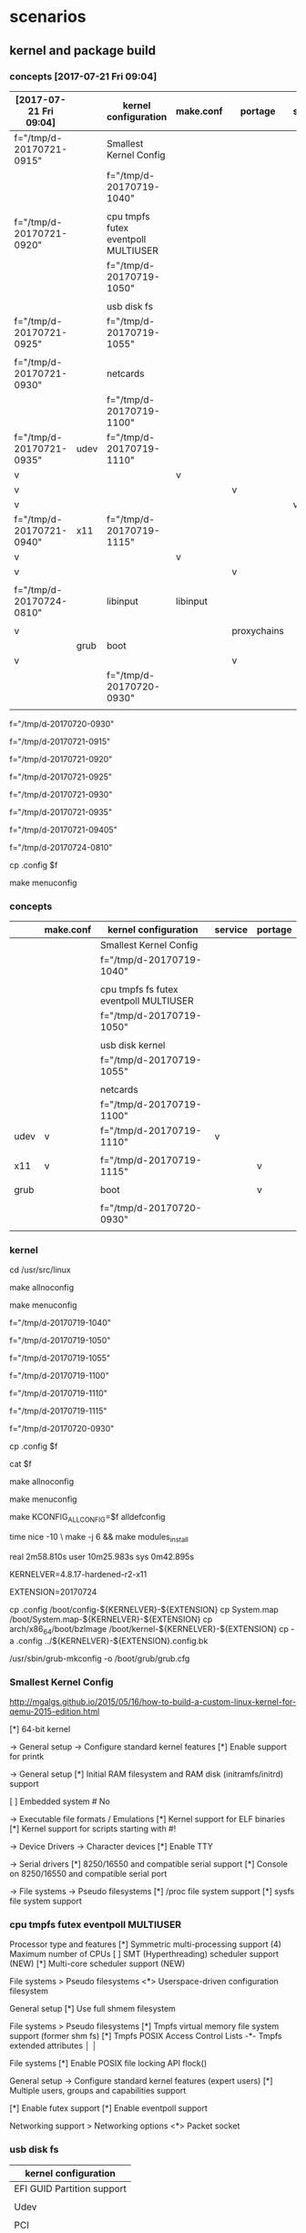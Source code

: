 * scenarios

** kernel and package build

*** concepts [2017-07-21 Fri 09:04]

| [2017-07-21 Fri 09:04]   |      | kernel configuration                | make.conf | portage     | service |
|--------------------------+------+-------------------------------------+-----------+-------------+---------|
| f="/tmp/d-20170721-0915" |      | Smallest Kernel Config              |           |             |         |
|                          |      | f="/tmp/d-20170719-1040"            |           |             |         |
|                          |      |                                     |           |             |         |
| f="/tmp/d-20170721-0920" |      | cpu tmpfs futex eventpoll MULTIUSER |           |             |         |
|                          |      | f="/tmp/d-20170719-1050"            |           |             |         |
|                          |      |                                     |           |             |         |
|                          |      | usb disk fs                         |           |             |         |
| f="/tmp/d-20170721-0925" |      | f="/tmp/d-20170719-1055"            |           |             |         |
|                          |      |                                     |           |             |         |
| f="/tmp/d-20170721-0930" |      | netcards                            |           |             |         |
|                          |      | f="/tmp/d-20170719-1100"            |           |             |         |
|--------------------------+------+-------------------------------------+-----------+-------------+---------|
| f="/tmp/d-20170721-0935" | udev | f="/tmp/d-20170719-1110"            |           |             |         |
| v                        |      |                                     | v         |             |         |
| v                        |      |                                     |           | v           |         |
| v                        |      |                                     |           |             | v       |
|--------------------------+------+-------------------------------------+-----------+-------------+---------|
| f="/tmp/d-20170721-0940" | x11  | f="/tmp/d-20170719-1115"            |           |             |         |
| v                        |      |                                     | v         |             |         |
| v                        |      |                                     |           | v           |         |
|                          |      |                                     |           |             |         |
| f="/tmp/d-20170724-0810" |      | libinput                            | libinput  |             |         |
|                          |      |                                     |           |             |         |
|--------------------------+------+-------------------------------------+-----------+-------------+---------|
| v                        |      |                                     |           | proxychains |         |
|--------------------------+------+-------------------------------------+-----------+-------------+---------|
|                          | grub | boot                                |           |             |         |
| v                        |      |                                     |           | v           |         |
|                          |      | f="/tmp/d-20170720-0930"            |           |             |         |
|                          |      |                                     |           |             |         |


f="/tmp/d-20170720-0930"

f="/tmp/d-20170721-0915"

f="/tmp/d-20170721-0920"

f="/tmp/d-20170721-0925"

f="/tmp/d-20170721-0930"

f="/tmp/d-20170721-0935"

f="/tmp/d-20170721-09405"

f="/tmp/d-20170724-0810"

cp .config $f


make menuconfig


*** concepts

|      | make.conf | kernel configuration                   | service | portage |
|------+-----------+----------------------------------------+---------+---------|
|      |           | Smallest Kernel Config                 |         |         |
|      |           | f="/tmp/d-20170719-1040"               |         |         |
|      |           |                                        |         |         |
|      |           | cpu tmpfs fs futex eventpoll MULTIUSER |         |         |
|      |           | f="/tmp/d-20170719-1050"               |         |         |
|      |           |                                        |         |         |
|      |           | usb disk kernel                        |         |         |
|      |           | f="/tmp/d-20170719-1055"               |         |         |
|      |           |                                        |         |         |
|      |           | netcards                               |         |         |
|      |           | f="/tmp/d-20170719-1100"               |         |         |
|------+-----------+----------------------------------------+---------+---------|
| udev | v         | f="/tmp/d-20170719-1110"               | v       |         |
|      |           |                                        |         |         |
| x11  | v         | f="/tmp/d-20170719-1115"               |         | v       |
|      |           |                                        |         |         |
|------+-----------+----------------------------------------+---------+---------|
| grub |           | boot                                   |         | v       |
|      |           |                                        |         |         |
|      |           | f="/tmp/d-20170720-0930"               |         |         |
|      |           |                                        |         |         |


*** kernel


cd /usr/src/linux

make allnoconfig

make menuconfig



f="/tmp/d-20170719-1040" 

f="/tmp/d-20170719-1050"

f="/tmp/d-20170719-1055" 

f="/tmp/d-20170719-1100" 

f="/tmp/d-20170719-1110" 

f="/tmp/d-20170719-1115"

f="/tmp/d-20170720-0930"

cp .config $f

cat $f


make allnoconfig

make menuconfig


make KCONFIG_ALLCONFIG=$f alldefconfig


time nice -10 \
make -j 6 && make modules_install

real    2m58.810s
user    10m25.983s
sys     0m42.895s


KERNELVER=4.8.17-hardened-r2-x11

EXTENSION=20170724

cp .config /boot/config-${KERNELVER}-${EXTENSION}
cp System.map /boot/System.map-${KERNELVER}-${EXTENSION}
cp arch/x86_64/boot/bzImage /boot/kernel-${KERNELVER}-${EXTENSION}
cp -a .config ../${KERNELVER}-${EXTENSION}.config.bk

# executes in usb, failed in tmpfs
/usr/sbin/grub-mkconfig -o /boot/grub/grub.cfg    




*** Smallest Kernel Config

http://mgalgs.github.io/2015/05/16/how-to-build-a-custom-linux-kernel-for-qemu-2015-edition.html

[*] 64-bit kernel

-> General setup
  -> Configure standard kernel features
[*] Enable support for printk

-> General setup
[*] Initial RAM filesystem and RAM disk (initramfs/initrd) support

[ ] Embedded system # No


-> Executable file formats / Emulations
[*] Kernel support for ELF binaries
[*] Kernel support for scripts starting with #!

-> Device Drivers
  -> Character devices
[*] Enable TTY

  -> Serial drivers
[*] 8250/16550 and compatible serial support
[*]   Console on 8250/16550 and compatible serial port

-> File systems
  -> Pseudo filesystems
[*] /proc file system support
[*] sysfs file system support







*** cpu tmpfs futex eventpoll MULTIUSER

Processor type and features 
[*] Symmetric multi-processing support
(4) Maximum number of CPUs 
[ ] SMT (Hyperthreading) scheduler support (NEW) 
[*] Multi-core scheduler support (NEW)

File systems > Pseudo filesystems
 <*> Userspace-driven configuration filesystem 

General setup 
 [*] Use full shmem filesystem 

File systems > Pseudo filesystems
[*] Tmpfs virtual memory file system support (former shm fs)   
 [*]   Tmpfs POSIX Access Control Lists
 -*-   Tmpfs extended attributes                                                                                │ │  

File systems 
 [*] Enable POSIX file locking API    flock() 

General setup → Configure standard kernel features (expert users)
[*]   Multiple users, groups and capabilities support 

[*]   Enable futex support   
[*]   Enable eventpoll support 

Networking support > Networking options
 <*> Packet socket                                                                                              


*** usb disk fs

| kernel configuration       |
|----------------------------|
| EFI GUID Partition support |
|                            |
| Udev                       |
|                            |
| PCI                        |
|                            |
| SCSI                       |
|                            |
| USB                        |
|                            |
| piix                       |


Enable the block layer > Partition Types 

[*] Advanced partition selection   
 [*]   EFI GUID Partition support (NEW)

https://wiki.archlinux.org/index.php/partitioning#GPT_Kernel_Support



Bus options 
 [*] PCI support  

[*] Enable the block layer  ---> 

File systems 
 [*] Second extended fs support   
 [*] The Extended 4 (ext4) filesystem 


Device Drivers > SCSI device support 
 [*] SCSI device support 

 [*] Serial ATA and Parallel ATA drivers (libata) 
  [*]   AHCI SATA support
  [*]   Platform AHCI SATA support  
  
  [*]       Intel ESB, ICH, PIIX3, PIIX4 PATA/SATA support 


Device Drivers > USB support
 [*]   Support for Host-side USB  

 [*]     xHCI HCD (USB 3.0) support 
 [*]     EHCI HCD (USB 2.0) support 
 [*]     OHCI HCD (USB 1.1) support  
 [*]     USB Mass Storage support


*** netcard

[*] Enable loadable module suppor

[*] Networking support  ---> 
 Networking options
 [*] TCP/IP networking

Device Drivers
 [*] Network device support  ---> 
Ethernet driver support
[*]   Realtek devices
<M>     Realtek 8169 gigabit ethernet support # M4A87TD/USB

01:00.0 Ethernet controller: Realtek Semiconductor Co., Ltd. RTL8111/8168/8411 PCI Express Gigabit Ethernet Controller (rev 06)
        Subsystem: ASUSTeK Computer Inc. P8P67 and other motherboards
        Flags: bus master, fast devsel, latency 0, IRQ 29, NUMA node 0
        I/O ports at c800 [size=256]
        Memory at d3fff000 (64-bit, prefetchable) [size=4K]
        Memory at d3ff8000 (64-bit, prefetchable) [size=16K]
        Capabilities: [40] Power Management version 3
        Capabilities: [50] MSI: Enable+ Count=1/1 Maskable- 64bit+
        Capabilities: [70] Express Endpoint, MSI 01
        Capabilities: [b0] MSI-X: Enable- Count=4 Masked-
        Capabilities: [d0] Vital Product Data
        Capabilities: [100] Advanced Error Reporting
        Capabilities: [140] Virtual Channel
        Capabilities: [160] Device Serial Number 01-00-00-00-68-4c-e0-00
        Kernel driver in use: r8169
        Kernel modules: r8169



[*]   Atheros devices  
<M>     Atheros L1C Gigabit Ethernet support  # h77md3h 

Networking support > Wireless
<*>   cfg80211 - wireless configuration API 
[ ]     enable powersave by default   # disable
<M>   Generic IEEE 802.11 Networking Stack (mac80211) 

Device Drivers > Network device support > Wireless LAN 
[*]   Intersil devices (NEW)  
 <M>     Softmac Prism54 support                                                                                │ │  
  <M>       Prism54 USB support   
 

*** udev

| kernel configuration |
|                      |
| USE flags            |
|                      |
| Emerge               |
|                      |
| service              |



https://wiki.gentoo.org/wiki/Udev

General setup  --->
    [*] Configure standard kernel features (expert users)  --->
        [ ] Enable deprecated sysfs features to support old userspace tools
        [*] Enable signalfd() system call
Enable the block layer  --->
    [*] Block layer SG support v4
Networking support  --->
    Networking options  --->
        <*> Unix domain sockets
Device Drivers  --->
    Generic Driver Options  --->
        ()  path to uevent helper
        [*] Maintain a devtmpfs filesystem to mount at /dev
    < > ATA/ATAPI/MFM/RLL support (DEPRECATED)  --->
File systems  --->
    [*] Inotify support for userspace
    Pseudo filesystems --->
        [*] /proc file system support
        [*] sysfs file system support



nano /etc/portage/make.conf


cat /etc/portage/make.conf | grep USE


sed -i 's/USE="/USE="udev /g' /etc/portage/make.conf 


USE="udev"


proxychains -f /root/proxychains.conf \
emerge --changed-use --deep @world

rc-update add udev sysinit


*** x11

x11-base/xorg-server

| 1 | 2 | 3 | 4 | 5 | kernel option                             | defconfig | change to | reference    |
|   |   |   |   |   |                                           |           |           |              |
|---+---+---+---+---+-------------------------------------------+-----------+-----------+--------------|
| v |   |   |   |   | Device Drivers                            |           |           |              |
|   | v |   |   |   | Input device support                      |           |           |              |
|   |   | v |   |   | Event interface                           | *         |           |              |
|   |   |   |   |   |                                           |           |           | 4            |
|   |   |   |   |   |                                           |           |           |              |
|---+---+---+---+---+-------------------------------------------+-----------+-----------+--------------|
|   |   |   |   |   |                                           |           |           |              |
|   | v |   |   |   | Graphics support                          |           |           |              |
|   |   | v |   |   | Frame buffer Devices                      |           |           |              |
|   |   |   | v |   | Support for frame buffer devices          |           |           |              |
|   |   |   |   | v | Enable firmware EDID                      | none      |           | keep it none |
|---+---+---+---+---+-------------------------------------------+-----------+-----------+--------------|
|   |   |   |   |   |                                           |           |           |              |
|   |   | v |   |   | Console display driver support            |           |           |              |
|   |   |   | v |   | Framebuffer Console support               | *         |           |              |
|   |   |   |   |   |                                           |           |           |              |
|---+---+---+---+---+-------------------------------------------+-----------+-----------+--------------|
|   |   |   |   |   |                                           |           |           |              |
|   |   | v |   |   | Direct Rendering Manager (XFree86         |           |           |              |
|   |   |   | v |   | Enable legacy fbdev support for           | *         |           | 2            |
|---+---+---+---+---+-------------------------------------------+-----------+-----------+--------------|
|   |   |   |   |   |                                           |           |           |              |
|   |   | v |   |   | Nouveau (NVIDIA) cards                    | none      | M         |              |
|   |   |   |   |   |                                           |           | *         |              |
|   |   | v |   |   | Intel 8xx/9xx/G3x/G4x/HD Graphics         |           | M         | h77md3h      |
|---+---+---+---+---+-------------------------------------------+-----------+-----------+--------------|
|   |   |   |   |   |                                           |           |           |              |
|   |   |   |   |   | NVidia/nvidia-drivers                     |           |           |              |
|   |   |   |   |   |                                           |           |           |              |
| 1 |   |   |   |   | Enable loadable module support            |           |           |              |
|   |   |   |   |   |                                           |           |           |              |
| 1 |   |   |   |   | Processor type and features               |           |           |              |
|   | 2 |   |   |   | MTRR (Memory Type Range Register) support | *         |           |              |
|   |   |   |   |   |                                           |           |           |              |
| 1 |   |   |   |   | Device Drivers                            |           |           |              |
|   | 2 |   |   |   | Graphics support                          |           |           |              |
|   |   | 3 |   |   | /dev/agpgart (AGP Support)                |           |           |              |
|   |   |   |   |   |                                           |           |           |              |
|   |   | 3 |   |   | Nouveau (nVidia) cards                    | blank     |           |              |
|---+---+---+---+---+-------------------------------------------+-----------+-----------+--------------|
|   |   |   |   |   |                                           |           |           |              |

Processor type and features
 [*] DMA memory allocation support    

General setup
 [*] System V IPC 

General setup → Configure standard kernel features (expert users)
 [*]   Enable timerfd() system call 


 *   CONFIG_ZONE_DMA:    is not set when it should be.
 *   CONFIG_SYSVIPC:     is not set when it should be.

reference


1

https://wiki.gentoo.org/wiki/Xorg/Guide


2

https://wiki.gentoo.org/wiki/Nouveau


3

https://forums.gentoo.org/viewtopic-p-6655021.html



pm="/etc/portage/make.conf"

cat $pm

# sed -i 's/nouveau/nvidia/g' $pm

cat <<EOF >> $pm

MAKEOPTS="-j5"
PORTAGE_NICENESS=10

GENTOO_MIRRORS="http://ftp.twaren.net/Linux/Gentoo/ http://ftp.jaist.ac.jp/pub/Linux/Gentoo/ http://ftp.iij.ad.jp/pub/linux/gentoo/"

INPUT_DEVICES="libinput"
# INPUT_DEVICES="evdev"

VIDEO_CARDS="nvidia intel i915"
# VIDEO_CARDS="nouveau"

PAX_MARKINGS="XT" 

EOF


sed -i 's/USE="/USE="xattr /' /etc/portage/make.conf

sed -i 's/INPUT_DEVICES="evdev"/INPUT_DEVICES="libinput"/' /etc/portage/make.conf



mkdir /etc/portage/repos.conf

cp /usr/share/portage/config/repos.conf /etc/portage/repos.conf/gentoo.conf


sed -i 's/rsync.gentoo/rsync.tw.gentoo/' /etc/portage/repos.conf/gentoo.conf

sed  '' /etc/portage/repos.conf/gentoo.conf


cp -L /etc/resolv.conf /tmp/wy/etc/

cp proxychains.conf /tmp/wy/root



proxychains -f /root/proxychains.conf \
emerge --ask --changed-use --deep @world


emerge -pv xorg-drivers 

proxychains -f /root/proxychains.conf \
emerge xorg-drivers 


emerge -pv x11-base/xorg-server

proxychains -f /root/proxychains.conf \
emerge  x11-base/xorg-server


emerge -pv x11-apps/xrandr

proxychains -f /root/proxychains.conf \
emerge x11-apps/xrandr


emerge -pv x11-terms/xterm

proxychains -f /root/proxychains.conf \
emerge x11-terms/xterm

 * Messages for package media-fonts/liberation-fonts-2.00.1-r1:

 * The following fontconfig configuration files have been installed:
 * 
 *   60-liberation.conf
 * 
 * Use `eselect fontconfig` to enable/disable them.

 * Messages for package media-libs/fontconfig-2.11.1-r2:

eselect fontconfig enable 60-liberation.conf

eselect fontconfig list


emerge -pv spectrwm

proxychains -f /root/proxychains.conf \
emerge spectrwm



emerge -pv x11-drivers/nvidia-drivers

proxychains -f /root/proxychains.conf \
emerge x11-drivers/nvidia-drivers  --autounmask-write

dispatch-conf

 *   CONFIG_ZONE_DMA:    is not set when it should be.
 *   CONFIG_SYSVIPC:     is not set when it should be.
 * Please check to make sure these options are set correctly.
 * Failure to do so may cause unexpected problems.
 *   CONFIG_ZONE_DMA:    is not set when it should be.
 *   CONFIG_SYSVIPC:     is not set when it should be.



proxychains -f /root/proxychains.conf \
emerge --ask --changed-use --deep @world

 CONFIG_TIMERFD:     is not set when it should be.



emerge x11-drivers/nvidia-drivers 

 * This ebuild installs a kernel module and X driver. Both must
 * match explicitly in their version. This means, if you restart
 * X, you must modprobe -r nvidia before starting it back up
 * 
 * To use the NVIDIA GLX, run "eselect opengl set nvidia"
 * 
 * To use the NVIDIA CUDA/OpenCL, run "eselect opencl set nvidia"

proxychains -f /root/proxychains.conf \
emerge @module-rebuild


emerge -pv x11-drivers/nvidia-drivers

!!! All ebuilds that could satisfy ">=x11-libs/cairo-1.12.14-r4:=[X?,abi_x86_32(-)?,abi_x86_64(-)?,abi_x86_x32(-)?,abi_mips_n32(-)?,abi_mips_n64(-)?,abi_mips_o32(-)?,abi_ppc_32(-)?,abi_ppc_64(-)?,abi_s390_32(-)?,abi_s390_64(-)?]" have been masked.
!!! One of the following masked packages is required to complete your request:
- x11-libs/cairo-9999::gentoo (masked by: missing keyword)
- x11-libs/cairo-1.14.10::gentoo (masked by: ~amd64 keyword)
- x11-libs/cairo-1.14.8::gentoo (masked by: )

(dependency required by "x11-libs/pango-1.40.6::gentoo" [ebuild])
(dependency required by "x11-libs/gtk+-2.24.31-r1::gentoo" [ebuild])
(dependency required by "x11-drivers/nvidia-drivers-381.22::gentoo[tools]" [ebuild])
(dependency required by "x11-drivers/nvidia-drivers" [argument])
For more information, see the MASKED PACKAGES section in the emerge
man page or refer to the Gentoo Handbook.




*** proxychains grub 

emerge proxychains

proxychains -f /root/proxychains.conf bash


proxychains -f /root/proxychains.conf \
emerge grub


** savedefconfig alldefconfig

*** my config

| Smallest Kernel Config          | f="/tmp/d-20170717-1300" |
|                                 |                          |
| usb boot udev                   | f="/tmp/d-20170717-1320" |
|                                 |                          |
| futex epoll pocket socket       | f="/tmp/d-20170717-1325" |
|                                 |                          |
| cpu, shmem, tmpfs, file locking | f="/tmp/d-20170717-1330" |
|                                 |                          |
| netcards                        | f="/tmp/d-20170717-1335" |
|                                 |                          |
| x11                             | f="/tmp/d-20170717-1340" |
|---------------------------------+--------------------------|
|                                 |                          |
|                                 |                          |


f="https://raw.githubusercontent.com/cmchaol/gimw/master/my-kernel-defconfig/d-20170717-1340"


proxychains -f /root/proxychains.conf \
wget $f


make KCONFIG_ALLCONFIG=$f alldefconfig




| aims                        | commands                               |
|-----------------------------+----------------------------------------|
| create a customized .config |                                        |
|                             | make allnoconfig                       |
|                             |                                        |
|                             | make menuconfig                        |
|                             |                                        |
|-----------------------------+----------------------------------------|
| make savedefconfig          |                                        |
|                             | f="/tmp/                               |
|                             |                                        |
|                             | make savedefconfig                     |
|                             |                                        |
|                             | cp defconfig $f                        |
|-----------------------------+----------------------------------------|
| restore                     |                                        |
|                             | make KCONFIG_ALLCONFIG=$f alldefconfig |


cd /usr/src/linux

make allnoconfig

make menuconfig 

make savedefconfig


cp defconfig $f

echo $f

cat $f

# make $f  # fails to restore, scripts/kconfig/conf  --silentoldconfig Kconfig

make KCONFIG_ALLCONFIG=$f alldefconfig

# make KCONFIG_ALLCONFIG=$f allnoconfig


|                  | output           |
|------------------+------------------|
| make $f          | silentoldconfig  |
|                  |                  |
| make allnoconfig | allnoconfig      |
|                  |                  |
| make defconfig   | x86_64_defconfig |




*** proof of concept 20, restore savedefconfig

| aims                        | commands                               |
|-----------------------------+----------------------------------------|
| create a customized .config |                                        |
|                             | make allnoconfig                       |
|                             |                                        |
|                             | make menuconfig                        |
|                             |                                        |
|-----------------------------+----------------------------------------|
| make savedefconfig          |                                        |
|                             | f="/tmp/d-20170717-1020"               |
|                             |                                        |
|                             | cp defconfig $f                        |
|-----------------------------+----------------------------------------|
| restore                     |                                        |
|                             | make KCONFIG_ALLCONFIG=$f alldefconfig |


cd /usr/src/linux

make allnoconfig

make menuconfig 

make savedefconfig


f="/tmp/d-20170717-1020"

cp defconfig $f

# make $f  # fails to restore, scripts/kconfig/conf  --silentoldconfig Kconfig

make KCONFIG_ALLCONFIG=$f alldefconfig


|                  | output           |
|------------------+------------------|
| make $f          | silentoldconfig  |
|                  |                  |
| make allnoconfig | allnoconfig      |
|                  |                  |
| make defconfig   | x86_64_defconfig |



*** proof of concept 10, under make savedefconfig, alldefconfig is the target to be compared

|                                   |
| make alldefconfig                 |
|                                   |
| make savedefconfig                |
|                                   |
| validate size of defconfig # 0    |
|                                   |
|-----------------------------------|
| make allnoconfig                  |
|                                   |
| make savedefconfig                |
|                                   |
| validate size of defconfig # 2.5K |
|                                   |
| make defconfig                    |
|                                   |
|-----------------------------------|
| # restore from defconfig          |
|                                   |
| make allnoconfig                  |
|                                   |
| make menuconfig                   |
|                                   |
| make savedefconfig                |
|                                   |
| make defconfig                    |


cd /usr/src/linux

make allnoconfig

make savedefconfig



ls -lha def*




*** I think, therefore I am

http://lukeluo.blogspot.tw/2014/02/

make savedefconfig

A "defconfig" file will be generated in current dir. It only records the different options comparing to "alldefconfig" file. For example:


cd /usr/src/linux


make alldefconfig
make savedefconfig


make allnoconfig
make savedefconfig


make menuconfig




** packages from practice

--autounmask-write

dispatch-conf


*** inventory

|               | tmpfs    | h77md3h fs2             |
|               | hardened |                         |
|               |          |                         |
|---------------+----------+-------------------------|
| shell group   |          |                         |
|               |          |                         |
| proxychains   | default  |                         |
|               |          |                         |
| grub          |          |                         |
|               |          |                         |
| dhcpcd        |          |                         |
|               |          |                         |
| keychain      |          |                         |
|               |          |                         |
| parallel      |          |                         |
|               |          |                         |
| git           |          | [2016-04-10 Sun 20:54]  |
|               |          |                         |
| mc            |          |                         |
|               |          |                         |
| tree          |          |                         |
|               |          |                         |
| megatools     |          |                         |
|               |          |                         |
| layman        |          |                         |
|               |          |                         |
| ftp           |          |                         |
|               |          |                         |
| curlftpfs     |          |                         |
|               |          |                         |
| wifi          |          |                         |
|               |          |                         |
| gentoolkit    |          |                         |
|               |          |                         |
| unrar         |          |                         |
|               |          |                         |
| convmv        |          |                         |
|               |          |                         |
| p7zip         |          |                         |
|               |          |                         |
| pciutils      |          |                         |
|               |          |                         |
| sshfs         |          |                         |
|               |          |                         |
| usbip         |          |                         |
|               |          |                         |
| qemu          |          |                         |
|               |          |                         |
| openvpn       |          |                         |
|               |          |                         |
| python        |          |                         |
|               |          |                         |
| postgresql    |          |                         |
|               |          |                         |
|---------------+----------+-------------------------|
| xorg group    |          |                         |
|               |          |                         |
| xorg-server   |          | [2016-04-10 Sun 21:22]  |
|               |          |                         |
| xorg-drivers  |          | automatically installed |
| intel         |          |                         |
|               |          |                         |
| mesa          |          | automatically installed |
| i915          |          |                         |
|               |          |                         |
| xrandr        |          | [2016-04-10 Sun 22:22]  |
|               |          |                         |
| xterm         |          |                         |
|               |          |                         |
| spectrwm      |          |                         |
|               |          |                         |
| scrot         |          |                         |
|               |          |                         |
| vnc           |          |                         |
|               |          |                         |
| gtk+          |          |                         |
|               |          |                         |
|               |          |                         |
|---------------+----------+-------------------------|
| editors       |          |                         |
|               |          |                         |
| emacs         |          |                         |
|               |          |                         |
| google-chrome |          |                         |
|               |          |                         |
| firefox       |          |                         |
|               |          |                         |
| pdfshuffler   |          |                         |
|               |          |                         |
| libreoffice   |          |                         |
|               |          |                         |
| gimp          |          |                         |
|               |          |                         |
| imagemagick   |          |                         |
|               |          |                         |
| imagej        |          |                         |
|               |          |                         |
| okular        |          |                         |
|---------------+----------+-------------------------|
| audio         |          |                         |
|               |          |                         |
|               |          |                         |




*** shell group
    

**** proxychains


emerge proxychains


**** dhcpcd

emerge -pv net-misc/dhcpcd


emerge net-misc/dhcpcd






**** grub

emerge -pv grub

emerge grub

do the installation and generation of grub menu after all the files in the final /dev/sdx place.
otherwise, it will failed during preparation (tar).

grub2-install /dev/sda

grub-install /dev/zram0

grub-mkconfig -o /boot/grub/grub.cfg


***** resolution

****** steps

| steps |                                       |
|-------+---------------------------------------|
|       | modify /etc/default/grub              |
|       | GRUB_GFXMODE=1024x768                 |
|       |                                       |
|       | grub2-mkconfig -o /boot/grub/grub.cfg |

****** reference


http://askubuntu.com/questions/54067/how-do-i-safely-change-grub2-screen-resolution

To do this safely requires two steps.

Step 1: find the preferred mode
Reboot and press and hold Shift to display your grub. Press C to enter console mode. Then type:

$ vbeinfo
This will display various stuff how grub recognizes your display. At the bottom is "preferred mode" - in your case it should say 1280x800. Note down the value.

Note: sometimes, some buggy video cards incorrectly give Grub the wrong preferred resolution - if the preferred mode is much higher than you were expecting, then select the nearest mode in the list displayed that you were expecting.

Press Esc to return to grub and press Enter to boot.

Step 2: Setting the resolution in grub
Reach for your terminal and type

$ sudo nano /etc/default/grub
find the line

#GRUB_GFXMODE=640x480
remove the # and change 640x480 with the preferred mode you wrote down. E.g.:

GRUB_GFXMODE=1280x800
save, then type

$ sudo update-grub





***** zram


http://askubuntu.com/questions/361320/how-can-i-enable-zswap

https://help.ubuntu.com/community/Grub2/Setup#A.2BAC8-etc.2BAC8-default.2BAC8-grub

nano /etc/default/grub

GRUB_CMDLINE_LINUX_DEFAULT="rootwait"

GRUB_CMDLINE_LINUX_DEFAULT="rootwait zswap.enabled=1 zswap.compressor=lz4"

GRUB_CMDLINE_LINUX_DEFAULT="zswap.enabled=1 zswap.compressor=lz4"




**** overlayfs

https://wiki.gentoo.org/wiki/OverlayFS

File systems  --->
   [*] Overlay filesystem support



**** tlsdate

https://github.com/ioerror/tlsdate/


emerge --ask net-misc/tlsdate


/etc/init.d/tlsdate start

rc-update add tlsdate default

date; tlsdate -V -n -H www.google.com.tw -x socks5://127.0.0.1:1080 ; date    # show 3 time, current time, google time, current time

date; tlsdate -V    -H www.google.com.tw -x socks5://127.0.0.1:1080 ; date    # show 3 time, current time, google time and update this pc software clock, current time





date; tlsdate -V -n -H publicca.hinet.net -x  http://127.0.0.1:8118 ; date    # show the current time, 

date; tlsdate -V    -H publicca.hinet.net -x  http://127.0.0.1:8118 ; date

tlsdate -V -n -H  publicca.hinet.net  -x socks5://127.0.0.1:1080


tlsdate -V -n -H www.google.com.tw -x socks5://127.0.0.1:1080


tlsdate -V    -H www.google.com.tw socks5://127.0.0.1:1080

tlsdate -V    -H www.google.com.tw ; hwclock --systohc; hwclock --localtime; hwclock

tlsdate -V    -H www.google.com.tw ; hwclock --systohc; hwclock --utc; hwclock

tlsdate -V    -H www.google.com.tw ; date; date -u

tlsdate -v -n -H www.google.com.tw http://127.0.0.1:8118

tlsdate -v -n -H www.cwb.gov.tw http://127.0.0.1:8118

tlsdate -v -n -H www.cwb.gov.tw

tlsdate -v -n -H encrypted.google.com http://127.0.0.1:8118

tlsdate -v -n -H publicca.hinet.net -x  http://127.0.0.1:8118


***** openntpd gentoo

https://wiki.gentoo.org/wiki/OpenNTPD


proxychains -f /home/c5766/.proxychains/proxychains.conf \
emerge --ask net-misc/openntpd

/etc/ntpd.conf

/etc/init.d/ntpd start

/etc/init.d/ntpd stop

/etc/init.d/ntpd restart

rc-update add ntpd default

rc-update delete ntpd default




proxychains -f /home/c5766/.proxychains/proxychains.conf \
emerge --ask net-misc/openntpd

4.0_pre20080406 missing ntpctl



equery y openntpd
Keywords for net-misc/openntpd:
                      |                               | u   |  
                      | a a   a         n   p     s   | n   |  
                      | l m   r h i m m i   p s   p   | u s | r
                      | p d a m p a 6 i o p c 3   a x | s l | e
                      | h 6 r 6 p 6 8 p s p 6 9 s r 8 | e o | p
                      | a 4 m 4 a 4 k s 2 c 4 0 h c 6 | d t | o
----------------------+-------------------------------+-----+-------
[I]4.0_pre20080406    | + + + + + + o ~ o + + + + + + | o 0 | gentoo
            5.7_p4-r1 | ~ ~ ~ ~ ~ ~ o ~ o ~ ~ ~ ~ ~ ~ | o   | gentoo


emerge --ask --autounmask-write =net-misc/openntpd-5.7_p4-r1

dispatch-conf


emerge --ask  =net-misc/openntpd-5.7_p4-r1


ntpd -s


ntpctl -sa


***** software hardware clock

https://wiki.gentoo.org/wiki/System_time

| software     | hardware            | comment          |
|--------------+---------------------+------------------|
| unix time    |                     |                  |
| system clock |                     |                  |
|              | real-time clock RTC |                  |
|              | mainboard           |                  |
|              |                     |                  |
|--------------+---------------------+------------------|
|              | 2 standards         |                  |
|--------------+---------------------+------------------|
|              | localtime           |                  |
|              |                     | time zone + DST  |
|              |                     | Windows          |
|              |                     |                  |
|--------------+---------------------+------------------|
|              | UTC time            |                  |
|              |                     | gentoo preferred |
|              |                     |                  |


cat /etc/timezone

Asia/Taipei

emerge --config timezone-data



https://wiki.gentoo.org/wiki/System_time

|       | software clock    | hardware clock                   |   |
|-------+-------------------+----------------------------------+---|
|       |                   | real-time clock, RTC, CMOS clock |   |
|       |                   |                                  |   |
|       | kernel clock      |                                  |   |
|       | system clock      |                                  |   |
|       | since 1 1 1970    |                                  |   |
|       | unix time         |                                  |   |
|       |                   |                                  |   |
|-------+-------------------+----------------------------------+---|
|       | date              | hwclock -r                       |   |
|       | date -R           |                                  |   |
|       | date -u           |                                  |   |
|       |                   |                                  |   |
|-------+-------------------+----------------------------------+---|
| store | yyyymmddhhmmss    | yyyymmddhhmmss                   |   |
|       | DST localtime UTC |                                  |   |
|       |                   |                                  |   |



| hardware clock | localtime      | UTC time  |
|----------------+----------------+-----------|
|                | timezone + DST |           |
|                |                | preferred |
|                | ms Windows     |           |
| #              |                |           |
| hwclock -r     |                |           |
|                |                |           |

|        |                            |   |   |   |
|        | UTC                        |   |   |   |
|--------+----------------------------+---+---+---|
|        | Coordinated Universal Time |   |   |   |
|        | 世界標準時間               |   |   |   |
|        | 世界協調時間               |   |   |   |
|        | internet                   |   |   |   |
| taipei | UTC+8                      |   |   |   |
|        |                            |   |   |   |
|        | date -u                    |   |   |   |
|        |                            |   |   |   |

***** CST

| CST       | Central Standard Time | China Standard Time |
|           |                       |                     |
|-----------+-----------------------+---------------------|
|           | UTC-6                 | UTC+8               |
| reference | 1                     | 2                   |
|           |                       |                     |


date; date -u


reference

1

https://en.wikipedia.org/wiki/Central_Time_Zone


2

https://en.wikipedia.org/wiki/Time_in_China





*****  set the hardware clock to the current system clock: 

https://wiki.gentoo.org/wiki/System_time#systemd

hwclock --systohc; hwclock

hwclock --systohc -u; hwclock

hwclock --systohc --localtime; hwclock

hwclock --show


hwclock --show; date; tlsdate -V -n -H encrypted.google.com


tlsdate -V -n -H encrypted.google.com

tlsdate -V -n 

tlsdate -V -n -H www.google.com
tlsdate -V -n -H www.google.com socks5://127.0.0.1:1080

tlsdate -V -n -H www.google.com.tw
tlsdate -V -n -H www.google.com.tw socks5://127.0.0.1:1080


tlsdate -V -n -H www.google.com

tlsdate -V -n -H www.google.de 
tlsdate -V -n -H www.google.de socks5://127.0.0.1:1080

tlsdate -V -n -H www.google.de socks5://127.0.0.1:1080

tlsdate -V -n -H www.google.de socks5://127.0.0.1:1080

tlsdate -V -n -H www.google.com.tw



**** sys-boot/mbr

emerge sys-boot/mbr


**** parallel

emerge  sys-process/parallel

***** my modification

ls -1 *.tif | parallel convert '{}' '{.}.jpg'

ls -1 *.tif | parallel convert '{}' '{.}.jpg'

ls -1 *.tif | parallel convert '{}' -rotate -90 '{.}-90.jpg'

***** examples

http://superuser.com/questions/71028/batch-converting-png-to-jpg-in-linux

The simplest solution is like most already posted. A simple bash for loop.

for i in *.png ; do convert "$i" "${i%.*}.jpg" ; done
For some reason I tend to avoid loops in bash so here is a more unixy xargs approach, using bash for the name-mangling.

ls -1 *.png | xargs -n 1 bash -c 'convert "$0" "${0%.*}.jpg"'
The one I use. It uses GNU Parallel to run multiple jobs at once, giving you a performance boost. It is installed by default on many systems and is almost definitely in your repo (it is a good program to have around).

ls -1 *.png | parallel convert '{}' '{.}.jpg'
The number of jobs defaults to the number of processes you have. I found better CPU usage using 3 jobs on my dual-core system.

ls -1 *.png | parallel -j 3 convert '{}' '{.}.jpg'
And if you want some stats (an ETA, jobs completed, average time per job...)

ls -1 *.png | parallel --eta convert '{}' '{.}.jpg'
There is also an alternative syntax if you are using GNU Parallel.

parallel convert '{}' '{.}.jpg' ::: *.png
And a similar syntax for some other versions (including debian).

parallel convert '{}' '{.}.jpg' -- *.png




**** git


emerge -pv dev-vcs/git

emerge dev-vcs/git

emerge =dev-vcs/git-2.8.3:0 --autounmask-write 

dispatch-conf


https://wiki.gentoo.org/wiki/Gentoo_Cheat_Sheet

emerge =www-client/firefox-24.8.0

equery list -po dev-vcs/git

[-P-] [ ~] dev-vcs/git-2.4.11:0
[-P-] [ ~] dev-vcs/git-2.5.5:0
[-P-] [ ~] dev-vcs/git-2.6.6:0
[IP-] [  ] dev-vcs/git-2.7.3-r1:0
[-P-] [ ~] dev-vcs/git-2.7.4:0
[-P-] [ ~] dev-vcs/git-2.8.2-r1:0
[-P-] [ ~] dev-vcs/git-2.8.3:0
[-P-] [ -] dev-vcs/git-9999:0
[-P-] [ -] dev-vcs/git-9999-r1:0
[-P-] [ -] dev-vcs/git-9999-r2:0
[-P-] [ -] dev-vcs/git-9999-r3:0


***** chinese filename

git config --global core.quotepath false

http://stackoverflow.com/questions/4144417/how-to-handle-asian-characters-in-file-names-in-git-on-os-x

***** Git Large File Storage

https://confluence.atlassian.com/bitbucketserver/git-large-file-storage-794364846.html

Git LFS is disabled by default, on a per-repository basis, within Bitbucket Server.



**** mc

emerge app-misc/mc -pv

emerge app-misc/mc -pv





**** tree


emerge app-text/tree



**** megatools

echo "net-misc/megatools fuse" >> /etc/portage/package.use/fuse

emerge -pv megatools

emerge net-misc/megatools --autounmask-write 

dispatch-conf



megarc

http://albertolarripa.com/2013/07/10/megatools-synchronizing-your-backups-to-mega/

cat /root/.megarc 
[Login]
Username = email@albertolarripa.com
Password = yourpassword






**** layman

emerge --ask app-portage/layman



**** ftp

emerge net-ftp/ftp


**** curlftpfs


emerge net-fs/curlftpfs

https://wiki.gentoo.org/wiki/CurlFtpFS

example:

curlftpfs ftp://server/catalog/ ./ftp/ -o user=username:password,utf8


http://pcmanx.blogspot.tw/2008/01/curlftpfs-sshfs_6562.html

curlftpfs ftp://server/catalog/ ./ftp/ -o user=username:password,codepage=big5


**** wifi

https://wiki.gentoo.org/wiki/Wifi

***** steps installation

|   | steps              |
|---+--------------------|
|   | Hardware detection |
|   |                    |
|   | kernel             |
|   |                    |
|   | firmware           |
|   |                    |
|   | testing            |
|   |                    |
|   | wpa_supplicant     |
|   |                    |
|   | connect            |

***** kernel

***** firmware

#

cp 2.13.1.0.lm86.arm /lib/firmware/isl3886usb

cp /home/c5766/Downloads/2.13.1.0.lm86.arm  /lib/firmware/isl3886usb

ls -lha /lib

lrwxrwxrwx 1 root root 5 Dec  2 06:22 /lib -> lib64



mkdir /lib64/firmware

cp /home/c5766/Downloads/2.13.1.0.lm86.arm  /lib/firmware/isl3886usb

ls -lha /lib/firmware/

***** testing

tree /sys/class/net

ip addr



***** wpa_supplicant

https://wiki.gentoo.org/wiki/Wpa_supplicant


emerge wpa_supplicant -pv



/etc/wpa_supplicant/wpa_supplicant.conf

# Allow users in the 'wheel' group to control wpa_supplicant
ctrl_interface=DIR=/var/run/wpa_supplicant GROUP=wheel
 
# Make this file writable for wpa_gui
update_config=1

prepare the .conf



***** connect

#

wpa_supplicant -i wlp0s18f2u4*  -c .conf &  # [2016-04-21 Thu 16:28]

dhcpcd wlp0s18f2u4*


route -n

route add -net 10.0.0.0 netmask 255.0.0.0 gw 10.200.31.254 dev enp1s0*

route del -net 0.0.0.0 netmask 0.0.0.0 gw 10.200.31.254 dev enp1s0*


route -n

ping -c 3 www.google.edu.tw 




**** gentoolkit

emerge app-portage/gentoolkit



**** unrar

emerge app-arch/unrar


**** convmv

emerge app-text/convmv


**** app-arch/p7zip

emerge app-arch/p7zip




**** pciutils

emerge	sys-apps/pciutils


**** usbip

emerge usbip

emerge usbip --autounmask-write

dispatch-conf



**** qemu

see gentoo-qemu.org


***** steps

| steps | installation          |   |
|-------+-----------------------+---|
|       | prepare kernel        |   |
|       |                       |   |
|       | install qemu spice    |   |
|       |                       |   |
|       | add user to kvm group |   |


| steps | install windows guest |
|-------+-----------------------|
|       |                       |


***** kernel


cd /usr/src/linux

make menuconfig

make && make modules_install

deploy kernel see gentoo-package.org  stage4  steps tmpfs M4A87TD/USB3 70 kernel 40 deploy


 

| 1 | 2 | 3 | 4 | 5 |                                           | default |   |   |
|---+---+---+---+---+-------------------------------------------+---------+---+---|
| v |   |   |   |   | Virtualization                            | *       |   |   |
|   |   |   |   |   |                                           |         |   |   |
|   | v |   |   |   | Kernel-based Virtual Machine (KVM) suppor | blank   | M |   |
|   |   |   |   |   |                                           |         |   |   |
|   | v |   |   |   | KVM for AMD processors support            | blank   | M |   |
|   |   |   |   |   |                                           |         |   |   |
|   | v |   |   |   | Host kernel accelerator for virtio net    | blank   | M |   |
|   |   |   |   |   |                                           |         |   |   |
|---+---+---+---+---+-------------------------------------------+---------+---+---|
| v |   |   |   |   | Device Drivers                            |         |   |   |
|   |   |   |   |   |                                           |         |   |   |
|   | v |   |   |   | Network device support                    | *       |   |   |
|   |   |   |   |   |                                           |         |   |   |
|   |   | v |   |   | Network core driver support               | *       |   |   |
|   |   |   |   |   |                                           |         |   |   |
|   |   | V |   |   | Universal TUN/TAP device driver support   | blank   | M |   |
|   |   |   |   |   |                                           |         |   |   |
|---+---+---+---+---+-------------------------------------------+---------+---+---|
| v |   |   |   |   | Networking support                        |         |   |   |
|   |   |   |   |   |                                           |         |   |   |
|   | v |   |   |   | Networking options                        |         |   |   |
|   |   |   |   |   |                                           |         |   |   |
|   |   | v |   |   | The IPv6 protocol                         | *       |   |   |
|   |   |   |   |   |                                           |         |   |   |
|   |   | v |   |   | 802.1d Ethernet Bridging                  | blank   | M |   |
|   |   |   |   |   |                                           |         |   |   |
|---+---+---+---+---+-------------------------------------------+---------+---+---|
| v |   |   |   |   | Kernel hacking                            |         |   |   |
|   |   |   |   |   |                                           |         |   |   |
|   | v |   |   |   | Compile-time checks and compiler options  |         |   |   |
|   |   |   |   |   |                                           |         |   |   |
|   |   | v |   |   | Debug Filesystem                          | *       |   |   |
|   |   |   |   |   |                                           |         |   |   |
|---+---+---+---+---+-------------------------------------------+---------+---+---|
| v |   |   |   |   | File systems                              |         |   |   |
|   |   |   |   |   |                                           |         |   |   |
|   | v |   |   |   | The Extended 4 (ext4) filesystem          |         |   |   |
|   |   |   |   |   |                                           |         |   |   |
|   | v |   |   |   | Ext4 Security Labels                      | *       |   |   |
|   |   |   |   |   |                                           |         |   |   |


***** emerge 

QEMU normally uses an SDL (a cross-platform multimedia library) window to display the graphical output of a VM Guest. With the -vnc option specified, you can make QEMU listen on a specified VNC display and redirect its graphical output to the VNC session.

https://www.suse.com/documentation/sles11/book_kvm/data/cha_qemu_running_vnc.html



echo "app-emulation/qemu spice sdl usb usbredir" > /etc/portage/package.use/qemu

echo "app-emulation/spice  client" >> /etc/portage/package.use/spice



echo "app-emulation/qemu sdl" > /etc/portage/package.use/qemu

cat /etc/portage/package.use/qemu 

cat /etc/portage/package.use/spice

emerge app-emulation/qemu --autounmask-write 

dispatch-conf 

emerge app-emulation/spice 

gpasswd -a <username> kvm

sdl  for automatically open vncviewer



***** windows guest

https://wiki.gentoo.org/wiki/QEMU/Windows_guest

qemu-img create -f qcow2 /mnt/fs1/qemu-image/WindowsVM.img 50G

qemu-img create -f qcow2 /mnt/fs1/qemu-image/8-201605.img 50G

| steps | .img | winpe7 | winpe10 | host share | usb |                     |
|-------+------+--------+---------+------------+-----+---------------------|
|    20 | v    |        |         |            |     | verify qemu runs    |
|       |      |        |         |            |     |                     |
|    30 |      | v      |         |            |     | verify winpe7 runs  |
|       |      |        |         |            |     |                     |
|    40 |      |        | v       |            |     | verify winpe10 runs |
|       |      |        |         |            |     |                     |
|    50 | v    |        |         |            | v   |                     |
|       |      |        |         |            |     |                     |

****** 20

qemu-system-x86_64 \
        -enable-kvm \
        -cpu host \
        -m 2G \
        -monitor stdio \
        -drive file=/mnt/fs1/qemu-image/8-201605.img \
        "$@"


****** 30

qemu-system-x86_64 \
        -enable-kvm \
        -cpu host \
        -m 2G \
        -monitor stdio \
 	-boot d \
	-drive file=/mnt/fs1/qemu-image/7pe_amd64_E.iso,media=cdrom \
        "$@"




****** 40

qemu-system-x86_64 \
        -enable-kvm \
        -cpu host \
        -m 2G \
        -monitor stdio \
 	-boot d \
	-drive file=/mnt/fs1/qemu-image/win10PEx64.ISO,media=cdrom \
        "$@"






****** 50

	-usbdevice host:4:6 \  
	-usbdevice host:0ca6:0010 \  
	-usb -device usb-host,hostbus=4,hostaddr=6 \

qemu-system-x86_64 \
        -enable-kvm \
        -cpu host \
        -m 2G \
        -monitor stdio \
 	-boot d \
	-drive file=/mnt/fs1/qemu-image/win10PEx64.ISO,media=cdrom \
	-vga std \
	-usbdevice tablet \
        "$@"

# this fails





****** 50

qemu-system-x86_64 \
        -enable-kvm \
        -cpu host \
        -m 2G \
        -monitor stdio \
 	-boot d \
	-drive file=/mnt/fs1/qemu-image/7pe_amd64_E.iso,media=cdrom \
        -drive file=/mnt/fs1/qemu-image/8-201605.img \
	-net nic -net user,smb=/mnt/fs1/qemu-image \
	-usbdevice tablet \
	-usbdevice host:0ca6:0010 \
        "$@"







|   |                                 |                            |
|---+---------------------------------+----------------------------|
|   | activate the net card           |                            |
|   |                                 | control panel              |
|   |                                 | device manager             |
|   |                                 | select ethernet controller |
|   |                                 | scan for hardware chagne   |
|   |                                 |                            |
|---+---------------------------------+----------------------------|
|   | connect the share drive         |                            |
|   |                                 | open IE                    |
|   |                                 | computer                   |
|   |                                 | map network drive          |
|   |                                 | \\10.0.2.4\qemu            |
|   |                                 |                            |
|---+---------------------------------+----------------------------|
|   | copy install.wim to target disk |                            |
|   |                                 |                            |





****** qemu, blank image, winpe10

qemu-system-x86_64 \
        -enable-kvm \
        -cpu host \
        -m 2G \
        -monitor stdio \
 	-boot d \
	-drive file=/mnt/fs1/qemu-image/win10PEx64.ISO,media=cdrom \
        -drive file=/mnt/fs1/qemu-image/8-201605.img \
	-net nic -net user,smb=/mnt/fs1/qemu-image \
        "$@"


Type diskpart
Type select disk 0
Type list partition
then note the partition number where you installed windows 7.
Type select partition X    (X is the partition number where Windows is installed)
type active
type exit
type bcdboo c:\windows     (if C is your windows partition)
 

https://social.technet.microsoft.com/Forums/windows/en-US/6b16586e-574d-4a0b-ad68-aafcc7c599d1/bcdboot-failure-when-attempting-to-copy-boot-files?forum=w7itproinstall


qemu-system-x86_64 \
        -enable-kvm \
        -cpu host \
        -m 2G \
        -monitor stdio \
        -drive file=/mnt/fs1/qemu-image/8-201605.img \
	-net nic -net user,smb=/mnt/fs1/qemu-image \
        "$@"

	-drive file=/mnt/fs1/qemu-image/win10PEx64.ISO,media=cdrom \
 	-boot d \



****** DONE qemu, blank image, spice


qemu-system-x86_64 \
        -enable-kvm \
        -cpu host \
        -drive file=/mnt/fs1/qemu-image/WindowsVM.img,if=virtio \
        -net nic -net user,hostname=windowsvm \
        -m 1G \
        -monitor stdio \
        -name Windows \
	-vga qxl \
	-spice port=5930,disable-ticketing \
        "$@"

/usr/bin/spicy -h 127.0.0.1 -p 5930

****** DONE qemu, blank image, spice, winpe7


qemu-system-x86_64 \
        -enable-kvm \
        -cpu host \
        -drive file=/mnt/fs1/qemu-image/WindowsVM.img \
        -net nic -net user,hostname=windowsvm \
        -m 2G \
        -monitor stdio \
        -name Windows \
	-vga qxl \
	-spice port=5930,disable-ticketing \
	-boot d \
	-drive file=/mnt/fs1/qemu-image/7pe_amd64_E.iso,media=cdrom \
        "$@"

	-drive file=/mnt/fs1/qemu-image/win10PEx64.ISO,media=cdrom \

/usr/bin/spicy -h 127.0.0.1 -p 5930

****** DONE qemu, blank image, spice, winpe10


qemu-system-x86_64 \
        -enable-kvm \
        -cpu host \
        -net nic -net user,hostname=windowsvm \
        -m 2G \
        -monitor stdio \
        -name Windows \
	-vga qxl \
	-spice port=5930,disable-ticketing \
	-boot d \
	-drive file=/mnt/fs1/qemu-image/win10PEx64.ISO,media=cdrom \
        "$@"

        -drive file=/mnt/fs1/qemu-image/WindowsVM.img \
	-drive file=/mnt/fs1/qemu-image/7pe_amd64_E.iso,media=cdrom \
/usr/bin/spicy -h 127.0.0.1 -p 5930


****** DONE qemu, win8, spice


qemu-system-x86_64 \
        -enable-kvm \
        -cpu host \
        -drive file=/mnt/fs1/qemu-image/WindowsVM.img \
        -net nic -net user,hostname=windowsvm \
        -m 2G \
        -monitor stdio \
        -name Windows \
	-vga qxl \
	-spice port=5930,disable-ticketing \
        "$@"

	-boot d \
	-drive file=/mnt/fs1/qemu-image/win10PEx64.ISO,media=cdrom \
	-drive file=/mnt/fs1/qemu-image/7pe_amd64_E.iso,media=cdrom \

/usr/bin/spicy -h 127.0.0.1 -p 5930

****** qemu, blank image, spice, winpe7, share host directory


qemu-system-x86_64 \
        -enable-kvm \
        -cpu host \
        -drive file=/mnt/fs1/qemu-image/WindowsVM.img \
        -m 1G \
        -monitor stdio \
        -name Windows \
	-vga qxl \
	-spice port=5930,disable-ticketing \
	-boot d \
	-drive file=/mnt/fs1/qemu-image/7pe_amd64_E.iso,media=cdrom \
	-netdev user,id=network0 -device e1000,netdev=network0 \
        "$@"

	-net nic -net user,smb=/mnt/fs1/qemu-image \

	-redir tcp:1080::80 \
        -netdev user,hostname=windowsvm \

/usr/bin/spicy -h 127.0.0.1 -p 5930


| 1 | 2 | 3 | 4 |                                                             | default |   |
|---+---+---+---+-------------------------------------------------------------+---------+---|
| v |   |   |   | File systems                                                |         |   |
|   |   |   |   |                                                             |         |   |
|   | v |   |   | Network File Systems                                        |         |   |
|   |   |   |   |                                                             |         |   |
|   |   | v |   | CIFS support (advanced network filesystem, SMBFS successor) | blank   | M |
|   |   |   |   |                                                             |         |   |
|   |   | v |   | CIFS statistics                                             | blank   | * |
|   |   |   |   |                                                             |         |   |
|   |   | v |   | Extended statistics                                         | blank   | * |
|   |   |   |   |                                                             |         |   |
|   |   | v |   | CIFS extended attributes                                    | blank   | * |
|   |   |   |   |                                                             |         |   |
|   |   | v |   | CIFS POSIX Extensions                                       | blank   | * |
|   |   |   |   |                                                             |         |   |


emerge --ask net-fs/samba --autounmask-write

dispatch-conf

rc-update add samba default

service samba start


****** usbdevice tablet

https://wiki.gentoo.org/wiki/QEMU/Options#USB


-usbdevice tablet - (Recommend) Use a USB tablet instead of the default PS/2 mouse. Recommend, because the tablet sends the mouse cursor's position to match the host mouse cursor.

****** usbdevice host:VENDOR-ID:PRODUCT-ID  # this fails


https://wiki.gentoo.org/wiki/QEMU/Options#USB

lsusb
Bus 001 Device 006: ID: 08ec:2039 M-Systems Flash Disk Pioneers
08ec is the vendor ID, 2039 is the product ID.

lsusb

Bus 004 Device 006: ID 0ca6:0010 Castles Technology Co., Ltd EZUSB PC/SC Smart Card Reader

-usbdevice host:VENDOR-ID:PRODUCT-ID

-usbdevice host:0ca6:0010

******  -usb -device usb-host,hostbus=2,hostaddr=5
lsusb
[...]
Bus 002 Device 005: ID 12d1:1406 Huawei Technologies Co., Ltd. E1750
[...]

-usb -device usb-host,hostbus=2,hostaddr=5



https://www.suse.com/documentation/sles11/book_kvm/data/cha_qemu_running_devices.html

lsusb

Bus 004 Device 006: ID 0ca6:0010 Castles Technology Co., Ltd EZUSB PC/SC Smart Card Reader

-usb -device usb-host,hostbus=4,hostaddr=6

-usb -device hostbus=4,hostaddr=6


***** bcdedit

https://msdn.microsoft.com/zh-tw/library/hh825691.aspx




diskpart

# select vdisk file=C:\windows.vhdx 
select vdisk file=C:\windows.vhdx


attach vdisk



**** java

https://wiki.gentoo.org/wiki/Java#Configuring_the_java_virtual_machine


echo "app-editors/emacs xft X jpeg png svg tiff alsa gif imagemagick sound" >> /etc/portage/package.use/emacs

echo "dev-java/icedtea-bin cjk nsplugin" > /etc/portage/package.use/icedtea-bin

cat  /etc/portage/package.use/icedtea-bin

echo "dev-java/icedtea cjk nsplugin" > /etc/portage/package.use/icedtea

emerge -pv dev-java/icedtea

emerge dev-java/icedtea-bin --autounmask-write 

dispatch-conf

***** USE flags


The nsplugin flag adds support for Mozilla-like browsers (including Firefox). This is needed for viewing Java applets in a Mozilla-like browser;



**** atm

***** step

|    | installation                |   |
|----+-----------------------------+---|
| 20 | emerge sys-apps/pcsc-lite   |   |
|    |                             |   |
| 30 | emerge sudo                 |   |
|    |                             |   |
| 40 | install driver              |   |
|    |                             |   |
|    | install firefox plugin esun |   |
|    |                             |   |

***** 30 sudo

echo "app-admin/sudo pam" >> /etc/portage/package.use/sudo

emerge app-admin/sudo

EDITOR=emacs visudo 


|      | delete the '#'         |   |
|      |                        |   |
| from | # %wheel ALL=(ALL) ALL |   |
|      |                        |   |
| to   | %wheel ALL=(ALL) ALL   |   |


***** 20 PCSC-Lite

https://wiki.gentoo.org/wiki/PCSC-Lite

Testing

#
/etc/init.d/pcscd stop

pcscd -a -d -f 

***** install the driver EZMINI

download the zip

Execute enviroment check program: ./check_env

Execute installation program : ./install  

Reboot the system.

****** ezmini driver


tar zxvpf 

|              | EZ Mini | EZ100PU |
|--------------+---------+---------|
| reference    |       1 |       3 |
|              |         |         |
| linux driver |       2 |       4 |
|              |         |         |
| version      |   1.4.9 |   1.5.3 |
|              |         |         |

reference 

1

http://www.casauto.com.tw/in-download-02.aspx?wcid=C_00000012&id=P_00000002&cid=C_00000001


2

http://www.casauto.com.tw/db/pictures/modules/PDT/PDT060207001/200910202023353343.gz


3

http://www.casauto.com.tw/in-download-02.aspx?cid=C_00000001&id=P_00000001

4

http://www.casauto.com.tw/db/pictures/modules/PDT/PDT060207001/20118101553170555.zip






****** ./install 

|   | check existence    |                                |
|   | pcsc_driver_path   | in my gentoo                   |
|---+--------------------+--------------------------------|
|   | /usr/local/pcsc    | none                           |
|   |                    |                                |
|   | /usr/pcsc          | none                           |
|   |                    | /usr/sbin/pcscd                |
|   |                    |                                |
|   | /usr/lib/readers   | none                           |
|   |                    |                                |
|   | /usr/lib/pcsc      | none                           |
|   |                    |                                |
|   | /usr/lib64/readers | none                           |
|   |                    | pcscd -a -d -f read for bundle |
|   |                    | /usr/lib64/readers/usb         |
|   |                    |                                |

in my gentoo

/usr/sbin/pcscd
/usr/lib64/pkgconfig/libpcsclite.pc
/usr/lib64/systemd/system/pcscd.service
/usr/lib64/systemd/system/pcscd.socket
/usr/lib64/libpcsclite.so.1.0.0
/usr/lib64/libpcscspy.so.0.0.0
/usr/lib64/libpcsclite.so
/usr/lib64/libpcsclite.so.1
/usr/lib64/libpcscspy.so
/usr/lib64/libpcscspy.so.0
/usr/share/man/man8/pcscd.8.bz2
/usr/share/man/man1/pcsc-spy.1.bz2
/usr/share/doc/pcsc-lite-1.8.12-r1
/usr/include/PCSC/pcsclite.h
/usr/bin/pcsc-spy

my modification

#

mkdir -p /usr/lib64/readers/usb

modify ./install 

from 
pcsc_driver_path="/usr/lib64/readers"

to
pcsc_driver_path="/usr/lib64/readers/usb"


3 times

from 
sudo mkdir -p $pcsc_driver_path"/drivers/"$BundleName".bundle/"

to
sudo mkdir    $pcsc_driver_path"/drivers/"$BundleName".bundle/"





***** install firefox plugin esun

| run firefox            |
|                        |
| browse the url1        |
|                        |
| install/click the url2 |
|                        |
| test the atm-card      |
|                        |


url1


https://netbank.esunbank.com.tw/webatm/Q&A_016.htm


url2

安裝玉山銀行Linux專用版 WebATM plugin(64-bit)。



**** openvpn

equery files --tree openvpn
 * Searching for openvpn ...
 * Contents of net-misc/openvpn-2.3.11:
 /etc
   > /conf.d
      + openvpn
   > /init.d
      + openvpn
   > /openvpn
      + .keep_net-misc_openvpn-0
      + down.sh
      + up.sh
 /usr
   > /include
      + openvpn-plugin.h
   > /lib
      > /systemd
         > /system
            + openvpn-client@.service
            + openvpn-server@.service
      > /tmpfiles.d
         + openvpn.conf
   > /lib64
      > /openvpn
         + openvpn-plugin-auth-pam.so
   > /sbin
      + openvpn
   > /share
      > /doc
         > /openvpn-2.3.11
            + AUTHORS
            + COPYING.bz2
            + COPYRIGHT.GPL.bz2
            + ChangeLog.bz2
            + PORTS.bz2
            + README.IPv6.bz2
            + README.auth-pam.bz2
            + README.bz2
            + README.polarssl.bz2
            + management-notes.txt.bz2
      > /man
         > /man8
            + openvpn.8.bz2


**** python

ImportError: No module named sqlite3


echo "dev-lang/python sqlite" >> /etc/portage/package.use/python

cat /etc/portage/package.use/python

emerge -pv python:2.7



**** postgresql


echo "dev-db/postgresql python" >> /etc/portage/package.use/postgresql

cat /etc/portage/package.use/postgresql

emerge -pv postgresql


**** cifs

emerge net-fs/cifs-utils --autounmask-write

dispatch-conf

emerge net-fs/cifs-utils



*** X group

**** x11

x11-base/xorg-server

| 1 | 2 | 3 | 4 | 5 | kernel option                             | defconfig | change to | reference    |
|   |   |   |   |   |                                           |           |           |              |
|---+---+---+---+---+-------------------------------------------+-----------+-----------+--------------|
| v |   |   |   |   | Device Drivers                            |           |           |              |
|   | v |   |   |   | Input device support                      |           |           |              |
|   |   | v |   |   | Event interface                           | *         |           |              |
|---+---+---+---+---+-------------------------------------------+-----------+-----------+--------------|
|   |   |   |   |   |                                           |           |           |              |
|   | v |   |   |   | Graphics support                          |           |           |              |
|   |   | v |   |   | Frame buffer Devices                      |           |           |              |
|   |   |   | v |   | Support for frame buffer devices          |           |           |              |
|   |   |   |   | v | Enable firmware EDID                      | none      |           | keep it none |
|---+---+---+---+---+-------------------------------------------+-----------+-----------+--------------|
|   |   |   |   |   |                                           |           |           |              |
|   |   | v |   |   | Console display driver support            |           |           |              |
|   |   |   | v |   | Framebuffer Console support               | *         |           |              |
|   |   |   |   |   |                                           |           |           |              |
|---+---+---+---+---+-------------------------------------------+-----------+-----------+--------------|
|   |   |   |   |   |                                           |           |           |              |
|   |   | v |   |   | Direct Rendering Manager (XFree86         |           |           |              |
|   |   |   | v |   | Enable legacy fbdev support for           | *         |           | 2            |
|---+---+---+---+---+-------------------------------------------+-----------+-----------+--------------|
|   |   |   |   |   |                                           |           |           |              |
|   |   | v |   |   | Nouveau (NVIDIA) cards                    | none      | M         |              |
|   |   |   |   |   |                                           |           | *         |              |
|   |   | v |   |   | Intel 8xx/9xx/G3x/G4x/HD Graphics         |           | M         | h77md3h      |
|---+---+---+---+---+-------------------------------------------+-----------+-----------+--------------|
|   |   |   |   |   |                                           |           |           |              |
|   |   |   |   |   | NVidia/nvidia-drivers                     |           |           |              |
|   |   |   |   |   |                                           |           |           |              |
| 1 |   |   |   |   | Enable loadable module support            |           |           |              |
|   |   |   |   |   |                                           |           |           |              |
| 1 |   |   |   |   | Processor type and features               |           |           |              |
|   | 2 |   |   |   | MTRR (Memory Type Range Register) support | *         |           |              |
|   |   |   |   |   |                                           |           |           |              |
| 1 |   |   |   |   | Device Drivers                            |           |           |              |
|   | 2 |   |   |   | Graphics support                          |           |           |              |
|   |   | 3 |   |   | /dev/agpgart (AGP Support)                |           |           |              |
|   |   |   |   |   |                                           |           |           |              |
|   |   | 3 |   |   | Nouveau (nVidia) cards                    | blank     |           |              |
|   |   |   |   |   |                                           |           |           |              |

reference


1

https://wiki.gentoo.org/wiki/Xorg/Guide


2

https://wiki.gentoo.org/wiki/Nouveau


3

https://forums.gentoo.org/viewtopic-p-6655021.html



emerge -pv xorg-drivers 

emerge xorg-drivers 



emerge -pv x11-base/xorg-server

emerge  x11-base/xorg-server


emerge -pv x11-drivers/nvidia-drivers

emerge x11-drivers/nvidia-drivers  --autounmask-write

dispatch-conf


emerge x11-drivers/nvidia-drivers 

 * This ebuild installs a kernel module and X driver. Both must
 * match explicitly in their version. This means, if you restart
 * X, you must modprobe -r nvidia before starting it back up
 * 
 * To use the NVIDIA GLX, run "eselect opengl set nvidia"
 * 
 * To use the NVIDIA CUDA/OpenCL, run "eselect opencl set nvidia"


emerge @module-rebuild



**** xrandr

emerge -pv x11-apps/xrandr


emerge  x11-apps/xrandr


**** term

emerge -pv x11-terms/rxvt-unicode

echo "x11-terms/rxvt-unicode xft" >> /etc/portage/package.use/rxvt-unicode

cat /etc/portage/package.use/rxvt-unicode

emerge x11-terms/rxvt-unicode






emerge -pv x11-terms/xterm

emerge x11-terms/xterm

 * Messages for package media-fonts/liberation-fonts-2.00.1-r1:

 * The following fontconfig configuration files have been installed:
 * 
 *   60-liberation.conf
 * 
 * Use `eselect fontconfig` to enable/disable them.

 * Messages for package media-libs/fontconfig-2.11.1-r2:

eselect fontconfig enable 60-liberation.conf

eselect fontconfig list





**** spectrwm

emerge -pv spectrwm

emerge spectrwm

https://wiki.archlinux.org/index.php/Spectrwm#Statusbar_configuration

***** baraction.sh

****** temperature 

| M4A87TD/USB3 |
|              |
| h77md3h      |
|              |

M4A87TD/USB3
# 

find /sys -name *temp*input*

TB0=$(cat /sys/devices/pci0000:00/0000:00:02.0/0000:05:00.0/hwmon/hwmon0/temp1_input)
TC1=$(cat /sys/devices/LNXSYSTM:00/LNXSYBUS:00/PNP0A03:00/device:2f/ATK0110:00/hwmon/hwmon1/temp1_input)
TC2=$(cat /sys/devices/LNXSYSTM:00/LNXSYBUS:00/PNP0A03:00/device:2f/ATK0110:00/hwmon/hwmon1/temp2_input)
echo -n "|" $(($TB0/1000)) $(($TC1/1000)) $(($TC2/1000)) °C

	# comment for M4A87TD/USB3
	TB0=$(cat /sys/devices/pci0000:00/0000:00:02.0/0000:05:00.0/hwmon/hwmon0/temp1_input)
	TC1=$(cat /sys/devices/LNXSYSTM:00/LNXSYBUS:00/PNP0A03:00/device:2f/ATK0110:00/hwmon/hwmon1/temp1_input)
	TC2=$(cat /sys/devices/LNXSYSTM:00/LNXSYBUS:00/PNP0A03:00/device:2f/ATK0110:00/hwmon/hwmon1/temp2_input)
	echo -n " ("$(($TB0/1000)) $(($TC1/1000)) $(($TC2/1000)) °C")"




h77md3h [2016-02-13 Sat 19:12]


Linux wusb 4.3.3-hardened-r4 #2 SMP Sat Feb 13 16:58:02 CST 2016 x86_64 Intel(R) Celeron(R) CPU G530 @ 2.40GHz GenuineIntel GNU/Linux


find /sys -name *temp*_input*
/sys/devices/virtual/hwmon/hwmon0/temp1_input
/sys/devices/virtual/hwmon/hwmon0/temp2_input
/sys/devices/platform/coretemp.0/hwmon/hwmon1/temp3_input
/sys/devices/platform/coretemp.0/hwmon/hwmon1/temp1_input
/sys/devices/platform/coretemp.0/hwmon/hwmon1/temp2_input


#!/bin/bash
#baraction.sh for spectrwm status bar


SLEEP_SEC=10  # set bar_delay = 5 in /etc/spectrwm.conf

#loops forever outputting a line every SLEEP_SEC secs
while :; do

	LOAD=$(uptime | sed 's/.*://; s/,//g')
	echo -n "|" $LOAD

	Avail=$(df / -h | awk '$NF ~/^\/$/{print $4}')
	rootfs=$(mount | awk '$3 ~ /^\/$/ {print $1}' | awk 'BEGIN{ FS="[/]"} {print $3}')
	subvolume=$(mount  | awk '$3 ~ /^\/$/ {print $NF}' | sed 's/.*subvol=\/\(.*\))/\1/')


#	rootfs=$(lsblk | awk '$NF ~/^\/$/{print $1}')
	echo -n "|" $rootfs $Avail

	T1=$(cat /sys/devices/virtual/hwmon/hwmon0/subsystem/hwmon0/temp1_input)
	T2=$(cat /sys/devices/virtual/hwmon/hwmon0/subsystem/hwmon0/temp2_input)
	T3=$(cat /sys/devices/platform/coretemp.0/hwmon/hwmon1/temp1_input)
	T4=$(cat /sys/devices/platform/coretemp.0/hwmon/hwmon1/temp2_input)
	T5=$(cat /sys/devices/platform/coretemp.0/hwmon/hwmon1/temp3_input)
	echo -n "|" $(($T1/1000)) $(($T2/1000)) $(($T3/1000)) $(($T4/1000)) $(($T5/1000)) °C


	Avail=$(free -h | awk '$0 ~ /Mem/ {print $NF}')
	Swpfr=$(free -h | awk '$0 ~ /Swap/ {print $NF}')
	echo -n "|" $Avail $Swpfr
	
	ip_dev=$(ip addr | awk '$0 ~ /global/ {print $NF}')
	ip_addr=$(ip addr | awk '$0 ~ /global/ {print $2}' | sed 's/\/..//')
	echo "|" $ip_dev $ip_addr

#	pidssh=$(netstat -tpln | grep ssh | awk '$1 ~ /tcp$/ {print $NF, $4}')

        sleep $SLEEP_SEC
done

****** temperature [2016-02-13 Sat 19:12]


h77md3h 4.3.3-hardened-r4 [2016-01-24 Sun 20:37]

cat /sys/devices/virtual/hwmon/hwmon0/subsystem/hwmon0/temp1_input

cat /sys/devices/virtual/hwmon/hwmon0/subsystem/hwmon0/temp2_input

find /sys -name hwmon

#!/bin/bash
#baraction.sh for spectrwm status bar


SLEEP_SEC=10  # set bar_delay = 5 in /etc/spectrwm.conf

#loops forever outputting a line every SLEEP_SEC secs
while :; do

	LOAD=$(uptime | sed 's/.*://; s/,//g')
	echo -n "|" $LOAD

	Avail=$(df / -h | awk '$NF ~/^\/$/{print $4}')
	rootfs=$(mount | awk '$3 ~ /^\/$/ {print $1}' | awk 'BEGIN{ FS="[/]"} {print $3}')
	subvolume=$(mount  | awk '$3 ~ /^\/$/ {print $NF}' | sed 's/.*subvol=\/\(.*\))/\1/')


#	rootfs=$(lsblk | awk '$NF ~/^\/$/{print $1}')
	echo -n "|" $rootfs $Avail

	T1=$(cat /sys/devices/virtual/hwmon/hwmon0/subsystem/hwmon0/temp1_input)
	T2=$(cat /sys/devices/virtual/hwmon/hwmon0/subsystem/hwmon0/temp2_input)
	echo -n "|" $(($T1/1000)) $(($T2/1000)) °C

	Avail=$(free -h | awk '$0 ~ /Mem/ {print $NF}')
	Swpfr=$(free -h | awk '$0 ~ /Swap/ {print $NF}')
	echo -n "|" $Avail $Swpfr
	
	ip_dev=$(ip addr | awk '$0 ~ /global/ {print $NF}')
	ip_addr=$(ip addr | awk '$0 ~ /global/ {print $2}' | sed 's/\/..//')
	echo "|" $ip_dev $ip_addr

#	pidssh=$(netstat -tpln | grep ssh | awk '$1 ~ /tcp$/ {print $NF, $4}')

        sleep $SLEEP_SEC
done

****** btrfs subvolume

http://www.grymoire.com/Unix/sed.html

#+HEADERS: :results raw
#+BEGIN_SRC sh

  mount  | awk '$3 ~ /^\/$/ {print $NF}' | sed 's/.*subvol=\/\(.*\))/\1/'
# mount  | awk '$3 ~ /^\/$/ {print $NF}' | sed 's/.*subvol=\/\(.*\)/\1/'

# mount | awk '$3 ~ /^\/$/ {print $NF}' # | awk 'BEGIN{ FS="[,]"} {print $NF}'  
# mount | awk '$3 ~ /^\/$/ {print $NF}' # | awk 'BEGIN{ FS="[,]"} {print $NF}'  

#+END_SRC

#+RESULTS:
fs2/snapshot20160210
fs2/snapshot20160210)
(rw,noatime,compress=lzo,noacl,space_cache,autodefrag,inode_cache,subvolid=263,subvol=/fs2/snapshot20160210)
(rw,noatime,compress=lzo,noacl,space_cache,autodefrag,inode_cache,subvolid=263,subvol=/fs2/snapshot20160210)

****** root device

#+HEADERS: :results raw
#+BEGIN_SRC sh

mount | awk '$3 ~ /^\/$/ {print $1}' | awk 'BEGIN{ FS="[/]"} {print $3}'

#  mount #| awk '$3 ~ /^\/$/ {print $1}'   | awk 'BEGIN{ FS="[/]"} {print $3}'
#  mount  | awk '$3 ~ /^\/$/ {print $1}' # | awk 'BEGIN{ FS="[/]"} {print $3}'
#  mount  | awk '$3 ~ /^\/$/ {print $1}'   | awk 'BEGIN{ FS="[/]"} {print $3}'

#+END_SRC

#+RESULTS:
sdb



****** ip addr
	
#	ip_dev=$(ip addr | awk '$0 ~ /global/ {print $NF $2}')
	ip_addr=$(ip addr | awk '$0 ~ /global/ {print $NF, $2}' | sed 's/\/..//')
#	ip_addr=$(ip addr | awk '$0 ~ /global/ {print $2}' | sed 's/\/..//')
	echo -n "" $ip_addr

#	pidssh=$(netstat -tpln | grep ssh | awk '$1 ~ /tcp$/ {print $NF, $4}'); echo "" $pidssh
	pidssh=$(ps -e | grep -w 'ssh$' | awk '{print $1}'); echo " ssh" $pidssh


***** temperature kernel


h77md3h
x86_pkg_temp_thermal 
motherboard temperature

| 4.3.3hardened-r4                             |
|----------------------------------------------|
| Device Drivers                               |
| Generic Thermal sysfs driver                 |
| <M>   X86 package temperature thermal driver |
|                                              | 

| 4.3.3hardened-r4                               |
|------------------------------------------------|
| Device Drivers                                 |
| Hardware Monitoring support                    |
| <M>   Intel Core/Core2/Atom temperature sensor |
|                                                |
***** .spectrwm.conf

cp /etc/spectrwm.conf ~/.spectrwm.conf


# workspace_limit	= 22
  workspace_limit	= 6

# modkey = Mod1
  modkey = Mod4

# program[lock]		= xlock
  program[lock]		= /bin/false

# program[term]		= xterm
  program[term]		= xterm -fg white -bg black

***** libswmhack.so.0.0

find /usr -name libswmhack.so.0.0
/usr/lib64/libswmhack.so.0.0

ERROR: ld.so: object '/usr/local/lib/libswmhack.so.0.0' from LD_PRELOAD cannot be preloaded (cannot open shared object file): ignored.

ls -lha /usr/local/lib

#

cd /usr/local/lib

ln -s /usr/lib64/libswmhack.so.0.0

ls -lha




# bar_action		= baraction.sh
  bar_action		= /home/c5766/baraction.sh  # valid
  bar_action		= ~/baraction.sh            # valid
  bar_action		= baraction.sh              # external app failed: no such file or directory.




***** screenshot

|   | steps         |
|---+---------------|
|   | install scrot |
|   |               |
|   | extract       |
|   |               |
|   |               |
|   | ln -s         |
|   |               |
|   | practice      |
|   |               |



#

ls -l /usr/share/doc/spectrwm-2.7.2-r1/screenshot.sh

cat /usr/share/doc/spectrwm-2.7.2-r1/screenshot.sh


chown c5766:c5766 /home/c5766/screenshot.sh

chmod +x /home/c5766/screenshot.sh

ls -lha /home/c5766/sc*


cd /usr/bin

ln -s /home/c5766/screenshot.sh


edit the /home/c5766/screenshot.sh
#		scrot -s
#		scrot -s '/tmp/%Y-%m-%d_$wx$h.png' -e 'mv $f ~/tmp/'
#		scrot -s '/tmp/scrot-%Y-%m-%d_$wx$h.png' 
		scrot -s '/tmp/scrot-%Y-%m-%d_$wx$h.png'  -e 'google-chrome-stable $f'


bindings

| bindings                                    | functions       |
|---------------------------------------------+-----------------|
| M-s                                         | screenshot_all  |
|                                             |                 |
| M-S-s                                       | screenshot_wind |
| move the mouse pointer to the target window |                 |
| click inside the target                     |                 |

the default output directory is /home/user1


practice

|    | bindings                                                | functions       |
|----+---------------------------------------------------------+-----------------|
|    | M-s                                                     | screenshot_all  |
|    |                                                         |                 |
| 10 | M-S-s                                                   | screenshot_wind |
| 11 | move the mouse pointer to the target window             |                 |
| 12 | click inside the target                                 |                 |
|    |                                                         |                 |
| 20 | open an image viewer, like browser chrome               |                 |
| 21 | click the filename                                      |                 |
|    | file:///home/user1/2016-04-25-092730_972x1064_scrot.png |                 |




**** scrot

echo "media-libs/imlib2 gif jpeg png tiff" >> /etc/portage/package.use/imlib2

echo "media-libs/imlib2 png" >> /etc/portage/package.use/imlib2

cat  /etc/portage/package.use/imlib2

emerge -pv scrot

emerge scrot   --autounmask-write

dispatch-conf

emerge scrot 

man scrot

 scrot '%Y-%m-%d_$wx$h.png' -e 'mv $f ~/shots/'
       This would create a file called something like 2000-10-30_2560x1024.png and move it to your shots directory.


edit the /home/c5766/screenshot.sh
#		scrot -s
#		scrot -s '/tmp/%Y-%m-%d_$wx$h.png' -e 'mv $f ~/tmp/'
#		scrot -s '/tmp/scrot-%Y-%m-%d_$wx$h.png' 
		scrot -s '/tmp/scrot-%Y-%m-%d_$wx$h.png'  -e 'google-chrome-stable $f'



**** vnc

tigervnc

tightvnc is not in the gentoo repository

emerge -pv tigervnc

https://en.wikipedia.org/wiki/TigerVNC




http://wiki.gentoo.org/wiki/TightVNC

***** just installing the client,

proxychains -f /home/c5766/.proxychains/proxychains.conf \
emerge --ask --update --newuse net-misc/tightvnc

emerge --ask --update --newuse net-misc/tightvnc


***** server
USE="server" emerge -uN tightvnc


echo "app-editors/emacs xft" >> /etc/portage/package.use

su

echo "net-misc/tightvnc server" >> /etc/portage/package.use

emerge -uN tightvnc

|    |   tsghcloud |   |
| ip | 10.161.0.97 |   |
|    |             |   |

vncviewer 10.161.0.97




**** gtk+

proxychains -f /home/c5766/.proxychains/proxychains.conf \

emerge gtk+:2 -pv

echo "x11-libs/gtk+ cups" >> /etc/portage/package.use/gtk+ 

cat /etc/portage/package.use/gtk+ 



*** editors

**** R

emerge --ask dev-lang/R

https://wiki.gentoo.org/wiki/R


# echo "dev-lang/R X cairo icu jpeg png tiff" >> /etc/portage/package.use/R



echo "dev-lang/R X cairo png" >> /etc/portage/package.use/R

cat /etc/portage/package.use/R


emerge dev-lang/R -pv

emerge dev-lang/R  --autounmask-write

dispatch-conf


emerge dev-lang/R 

add cairo to resolve the following error.

Error in axis(side = side, at = at, labels = labels, ...) : 
  X11 font -adobe-helvetica-%s-%s-*-*-%d-*-*-*-*-*-*-*, face 1 at size 10 could not be loaded



**** google-chrome


proxychains -f /home/c5766/.proxychains/proxychains.conf \
emerge www-client/google-chrome  --autounmask-write

proxychains -f /home/c5766/.proxychains/proxychains.conf \

emerge -pv www-client/google-chrome  


dispatch-conf


emerge www-client/google-chrome   --autounmask-write








**** gimp



echo "media-gfx/gimp jpeg jpeg2k pdf png svg tiff" >> /etc/portage/package.use/gimp

proxychains -f /home/c5766/.proxychains/proxychains.conf \
emerge media-gfx/gimp  


**** emacs

https://wiki.gentoo.org/wiki/GNU_Emacs


***** flag

echo "app-editors/emacs xft X jpeg png svg tiff alsa gif imagemagick sound" > /etc/portage/package.use/emacs

echo "app-editors/emacs xft X" >> /etc/portage/package.use/emacs

cat /etc/portage/package.use/emacs




emerge app-editors/emacs  -pv

emerge app-editors/emacs  --autounmask-write

dispatch-conf



emerge app-editors/emacs 


USE flag

USE="X acl alsa dbus gif gpm gtk gtk3 inotify jpeg png svg tiff xft xpm zlib

 -Xaw3d (-aqua) -athena -games -gconf -gfile -gnutls -gsettings -gzip-el -hesiod -imagemagick -kerberos -libxml2 -livecd -m17n-lib -motif -pax_kernel (-selinux) -sound -source -toolkit-scroll-bars -wide-int" 0 KiB

nano -w /etc/portage/package.use/emacs

X acl alsa dbus gif gpm gtk gtk3 inotify jpeg png svg tiff xft xpm zlib

***** chinese


(set-fontset-font (frame-parameter nil 'font)
      'han '("Noto Sans TC Thin"))

 (setq face-font-rescale-alist '(("Noto Sans TC Thin" . 1.3)))

no function at [2016-01-14 Thu 11:49]

http://superuser.com/questions/781924/unexpected-result-from-face-font-rescale-alist-in-emacs

;; in .emacs
(defadvice frame-notice-user-settings (before my:rescale-alist)
  (message "Set face-font-rescale-alist")
  (add-to-list 'face-font-rescale-alist
               (cons (font-spec :family "STIXGeneral") 0.95) t))
(ad-activate 'frame-notice-user-settings)

;; in .emacs
(defadvice frame-notice-user-settings (before my:rescale-alist)
  (message "Set face-font-rescale-alist")
  (add-to-list 'face-font-rescale-alist
               (cons (font-spec :family "Noto Sans TC Thin") 1.3) t))
(ad-activate 'frame-notice-user-settings)

;; in .emacs
(defadvice frame-notice-user-settings (before my:rescale-alist)
  (message "Set face-font-rescale-alist")
  (add-to-list 'face-font-rescale-alist
               (cons (font-spec :family "Noto Sans TC Thin") 1.3) t))
  (message "Set face-font-rescale-alist")
  (add-to-list 'face-font-rescale-alist
               (cons (font-spec :family "Noto Sans TC Thin") 1.3) t))
(ad-activate 'frame-notice-user-settings)

***** emacs click url

| step      | C-h v                       |
|-----------+-----------------------------|
| 1         | Browse Url Browser Function |
|           |                             |
| default   | browse-url-default-browser  |
|           |                             |
| change to | browse-url-firefox          |
|           |                             |
|           | [2016-02-18 Thu 16:35]      |
|           | browse-url-chromium         |
|-----------+-----------------------------|
| 2         | Browse Url Firefox Program  |
|           |                             |
| default   | firefox                     |
| change to | firefox-bin                 |
|           |                             |
| 2.1       | Browse Url Chromium Program |
|           |                             |
| default   | chromium                    |
|           |                             |
|           | [2016-02-18 Thu 16:38]      |
|           | google-chrome-stable        |
|           |                             |
|-----------+-----------------------------|
| 3         | org-file-apps               |
|           | Extension: \.x?html?\'      |
|           |                             |
| default   | Use default                 |
| change to | firefox-bin %s              |
|           |                             |
|           | [2016-02-18 Thu 16:40]      |
|           |                             |





***** menu, tool bar
|                        | default | change to |
|------------------------+---------+-----------|
| M-x customize-variable |         |           |
|                        |         |           |
| menu-bar-mode          |         |           |
| tool-bar-mode          |         |           |
|                        |         |           |
| toggle                 | on      | off       |
|                        |         |           |
***** background color

|                    | default       | change to       |
|--------------------+---------------+-----------------|
| M-x customize-face |               |                 |
| default            |               |                 |
|                    |               |                 |
| Font Family        | Nimbus Mono L | Liberation Mono |
|                    |               |                 |
| Font Foundry       | urw           | un-check        |
|                    |               |                 |
| Foreground         | black         | white           |
|                    |               |                 |
| Background         | white         | black           |
|                    |               |                 |


***** DONE flyspell 

[2015-10-12 Mon 11:35]


****** installation

| steps |        |
|-------+--------|
|     1 | aspell |
|       |        |
|     2 | .emacs |
|       |        |
|       |        |


step 

1

proxychains -f /home/c5766/.proxychains/proxychains.conf \
emerge app-text/aspell


2


(setq ispell-extra-args '("--sug-mode=fast"))
 (dolist (hook '(text-mode-hook))
      (add-hook hook (lambda () (flyspell-mode 1))))
    (dolist (hook '(change-log-mode-hook log-edit-mode-hook))
      (add-hook hook (lambda () (flyspell-mode -1))))




****** Installing a spell checker

Emacs supports three spelling checkers by default: Hunspell, which is now widely used by popular free software such as LibreOffice, OpenOffice, Firefox and Thunderbird; GNU Aspell, which pays particular attention to quality of suggestions, and the original Ispell. If no spell checker is manually configured, Emacs will choose aspell over hunspell over ispell.

|   | Hunspell    | aspell        | ispell   |
|---+-------------+---------------+----------|
|   | popular     | quality       | original |
|   | libreoffice | emacs default |          |
|   | openoffice  |               |          |
|   | firefox     |               |          |

http://emacswiki.org/emacs/InteractiveSpell

GNU Aspell

Aspell was originally designed as a replacement for Ispell; its primary advantage today is the quality of its suggested replacements. This is particularly useful when used with flyspell-auto-correct-previous-word, where you can iterate through suggested spellings – it’s much more useful when the correct spelling is near the head of the list.

Aspell is a lot slower than Ispell; on modern machines, this probably doesn’t matter, but if you find editing is sluggish with flyspell-mode using Aspell, you can speed it up at the cost of reducing the quality of its suggestions with:

    (setq ispell-extra-args '("--sug-mode=fast"))


****** .emacs


http://www.emacswiki.org/FlySpell


 (dolist (hook '(text-mode-hook))
      (add-hook hook (lambda () (flyspell-mode 1))))
    (dolist (hook '(change-log-mode-hook log-edit-mode-hook))
      (add-hook hook (lambda () (flyspell-mode -1))))




**** browser

emerge -pv google-chrome

emerge google-chrome --autounmask-write

dispatch-conf

emerge google-chrome 




emerge -pv firefox

echo "www-client/firefox dbus" > /etc/portage/package.use/firefox

emerge -pv firefox

emerge firefox



**** imagemagick

echo "media-gfx/imagemagick jpeg tiff" > /etc/portage/package.use/imagemagick 

echo "media-gfx/imagemagick jpeg jpeg2k tiff png svg" > /etc/portage/package.use/imagemagick 


emerge -pv media-gfx/imagemagick

emerge media-gfx/imagemagick


**** gthumb


echo "media-gfx/gthumb jpeg tiff" > /etc/portage/package.use/gthumb

emerge -pv media-gfx/gthumb

emerge media-gfx/gthumb --autounmask-write

dispatch-conf

echo " dev-libs/libxml2 -icu" > /etc/portage/package.use/libxml2

emerge -pv dev-libs/libxml2

emerge dev-libs/libxml2


**** pdfshuffler




proxychains -f /home/c5766/.proxychains/proxychains.conf \
emerge app-text/pdfshuffler --autounmask-write

dispatch-conf




proxychains -f /home/c5766/.proxychains/proxychains.conf \
emerge app-text/pdfshuffler


**** libreoffice-bin

proxychains -f /home/c5766/.proxychains/proxychains.conf \
emerge app-office/libreoffice-bin  --autounmask-write

dispatch-conf



**** doc docx

***** app-text/docx2txt

proxychains -f /home/c5766/proxychains.conf \
emerge --ask app-text/docx2txt

proxychains -f /home/c5766/proxychains.conf \
emerge app-text/docx2txt --autounmask-write 

dispatch-conf

proxychains -f /home/c5766/.proxychains/proxychains.conf \
emerge app-text/docx2txt


find / -name docx2txt*
/var/db/pkg/app-text/docx2txt-1.4
/var/db/pkg/app-text/docx2txt-1.4/docx2txt-1.4.ebuild
/usr/bin/docx2txt
/usr/share/doc/docx2txt-1.4
/usr/share/doc/docx2txt-1.4/docx2txt.config.bz2
/usr/portage/distfiles/docx2txt-1.4.tgz
/usr/portage/app-text/docx2txt
/usr/portage/app-text/docx2txt/docx2txt-1.3.ebuild
/usr/portage/app-text/docx2txt/docx2txt-1.4.ebuild
/usr/portage/app-text/docx2txt/files/docx2txt-1.1-paragraph-newline.patch
/usr/portage/app-text/docx2txt/docx2txt-1.2.ebuild
/usr/portage/metadata/md5-cache/app-text/docx2txt-1.3
/usr/portage/metadata/md5-cache/app-text/docx2txt-1.2
/usr/portage/metadata/md5-cache/app-text/docx2txt-1.4


3. Emacs Editor
   ------------

You can add following lines in your ~/.emacs file to view the text content of
a .docx file directly when using emacs.

(add-to-list 'auto-mode-alist '("\\.docx\\'" . docx2txt))

(defun docx2txt ()
  "Run docx2txt on the entire buffer."
  (shell-command-on-region (point-min) (point-max) "docx2txt.pl" t t))

Be warned that with above ~/.emacs code addition, if you happen to save the
buffer/file, it will overwrite the .docx file with the text content.


but docx2txt.pl not available. I remove the .pl and it works. [2015-09-17 Thu 09:57]



***** antiword

proxychains -f /home/c5766/.proxychains/proxychains.conf \
emerge --ask app-text/antiword


***** DONE dotemacs

http://www.emacswiki.org/emacs/AntiWord

(add-to-list 'auto-mode-alist '("\\.doc\\'" . no-word))

    (defun no-word ()
      "Run antiword on the entire buffer."
      (shell-command-on-region (point-min) (point-max) "antiword - " t t))

confirmed effective

***** ms word

|          |         | last   | official                                                     |           |
|          |         | modify | website                                                      |           |
|          | version | year   |                                                              |           |
|          |         |        |                                                              |           |
|----------+---------+--------+--------------------------------------------------------------+-----------|
| antiword |    0.37 | 2005   | http://www.winfield.demon.nl/                                | official  |
|          |         |        |                                                              |           |
|          |         |        | http://archive09.linux.com/articles/113959                   |           |
|          |         |        |                                                              |           |
|          |         |        | http://www.emacswiki.org/emacs-en/AntiWord                   | eamcswiki |
|          |         |        |                                                              |           |
|----------+---------+--------+--------------------------------------------------------------+-----------|
|          |         |        |                                                              |           |
| catdoc   |  0.94.4 | 2005   | http://www.wagner.pp.ru/~vitus/software/catdoc/              | official  |
|          |         |        |                                                              |           |
|          |         |        | http://www.wagner.pp.ru/~vitus/software/catdoc/catdoc.1.html | man       |
|          |         |        |                                                              |           |
|          |         |        |                                                              |           |


man antiword

antiword
      -w width
              In text mode this is the line width in characters. A value of zero puts an entire paragraph on a line, useful when the text is to used as input for another wordprocessor. This value is ignored in PostScript mode.


antiword -w 0 word.doc


catdoc

-w

disables word wrapping. By default catdoc output is splitted into lines not longer than 72 (or number, specified by -m option) characters and paragraphs are separated by blank line. With this option each paragraph is one long line.

catdoc -w  (equal to catdoc -m 0)

-m number

Specifies right margin for text (default 72). -m 0 is equivalent to -w




**** imagej

sci-misc/imagej

https://gpo.zugaina.org/sci-misc/imagej

emerge imagej  --autounmask-write

dispatch-conf

 The following fontconfig configuration files have been installed:
 * 
 *   20-unhint-small-dejavu-sans-mono.conf
 *   20-unhint-small-dejavu-sans.conf
 *   20-unhint-small-dejavu-serif.conf
 *   57-dejavu-sans-mono.conf
 *   57-dejavu-sans.conf
 *   57-dejavu-serif.conf
 * 
 * Use `eselect fontconfig` to enable/disable them.

eselect fontconfig enable 60-liberation.conf

eselect fontconfig list

eselect fontconfig enable 20-unhint-small-dejavu-sans-mono.conf
eselect fontconfig enable 20-unhint-small-dejavu-sans.conf
eselect fontconfig enable 20-unhint-small-dejavu-serif.conf
eselect fontconfig enable 57-dejavu-sans-mono.conf
eselect fontconfig enable 57-dejavu-sans.conf
eselect fontconfig enable 57-dejavu-serif.conf


echo "sci-misc/imagej plugins" > /etc/portage/package.use/imagej

emerge imagej -pv






**** okular

emerge okular -pv

emerge okular --autounmask-write 

dispatch-conf



https://bugs.funtoo.org/browse/FL-2167

emerge -v1 app-portage/cpuinfo2cpuflags && /usr/bin/cpuinfo2cpuflags-x86
and then paste output to your make.conf


b1 asus

CPU_FLAGS_X86="3dnow 3dnowext mmx mmxext popcnt sse sse2 sse3 sse4a"



emerge okular -pv

emerge okular --autounmask-write 

dispatch-conf



emerge okular



echo "dev-qt/qtnetwork -bindist" >> /etc/portage/package.use/qtnetwork 

cat /etc/portage/package.use/qtnetwork 


dev-libs/openssl:0

  (dev-libs/openssl-1.0.2k:0/0::gentoo, installed) pulled in by
    dev-libs/openssl:0=[-bindist] required by (net-misc/tor-0.2.8.12:0/0::gentoo, installed)
                        ^^^^^^^^                                                                                                
    dev-libs/openssl:0/0=[-bindist] required by (net-misc/tor-0.2.8.12:0/0::gentoo, installed)
                          ^^^^^^^^                                                                                                
    >=dev-libs/openssl-0.9.8f:0[bindist=] required by (net-misc/openssh-7.3_p1-r7:0/0::gentoo, installed)
                                ^^^^^^^^                                                                                                     

  (dev-libs/openssl-1.0.2k:0/0::gentoo, ebuild scheduled for merge) pulled in by
    dev-libs/openssl:0[bindist=] required by (dev-qt/qtnetwork-5.6.2:5/5.6::gentoo, ebuild scheduled for merge)
                   



**** shotwell

emerge shotwell --autounmask-write 

dispatch-conf


echo "media-libs/libraw jpeg" >> /etc/portage/package.use/libraw
echo "media-libs/lcms jpeg" >> /etc/portage/package.use/lcms
echo "media-libs/libgphoto2 jpeg" >> /etc/portage/package.use/libgphoto2


equery hasuse jpeg

https://wiki.gentoo.org/wiki/Equery#Looking_for_packages_that_have_a_specific_USE_flag_with_hasuse_.28h.29

equery depgraph shotwell




*** app-text/tesseract

echo "app-text/tesseract jpeg png tiff" > /etc/portage/package.use/tesseract 

emerge -pv app-text/tesseract

emerge app-text/tesseract --autounmask-write

dispatch-conf

emerge app-text/tesseract 

**** example

TESSERACT OCR 中文識別嘗試

http://miphol.com/muse/2013/05/tesseract-ocr.html


*** audio


https://wiki.gentoo.org/wiki/ALSA



**** steps

| installation |
|--------------|
| kernel       |
|              |
| alsa-utils   |
|              |
|              |

**** kernel [2016-04-24 Sun 17:37]


cd /usr/src/linux

make menuconfig

make && make modules_install


| 1 | 2 | 3 | 4 | 5 | 4.4.2-hardened                                | default | change to |
|---+---+---+---+---+-----------------------------------------------+---------+-----------|
| v |   |   |   |   | Device Drivers                                |         |           |
|   | v |   |   |   | Sound card support                            |         | M         |
|   |   | v |   |   | Advanced Linux Sound Architecture             |         |           |
|   |   |   | v |   | HD-Audio                                      |         |           |
|   |   |   |   | * |                                               |         |           |
|   |   |   | v |   | Pre-allocated buffer size for HD-audio driver |         | 2048      |
|   |   |   |   |   |                                               |         |           |




h77md3h

lspci | grep -i audio
00:1b.0 Audio device: Intel Corporation 7 Series/C210 Series Chipset Family High Definition Audio Controller (rev 04)

lspci | grep -i audio
00:14.2 Audio device: Advanced Micro Devices, Inc. [AMD/ATI] SBx00 Azalia (Intel HDA) (rev 40)
05:00.1 Audio device: NVIDIA Corporation GF104 High Definition Audio Controller (rev a1)


**** alsa-utils


euse -E alsa

emerge --ask --changed-use --deep @world

emerge --ask alsa-utils

gpasswd -a larry audio

gpasswd -a user1 audio

/etc/init.d/alsasound start

rc-update add alsasound boot

alsamixer

speaker-test -t wav -c 2




**** alsa-lib

proxychains -f /home/c5766/.proxychains/proxychains.conf \
emerge media-libs/alsa-lib


**** pavucontrol

echo "dev-cpp/gtkmm X" >> /etc/portage/package.use/gtkmm

cat /etc/portage/package.use/gtkmm

echo "x11-libs/cairo X" >> /etc/portage/package.use/cairo

cat /etc/portage/package.use/cairo

echo "dev-cpp/cairomm X" >> /etc/portage/package.use/cairomm

cat /etc/portage/package.use/cairomm


emerge pavucontrol --autounmask-write 

dispatch-conf

emerge pavucontrol 

 
*** bluetooth 


https://wiki.gentoo.org/wiki/Bluetooth


**** path

| bluetooth headset |   |   |
|-------------------+---+---|
| bluez             | 5 | 4 |
|                   |   |   |
| pulseaudio        |   |   |
|                   |   |   |
| alsa              |   |   |
|                   |   |   |
|-------------------+---+---|
| speaker           |   |   |
| microphone        |   |   |
|                   |   |   |

| bluetooth headset | bluez | pulseaudio | ofono | alsa | headset | headset    |
|                   |       |            |       |      | speaker | microphone |
|-------------------+-------+------------+-------+------+---------+------------|
|                   |     5 |            |       | v    |         |            |
|                   |       |            |       |      |         |            |



**** Fixing Pulseaudio stutters / pauses / glitches 



**** steps

|   |              | version | comment |
|---+--------------+---------+---------|
|   | service      |         |         |
|   |              |         |         |
|   | bluetoothctl |    5.43 | bluez5  |
|   |              |         |         |
|   | pulseaudio   |     9.0 |         |
|   |              |         |         |


$

pulseaudio --version

pulseaudio 9.0


***** pulseaudio

****** PulseAudio - Gentoo Wiki


equery list -p pulseaudio

[-P-] [  ] media-sound/pulseaudio-7.1:0
[-P-] [  ] media-sound/pulseaudio-8.0:0
[IP-] [  ] media-sound/pulseaudio-9.0:0


echo ">=media-sound/pulseaudio-8" > /etc/portage/package.mask/pulseaudio

cat /etc/portage/package.mask/pulseaudio

emerge -pv media-sound/pulseaudio

emerge     media-sound/pulseaudio --autounmask-write 





emerge -pv pulseaudio | grep headset

[ebuild   R    ] media-sound/pulseaudio-9.0::gentoo  USE="X alsa alsa-plugin asyncns bluetooth caps dbus gdbm glib ipv6 ssl tcpd udev webrtc-aec -doc -equalizer -gnome -gtk -jack (-libressl) -libsamplerate -lirc -native-headset (-neon) -ofono-headset -orc (-oss) -qt4 -realtime (-selinux) -sox (-system-wide) -systemd {-test} -xen -zeroconf" ABI_X86="(64) -32 (-x32)" 0 KiB



echo "media-sound/pulseaudio 

net-misc/ofono tools" > /etc/portage/package.use/ofono 

cat /etc/portage/package.use/pulseaudio 

ofono 

emerge -pv media-sound/pulseaudio 

net-misc/ofono 




https://wiki.gentoo.org/wiki/PulseAudio




****** The Perfect Setup

https://www.freedesktop.org/wiki/Software/PulseAudio/Documentation/User/PerfectSetup/

******  how the PulseAudio server is intended to be run 

https://www.freedesktop.org/wiki/Software/PulseAudio/Documentation/User/Running/


Autospawning can be disabled by setting "autospawn = no" in ~/.config/pulse/client.conf or /etc/pulse/client.conf. In that case the server needs to be started manually.

pulseaudio

 pulseaudio --daemonize

 pulseaudio -vv

   pulseaudio -vv --log-time

****** What is wrong with system mode?

https://www.freedesktop.org/wiki/Software/PulseAudio/Documentation/User/WhatIsWrongWithSystemWide/



To run PulseAudio in system-wide mode, start it as root and pass the --system argument to it. 

https://www.freedesktop.org/wiki/Software/PulseAudio/Documentation/User/SystemWide/


We recommend running the PulseAudio daemon per-user.




***** bluetoothctl bluez5

$ 

bluetoothctl

list

power on

agent on

default-agent

discoverable on

pairable on

scan on

# b1

show 00:0B:0D:4E:2D:EF  

# 14

show 00:0B:0D:4E:2E:B0



devices

Device 00:24:1C:A5:08:18 Motorola HK200
Device 1C:48:F9:B1:E2:C5 Jabra Mini v0.3.3


pulseaudio --start


# Motorola HK200

info 00:24:1C:A5:08:18   

connect 00:24:1C:A5:08:18   


# Jabra Mini v0.3.3

info 1C:48:F9:B1:E2:C5

connect 1C:48:F9:B1:E2:C5

pair 1C:48:F9:B1:E2:C5

trust 1C:48:F9:B1:E2:C5


****** Setting up auto connection

https://wiki.archlinux.org/index.php/Bluetooth_headset#Headset_via_Bluez5.2Fbluez-alsa






***** services

| step | services      | command                         | reference |
|------+---------------+---------------------------------+-----------|
|      | list service  | rc-update show -v               |         1 |
|      |               |                                 |           |
|      | start service | rc-service bluetooth start      |         2 |
|      |               |                                 |           |
|      | start at boot | rc-update add bluetooth default |           |


reference

1

rc-update show -v | grep bluetooth


https://wiki.gentoo.org/wiki/OpenRC


2

  https://wiki.gentoo.org/wiki/Bluetooth



**** Connect Bluetooth Headset To Raspberry Pi 3

http://youness.net/raspberry-pi/bluetooth-headset-raspberry-pi


$

pulseaudio --start

pulseaudio --kill

ps aux | grep pulseaudio

c5766     4227  1.2  0.0 354012 10540 ?        Sl   10:20   0:00 pulseaudio --start
c5766     4235  0.0  0.0  24436  2508 pts/0    S+   10:20   0:00 grep --colour=auto pulseaudio


pacmd list-cards

pacmd list-sinks

pacmd list-sources



pacmd set-default-sink bluez_sink.1C_48_F9_B1_E2_C5



pacmd set-default-sink alsa_output.pci-0000_00_14.2.analog-stereo





**** pulseaudio bluez ofono

https://www.freedesktop.org/wiki/Software/PulseAudio/Documentation/User/Bluetooth/


|      | three audio profiles | comment                         |
|------+----------------------+---------------------------------|
| A2DP | Advanced Audio       | high-quality audio              |
|      | Distribution Profile |                                 |
|      |                      |                                 |
|------+----------------------+---------------------------------|
| HSP  | HeadSet Profile      | phone-quality                   |
|      |                      |                                 |
| HFP  | Hands-Free Profile   | HSP +  additional functionality |
|      |                      |                                 |


|      | send role                           | receives role                     |
|------+-------------------------------------+-----------------------------------|
| A2DP | source role                         | sink role                         |
|      | sends audio                         | receive audio                     |
|      |                                     |                                   |
|------+-------------------------------------+-----------------------------------|
| HSP  | audio gateway role                  | headset role                      |
|      | connect to cellular network or voip |                                   |
|      | a cellular phone or a pc            | speakers and microphone           |
|      |                                     |                                   |
|      | PulseAudio                          | PulseAudio only in bluez 4        |
|      | enabled by default                  | will eventually be supported too. |
|      | headset=native                      |                                   |
|      |                                     |                                   |
|------+-------------------------------------+-----------------------------------|
| HFP  | PulseAudio unavailable              | PulseAudio                        |
|      | will hopefully be supported too     | headset=ofono                     |
|      |                                     |                                   |


echo "net-misc/ofono tools" > /etc/portage/package.use/ofono 

cat /etc/portage/package.use/ofono 

emerge -pv net-misc/ofono 

emerge     net-misc/ofono

 

equery files --tree ofono

equery files        ofono



http://www.calculate-linux.org/packages/net-misc/ofono

tools - Enable testing tools


**** Bluetooth made easy

http://www.funtoo.org/Bluetooth_made_easy


error echo "media-sound/pulseaudio dbus headset-native headset-ofono" > /etc/portage/package.use/pulseaudio

echo "media-sound/pulseaudio dbus native-headset ofono-headset" > /etc/portage/package.use/pulseaudio

cat /etc/portage/package.use/pulseaudio

emerge -pv pulseaudio
 
emerge pulseaudio --autounmask-write 


dispatch-conf


**** kernel [2016-04-25 Mon 10:22]



cd /usr/src/linux

make menuconfig

make && make modules_install



| 1 | 2 | 3 | 4 | 5 | 4.4.2-hardened                      | default | change to |
|---+---+---+---+---+-------------------------------------+---------+-----------|
| v |   |   |   |   | Networking support                  |         |           |
|   | v |   |   |   | Bluetooth subsystem support         | none    | M         |
|   |   |   |   |   |                                     |         |           |
|   |   | v |   |   | Bluetooth Classic (BR/EDR) features | *       |           |
|   |   | v |   |   | RFCOMM protocol support             | none    | M         |
|   |   | v |   |   | HIDP protocol support               | none    | M         |
|   |   |   |   |   |                                     |         |           |
|   |   | v |   |   | Bluetooth device drivers            |         |           |
|   |   |   | v |   | HCI USB driver                      |         | M         |
|   |   |   |   |   |                                     |         |           |
|   |   |   | v |   | HCI UART driver                     |         |           |
|   |   |   |   | v | Broadcom protocol support           | *       |           |
|   |   |   | v |   | HCI BCM203x USB driver (NEW)        |         |           |
|   |   |   |   |   |                                     |         |           |


**** bluez 4

https://wiki.gentoo.org/wiki/Bluetooth#BlueZ_4


equery list -p pulseaudio

equery list -p bluez

[IP-] [  ] net-wireless/bluez-4.101-r9:0
[-P-] [M ] net-wireless/bluez-5.35:0/3
[-P-] [M ] net-wireless/bluez-5.37:0/3
[-P-] [M~] net-wireless/bluez-5.38:0/3



echo ">=net-wireless/bluez-5" > /etc/portage/package.mask/bluez

cat /etc/portage/package.mask/bluez

emerge -pv =net-wireless/bluez-4.101-r9

emerge bluez

**** bluez 4 steps


|    | steps                                           |
|----+-------------------------------------------------|
| 30 | service                                         |
|    |                                                 |
|    | #                                               |
|    |                                                 |
|    | rc-service bluetooth start                      |
|    |                                                 |
|    | rc-service bluetooth restart                    |
|    |                                                 |
|    | rc-update add bluetooth default                 |
|    |                                                 |
|----+-------------------------------------------------|
| 40 | controller                                      |
|    |                                                 |
|    | #                                               |
|    |                                                 |
|    | hciconfig -a                                    |
|    |                                                 |
|    | hciconfig hci0 up                               |
|----+-------------------------------------------------|
| 50 | device                                          |
|    |                                                 |
|    | hcitool scan                                    |
|    |                                                 |
|----+-------------------------------------------------|
| 60 | pair                                            |
|    |                                                 |
|    | simple-agent hci0 00:24:1C:A5:08:18             |
|    |                                                 |
|    | simple-agent hci0 00:24:1C:A5:08:18 remove      |
|    |                                                 |
|----+-------------------------------------------------|
| 70 | trust                                           |
|    |                                                 |
|    | bluez-test-device trusted 00:24:1C:A5:08:18     |
|    |                                                 |
|    | bluez-test-device trusted 00:24:1C:A5:08:18 yes |
|    |                                                 |
|    | bluez-test-device trusted 00:24:1C:A5:08:18 no  |
|    |                                                 |
|----+-------------------------------------------------|
| 80 | connect                                         |
|    |                                                 |
|    | bluez-test-audio    connect 00:24:1C:A5:08:18   |
|    |                                                 |
|    | bluez-test-device connect 00:24:1C:A5:08:18     |
|    | Unknown command                                 |
|    |                                                 |
|    | bluez-test-input connect 00:24:1C:A5:08:18      |
|    | Operation is not supported                      |
|    |                                                 |
|    | bluez-test-audio disconnect 00:24:1C:A5:08:18   |
|----+-------------------------------------------------|
| 90 | chrome app VoiceNote II                         |
|    |                                                 |


60

http://manpages.ubuntu.com/manpages/precise/man1/bluez-simple-agent.1.html

NAME
       bluez-simple-agent - A PIN management and agent program for pairing to
       Bluetooth device.

SYNOPSIS
       bluez-simple-agent [<hciX>] [<bdaddr>] [remove]

DESCRIPTION
       bluez-simple-agent is pass agent program for bluetooth.

OPTIONS
       <hciX>
           The command is applied to device hciX , which must be the name of
           an installed Blue‐ tooth device. If not specified, the command will
           be sent to the first available Blue‐ tooth device.

       <bdaddr>
           bdaddr of device doing pairing.

       remove
           Remove intended bdaddr from database.

AUTHOR
       Nobuhiro Iwamatsu <iwamatsu@nigauri.org>
           Wrote this manpage for the Debian system.






***** simple-agent



http://manpages.ubuntu.com/manpages/precise/man1/bluez-simple-agent.1.html

|   |   |
|   |   |


simple-agent hci0 00:24:1C:A5:08:18

simple-agent hci0 00:24:1C:A5:08:18 remove

**** bluez5 failed


https://wiki.gentoo.org/wiki/Bluetooth

emerge --ask --noreplace net-wireless/bluez

gpasswd -a <user> plugdev

rc-service bluetooth start

rc-update add bluetooth default

rc-service bluetooth restart


***** BlueZ 5 pulseaudio


show
Controller 00:0B:0D:4E:2D:EF
	Name: BlueZ 5.43
	Alias: BlueZ 5.43
	Class: 0x000104
	Powered: yes
	Discoverable: no
	Pairable: yes
	UUID: Generic Attribute Profile (00001801-0000-1000-8000-00805f9b34fb)
	UUID: A/V Remote Control        (0000110e-0000-1000-8000-00805f9b34fb)
	UUID: PnP Information           (00001200-0000-1000-8000-00805f9b34fb)
	UUID: Generic Access Profile    (00001800-0000-1000-8000-00805f9b34fb)
	UUID: A/V Remote Control Target (0000110c-0000-1000-8000-00805f9b34fb)
	Modalias: usb:v1D6Bp0246d052B
	Discovering: no


 info 1C:48:F9:B1:E2:C5
Device 1C:48:F9:B1:E2:C5
	Name: Jabra Mini v0.3.3
	Alias: Jabra Mini v0.3.3
	Class: 0x240404
	Icon: audio-card
	Paired: yes
	Trusted: yes
	Blocked: no
	Connected: no
	LegacyPairing: yes
	UUID: Serial Port               (00001101-0000-1000-8000-00805f9b34fb)
	UUID: Headset                   (00001108-0000-1000-8000-00805f9b34fb)
	UUID: Audio Sink                (0000110b-0000-1000-8000-00805f9b34fb)
	UUID: Handsfree                 (0000111e-0000-1000-8000-00805f9b34fb)


https://www.freedesktop.org/wiki/Software/PulseAudio/Notes/5.0/

First some background: The BlueZ project decided to redesign their client interface. They also decided to drop support for the old client interface. BlueZ 4 has the old interface and BlueZ 5 has the new interface. The decision to drop support for the old interface in BlueZ 5 meant that all applications, including PulseAudio, that used to work with BlueZ 4 didn't work with BlueZ 5.

The support for BlueZ 5 has been gradually added in various applications, and this is the first PulseAudio version that supports BlueZ 5. This means that everything is great, right? Not so. The BlueZ project also decided to drop support for the HSP and HFP profiles, which were the profiles responsible for handling telephony audio. If you have a headset, its microphone won't work with BlueZ 5, because the microphone is only supported by the HSP and HFP profiles.

There are distributions that have migrated to BlueZ 5 without providing users the alternative of staying with BlueZ 4. Some of those distributions probably made the transition without understanding the consequences - they now have a serious regression in functionality, because their users' Bluetooth headsets have stopped working (well, the headsets can still be used for listening to music, but they're useless for VoIP applications).

GNOME made also a decision, possibly misinformed one, to drop support for BlueZ 4 in their last release, which means that upgrading to the current GNOME version (3.10) has one of two problems depending on the BlueZ version in the system: with BlueZ 4, the GNOME UI for managing Bluetooth won't work, and with BlueZ 5 the headset audio functionality will be crippled.

So what's the way forward with getting the HSP and HFP profiles work with BlueZ 5? There is partial support for those in oFono (a telephony daemon), which will hopefully be completed soon, and the next PulseAudio release will then hopefully support HSP/HFP through oFono. This pulls in a telephony stack as a dependency for using your Bluetooth headset, which might be considered overkill. This issue is yet to be resolved with the BlueZ developers.

Now, the technical details of the BlueZ 5 support in PulseAudio: there are now separate modules for BlueZ 4 and BlueZ 5: module-bluez4-discover and module-bluez5-discover. The old module-bluetooth-discover still exists and is used in the default configuration. The role of module-bluetooth-discover is now to act as an abstraction layer: it will load module-bluez4-discover and/or module-bluez5-discover based on what's present in the system. This means that the migration to BlueZ 5 can be done without changing the PulseAudio configuration.




***** revisit [2016-12-22 Thu 10:43]

$ 

bluetoothctl

list

power on

agent on

default-agent

discoverable on

pairable on

scan on

show 00:0B:0D:4E:2D:EF

devices

Device 00:24:1C:A5:08:18 Motorola HK200
Device 1C:48:F9:B1:E2:C5 Jabra Mini v0.3.3

# Motorola HK200

info 00:24:1C:A5:08:18   

connect 00:24:1C:A5:08:18   


# Jabra Mini v0.3.3

info 1C:48:F9:B1:E2:C5

connect 1C:48:F9:B1:E2:C5




 list
Controller 00:0B:0D:4E:2D:EF BlueZ 5.43 [default]


# list
Controller 00:0B:0D:4E:2D:EF BlueZ 5.43 [default]
[bluetooth]# show controller_mac_address
Controller controller_mac_address not available
[bluetooth]# list
Controller 00:0B:0D:4E:2D:EF BlueZ 5.43 [default]
[bluetooth]# show 00:0B:0D:4E:2D:EF
Controller 00:0B:0D:4E:2D:EF
	Name: BlueZ 5.43
	Alias: BlueZ 5.43
	Class: 0x000104
	Powered: yes
	Discoverable: no
	Pairable: yes
	UUID: Generic Attribute Profile (00001801-0000-1000-8000-00805f9b34fb)
	UUID: A/V Remote Control        (0000110e-0000-1000-8000-00805f9b34fb)
	UUID: PnP Information           (00001200-0000-1000-8000-00805f9b34fb)
	UUID: Generic Access Profile    (00001800-0000-1000-8000-00805f9b34fb)
	UUID: A/V Remote Control Target (0000110c-0000-1000-8000-00805f9b34fb)
	Modalias: usb:v1D6Bp0246d052B
	Discovering: no
[bluetooth]# poweron
Invalid command
[bluetooth]# power on
Changing power on succeeded
[bluetooth]# agent on
Agent registered
[bluetooth]# default-agent
Default agent request successful
[bluetooth]# discoverable on
Changing discoverable on succeeded
[CHG] Controller 00:0B:0D:4E:2D:EF Discoverable: yes
[bluetooth]# pairable on
Changing pairable on succeeded
[bluetooth]# scan on
Discovery started
[CHG] Controller 00:0B:0D:4E:2D:EF Discovering: yes
[bluetooth]# devices
[NEW] Device 00:24:1C:A5:08:18 00-24-1C-A5-08-18
[CHG] Device 00:24:1C:A5:08:18 Connected: no
[DEL] Device 00:24:1C:A5:08:18 00-24-1C-A5-08-18
[NEW] Device 00:24:1C:A5:08:18 00-24-1C-A5-08-18
[CHG] Device 00:24:1C:A5:08:18 RSSI: -60
[CHG] Device 00:24:1C:A5:08:18 RSSI: -69
[CHG] Device 00:24:1C:A5:08:18 LegacyPairing: no
[CHG] Device 00:24:1C:A5:08:18 Name: Motorola HK200
[CHG] Device 00:24:1C:A5:08:18 Alias: Motorola HK200
[CHG] Device 00:24:1C:A5:08:18 LegacyPairing: yes
[CHG] Device 00:24:1C:A5:08:18 RSSI: -60
[bluetooth]# pair 00:24:1C:A5:08:18
Attempting to pair with 00:24:1C:A5:08:18
[CHG] Device 00:24:1C:A5:08:18 Connected: yes
[CHG] Device 00:24:1C:A5:08:18 UUIDs: 00001108-0000-1000-8000-00805f9b34fb
[CHG] Device 00:24:1C:A5:08:18 UUIDs: 0000111e-0000-1000-8000-00805f9b34fb
[CHG] Device 00:24:1C:A5:08:18 ServicesResolved: yes
[CHG] Device 00:24:1C:A5:08:18 Paired: yes
Pairing successful
[CHG] Device 00:24:1C:A5:08:18 ServicesResolved: no
[CHG] Device 00:24:1C:A5:08:18 Connected: no
[bluetooth]# trust 00:24:1C:A5:08:18
[CHG] Device 00:24:1C:A5:08:18 Trusted: yes
Changing 00:24:1C:A5:08:18 trust succeeded
[bluetooth]# connect 00:24:1C:A5:08:18
Attempting to connect to 00:24:1C:A5:08:18
[CHG] Device 00:24:1C:A5:08:18 Connected: yes
[CHG] Device 00:24:1C:A5:08:18 ServicesResolved: yes
Failed to connect: org.bluez.Error.NotAvailable
[CHG] Device 00:24:1C:A5:08:18 ServicesResolved: no
[CHG] Device 00:24:1C:A5:08:18 Connected: no
[bluetooth]# connect 00:24:1C:A5:08:18
Attempting to connect to 00:24:1C:A5:08:18
[CHG] Device 00:24:1C:A5:08:18 Connected: yes
[CHG] Device 00:24:1C:A5:08:18 ServicesResolved: yes
Failed to connect: org.bluez.Error.NotAvailable
[Motorola HK200]# connect 00:24:1C:A5:08:18
Attempting to connect to 00:24:1C:A5:08:18
Failed to connect: org.bluez.Error.NotAvailable
[CHG] Device 00:24:1C:A5:08:18 ServicesResolved: no
[CHG] Device 00:24:1C:A5:08:18 Connected: no

org.bluez.Error.NotAvailable


connect 1C:48:F9:B1:E2:C5

connect 1C:48:F9:B1:E2:C5
Attempting to connect to 1C:48:F9:B1:E2:C5
Failed to connect: org.bluez.Error.Failed

connect 1C:48:F9:B1:E2:C5

info 1C:48:F9:B1:E2:C5

Device 1C:48:F9:B1:E2:C5
	Name: Jabra Mini v0.3.3
	Alias: Jabra Mini v0.3.3
	Class: 0x240404
	Icon: audio-card
	Paired: yes
	Trusted: yes
	Blocked: no
	Connected: no
	LegacyPairing: yes
	UUID: Serial Port               (00001101-0000-1000-8000-00805f9b34fb)
	UUID: Headset                   (00001108-0000-1000-8000-00805f9b34fb)
	UUID: Audio Sink                (0000110b-0000-1000-8000-00805f9b34fb)
	UUID: Advanced Audio Distribu.. (0000110d-0000-1000-8000-00805f9b34fb)
	UUID: Handsfree                 (0000111e-0000-1000-8000-00805f9b34fb)
	RSSI: -70



connect 1C:48:F9:B1:E2:C5 "hsp"

info 1C:48:F9:B1:E2:C5
Device 1C:48:F9:B1:E2:C5
	Name: Jabra Mini v0.3.3
	Alias: Jabra Mini v0.3.3
	Class: 0x240404
	Icon: audio-card
	Paired: yes
	Trusted: yes
	Blocked: no
	Connected: no
	LegacyPairing: yes
	UUID: Serial Port               (00001101-0000-1000-8000-00805f9b34fb)
	UUID: Headset                   (00001108-0000-1000-8000-00805f9b34fb)
	UUID: Audio Sink                (0000110b-0000-1000-8000-00805f9b34fb)
	UUID: Advanced Audio Distribu.. (0000110d-0000-1000-8000-00805f9b34fb)
	UUID: Handsfree                 (0000111e-0000-1000-8000-00805f9b34fb)
	RSSI: -68


***** controller bluez5

Failed to pair: org.bluez.Error.AuthenticationRejected


#

hciconfig -a
hci0:   Type: BR/EDR  Bus: USB
        BD Address: 00:0B:0D:4E:2D:EF  ACL MTU: 1017:8  SCO MTU: 64:0
        UP RUNNING 
        RX bytes:994 acl:0 sco:0 events:43 errors:0
        TX bytes:425 acl:0 sco:0 commands:43 errors:0
        Features: 0xff 0xff 0x8d 0xfe 0x9b 0xf9 0x00 0x80
        Packet type: DM1 DM3 DM5 DH1 DH3 DH5 HV1 HV2 HV3 
        Link policy: RSWITCH HOLD SNIFF PARK 
        Link mode: SLAVE ACCEPT 
        Name: 'BlueZ 5.37'
        Class: 0x000104
        Service Classes: Unspecified
        Device Class: Computer, Desktop workstation
        HCI Version: 2.0 (0x3)  Revision: 0x40ec
        LMP Version: 2.0 (0x3)  Subversion: 0x430e
        Manufacturer: Broadcom Corporation (15)

hciconfig hci0 up

$

bluetoothctl



list

info 00:24:1C:A5:08:18
Device 00:24:1C:A5:08:18
        Name: Motorola HK200
        Alias: Motorola HK200
        Class: 0x200404
        Icon: audio-card
        Paired: yes
        Trusted: no
        Blocked: no
        Connected: no
        LegacyPairing: yes
        UUID: Headset                   (00001108-0000-1000-8000-00805f9b34fb)
        UUID: Handsfree                 (0000111e-0000-1000-8000-00805f9b34fb)
        RSSI: -66


|   | controller        | device                       |   |   |
|   | 00:0B:0D:4E:2D:EF | 00:24:1C:A5:08:18            |   |   |
|---+-------------------+------------------------------+---+---|
|   | list              | devices                      |   |   |
|   |                   |                              |   |   |
|   | show              | info 00:24:1C:A5:08:18       |   |   |
|   |                   |                              |   |   |
|   | select            |                              |   |   |
|   | power on          |                              |   |   |
|   | agent on          |                              |   |   |
|   | default-agent     |                              |   |   |
|   | discoverable on   |                              |   |   |
|   | pairable on       |                              |   |   |
|   | scan on           |                              |   |   |
|---+-------------------+------------------------------+---+---|
|   |                   | devices                      |   |   |
|   |                   |                              |   |   |
|   |                   | pair 00:24:1C:A5:08:18       |   |   |
|   |                   |                              |   |   |
|   |                   | trust 00:24:1C:A5:08:18      |   |   |
|   |                   | untrust 00:24:1C:A5:08:18    |   |   |
|   |                   |                              |   |   |
|   |                   | connect 00:24:1C:A5:08:18    |   |   |
|   |                   | disconnect 00:24:1C:A5:08:18 |   |   |
|   |                   |                              |   |   |
|   |                   | info 00:24:1C:A5:08:18       |   |   |

power on 

agent on 

default-agent 

discoverable on

pairable on 

scan on




pair 00:24:1C:A5:08:18  


info 00:24:1C:A5:08:18 



trust 00:24:1C:A5:08:18 
info 00:24:1C:A5:08:18 

untrust 00:24:1C:A5:08:18 
info 00:24:1C:A5:08:18 

connect 00:24:1C:A5:08:18
info 00:24:1C:A5:08:18 

disconnect 00:24:1C:A5:08:18
info 00:24:1C:A5:08:18 

remove 00:24:1C:A5:08:18
info 00:24:1C:A5:08:18 


**** USE flag



echo "media-sound/pulseaudio bluetooth dbus" > /etc/portage/package.use/pulseaudio

echo "media-sound/pulseaudio bluetooth dbus udev" > /etc/portage/package.use/pulseaudio

cat /etc/portage/package.use/pulseaudio

emerge -pv pulseaudio
 
emerge pulseaudio --autounmask-write 


dispatch-conf


emerge blueman


https://wiki.gentoo.org/wiki/Bluetooth


Device paring, which is done with simple-agent, requires the USE flag test-programs to be enabled for the net-wireless/bluez package.


echo "net-wireless/bluez test-programs" >> /etc/portage/package.use/bluez 

cat /etc/portage/package.use/bluez 

emerge bluez  -pv


emerge bluez 

dispatch-conf


emerge app-editors/emacs  --autounmask-write



**** 重訂標點符號


http://language.moe.gov.tw/001/Upload/FILES/SITE_CONTENT/M0001/HAU/haushou.htm#suo

encoding big5



手冊 

http://language.moe.gov.tw/001/Upload/FILES/SITE_CONTENT/M0001/HAU/shiou.pdf


| 標點符號逗號 | ，       |
| 標點符號句號 | 。       |
| 標點符號引號 | 「」『』 |
| 標點符號問號 | ？       |
| 標點符號冒號 | ：       |
|              |          |

***** 標點符號逗號，

http://language.moe.gov.tw/001/Upload/FILES/SITE_CONTENT/M0001/HAU/h2.htm


逗號，他洗了臉，穿好

臺灣有美味的水果，還有秀麗的風景和多元的文化。


***** 標點符號句號。

http://language.moe.gov.tw/001/Upload/FILES/SITE_CONTENT/M0001/HAU/h1.htm


句號 。


***** 標點符號引號 「」『』



冒號 ：

出席會議人員有：專家、學者、各級代表、機關首長等。




***** 標點符號問號 ？

http://language.moe.gov.tw/001/Upload/FILES/SITE_CONTENT/M0001/HAU/h8.htm


***** 標點符號冒號 ：


http://language.moe.gov.tw/001/Upload/FILES/SITE_CONTENT/M0001/HAU/h5.htm








** extract to tmpfs and x11

|    |                      |
| 20 | extraction to usb    |
|    |                      |
| 40 | chroot               |
|    |                      |
| 50 | grub                 |
|    |                      |
| 60 | kernel compile       |
|    |                      |
| 62 | kernel configuration |
|    |                      |
| 80 | qemu                 |

# working direcxtory
w="/tmp/wd"

mkdir $w

# rm -rf $w

*** 20

s=$( ls /tmp/*.tar.* )  

echo $s


time nice -10 \
tar xvpf \
$s \
-C $w \
--xattrs


[2017-07-24 Mon 07:58]  # /tmp/stage4_20170721_grub_proxychains_kernel_nvidia_X.tar.xz

real    0m43.113s
user    0m42.308s
sys     0m9.381s

du -hd1 $w | sort -rh

3.8G    /tmp/wd
3.6G    /tmp/wd/usr
58M     /tmp/wd/var
37M     /tmp/wd/lib64
10M     /tmp/wd/etc
9.0M    /tmp/wd/bin
6.2M    /tmp/wd/sbin
4.3M    /tmp/wd/boot
3.1M    /tmp/wd/lib32
1.1M    /tmp/wd/opt




[2017-07-21 Fri 10:41]  # /tmp/stage4_20170721_grub_proxychains_kernel_nvidia.tar.xz

real    0m29.129s
user    0m28.852s
sys     0m7.357s


du -hd1 $w | sort -rh

2.8G    /tmp/wd/usr
2.8G    /tmp/wd
37M     /tmp/wd/var
20M     /tmp/wd/lib64
9.6M    /tmp/wd/etc
9.0M    /tmp/wd/bin
6.2M    /tmp/wd/sbin
4.3M    /tmp/wd/boot
3.1M    /tmp/wd/lib32



[2017-07-21 Fri 09:06] # /tmp/stage4_20170720_proxychains_kernel.tar.xz

real    0m26.721s
user    0m26.415s
sys     0m6.973s

du -hd1 $w | sort -rh


2.6G    /tmp/wd
2.5G    /tmp/wd/usr
36M     /tmp/wd/var
17M     /tmp/wd/lib64
9.6M    /tmp/wd/etc
9.0M    /tmp/wd/bin
6.2M    /tmp/wd/sbin
3.1M    /tmp/wd/lib32



[2017-07-20 Thu 09:25]  # /tmp/stage4_20170719_nvidia.tar.xz


real    0m43.471s
user    0m42.578s
sys     0m9.339s

du -hd1 $w | sort -rh

3.7G    /tmp/wd
3.5G    /tmp/wd/usr
60M     /tmp/wd/var
37M     /tmp/wd/lib64
10M     /tmp/wd/etc
9.0M    /tmp/wd/bin
8.4M    /tmp/wd/boot
6.2M    /tmp/wd/sbin
3.1M    /tmp/wd/lib32
1.1M    /tmp/wd/opt
12K     /tmp/wd/home
4.0K    /tmp/wd/root





[2017-07-13 Thu 10:25] # kernel

real    0m29.873s
user    0m29.594s
sys     0m7.335s

du -hd1 $w | sort -rh

2.7G    /tmp/wd
2.6G    /tmp/wd/usr
37M     /tmp/wd/var
20M     /tmp/wd/lib64
9.7M    /tmp/wd/etc
9.0M    /tmp/wd/bin
6.5M    /tmp/wd/sbin
4.4M    /tmp/wd/boot
3.1M    /tmp/wd/lib32
12K     /tmp/wd/home
4.0K    /tmp/wd/root




*** 40

thedir=$w

mount -t proc proc  ${thedir}/proc
mount --rbind /sys  ${thedir}/sys
mount --make-rslave ${thedir}/sys
mount --rbind /dev  ${thedir}/dev
mount --make-rslave ${thedir}/dev

chroot ${thedir} /bin/bash
source /etc/profile
export PS1="(chroot) $PS1"

mount -o size=90%,noatime,nodiratime -t tmpfs tmpfs /tmp

mkdir /var/tmp/portage

mount -o size=90%,noatime,nodiratime,uid=portage,gid=portage,mode=775 -t tmpfs tmpfs /var/tmp/portage 






exit
cd

umount -l ${thedir}/dev{/shm,/pts,}
umount -l ${thedir}{/sys,/proc}

umount -l ${thedir}{/tmp,/var/tmp/portage}


umount /dev/sdd2

umount /dev/sdd4 -l

lsblk


*** 60

cd /usr/src/linux

make allnoconfig

make menuconfig

time nice -10 \
make -j 6 && make modules_install



KERNELVER=4.8.17-hardened-r2-netcard-usbboot


KERNELVER=4.8.17-hardened-r2-x11

EXTENSION=20170717

cp .config /boot/config-${KERNELVER}-${EXTENSION}
cp System.map /boot/System.map-${KERNELVER}-${EXTENSION}
cp arch/x86_64/boot/bzImage /boot/kernel-${KERNELVER}-${EXTENSION}
cp -a .config ../${KERNELVER}-${EXTENSION}.config.bk

/usr/sbin/grub-mkconfig -o /boot/grub/grub.cfg    # failed in tmpfs, must repeat after transplantation


*** 62

|                         | [2017-07-12 Wed 09:54] |
|                         |                        |
|-------------------------+------------------------|
| * scenarios             |                        |
|                         |                        |
| ** kernal configuration |                        |
|                         |                        |
| x11                     | v                      |
|                         |                        |
| futex                   | v                      |
|                         |                        |
|                         |                        |



*** 80

qemu-system-x86_64 -m 1G -drive file=/dev/sdd



k=$w/boot/kernel-4.8.17-hardened-r2-x11-20170717

echo $k

echo $w

qemu-system-x86_64 \
    -kernel $k \
    -nographic -append "console=ttyS0" -enable-kvm \
    -drive file=/dev/sdd


Exit the VM by hitting Ctl-a c then typing “quit” at the qemu monitor shell.



** extract to usb and test

|    |                   |
| 10 | format usb        |
|    |                   |
| 16 | mount             |
|    |                   |
| 20 | extraction to usb |
|    |                   |
| 30 | fstab             |
|    |                   |
| 40 | chroot            |
|    |                   |
| 50 | grub              |
|    |                   |
| 70 | passwd, useradd   |
|    |                   |
| 80 | qemu              |

# working direcxtory
w="/tmp/gentoo"

mkdir $w

#  rm -rf $w

*** 70

passwd

useradd -m -G users,wheel,audio,usb,video 








*** 30

# in host, not in chroot

blkid | grep sdd

[2017-07-24 Mon 08:58]

/dev/sdd2: UUID="fedf8485-1557-49e6-9ec5-57c835468a2c" TYPE="ext2" PARTLABEL="boot" PARTUUID="6af13b38-807c-4f05-9485-51b3414ba211"
/dev/sdd4: UUID="0c523eeb-807d-480d-9374-65ccb0d79f8e" TYPE="ext4" PARTLABEL="fs2" PARTUUID="f2c7e124-43c8-4d46-b24e-340c0cb876e9"
/dev/sdd1: PARTLABEL="grub" PARTUUID="1ecba64d-0ac4-4eaa-9434-b74631d723c5"
/dev/sdd3: UUID="994231e5-a5b4-4888-9257-63e740d66cd7" TYPE="ext4" PARTLABEL="fs1" PARTUUID="78c3ed38-4b23-4b9f-9558-f8110e30aef7"


cat <<EOF > $w/etc/fstab
UUID=0c523eeb-807d-480d-9374-65ccb0d79f8e  /            ext4    noatime              0 1
UUID=fedf8485-1557-49e6-9ec5-57c835468a2c  /boot        ext2    defaults,noatime     0 2

tmpfs /tmp         tmpfs rw,nosuid,noatime,nodev,mode=1777 0 0
tmpfs /var/tmp/portage tmpfs rw,nosuid,noatime,nodev,mode=775,uid=portage,gid=portage,x-mount.mkdir=775 0 0
EOF

cat $w/etc/fstab



[2017-07-21 Fri 17:26]

/dev/sdd2: UUID="df15295a-5c15-4f24-8d00-ef2e29e1540e" TYPE="ext2" PARTLABEL="boot" PARTUUID="cd492c2f-ca04-407b-a517-eef8d435fb42"
/dev/sdd4: UUID="a5651c9d-9e6c-4b7d-8d95-1715f9153dd9" TYPE="ext4" PARTLABEL="fs2" PARTUUID="b3478383-11a1-4cc7-aa02-870c62049d6c"
/dev/sdd1: PARTLABEL="grub" PARTUUID="261461a3-2d84-4114-83f1-c7ceea80a1b3"
/dev/sdd3: UUID="92648d58-2235-485b-9eb5-7c572fa80c45" TYPE="ext4" PARTLABEL="fs1" PARTUUID="a24be679-97c0-41a6-9d9c-f7f759d42927"

cat <<EOF > $w/etc/fstab
UUID=a5651c9d-9e6c-4b7d-8d95-1715f9153dd9  /            ext4    noatime              0 1
UUID=df15295a-5c15-4f24-8d00-ef2e29e1540e  /boot        ext2    defaults,noatime     0 2

tmpfs /tmp         tmpfs rw,nosuid,noatime,nodev,mode=1777 0 0
tmpfs /var/tmp/portage tmpfs rw,nosuid,noatime,nodev,mode=775,uid=portage,gid=portage,x-mount.mkdir=775 0 0
EOF

cat $w/etc/fstab




[2017-07-21 Fri 10:17]


/dev/sdd2: UUID="3684de38-9e2f-4d51-b235-09ae283dbd4d" TYPE="ext2" PARTLABEL="boot" PARTUUID="cd492c2f-ca04-407b-a517-eef8d435fb42"
/dev/sdd4: UUID="deb44988-18e0-4ba7-a4c2-73791e32cbb7" TYPE="ext4" PARTLABEL="fs2" PARTUUID="b3478383-11a1-4cc7-aa02-870c62049d6c"
/dev/sdd1: PARTLABEL="grub" PARTUUID="261461a3-2d84-4114-83f1-c7ceea80a1b3"
/dev/sdd3: UUID="92648d58-2235-485b-9eb5-7c572fa80c45" TYPE="ext4" PARTLABEL="fs1" PARTUUID="a24be679-97c0-41a6-9d9c-f7f759d42927"



cat <<EOF > $w/etc/fstab
UUID=deb44988-18e0-4ba7-a4c2-73791e32cbb7  /            ext4    noatime              0 1
UUID=3684de38-9e2f-4d51-b235-09ae283dbd4d  /boot        ext2    defaults,noatime     0 2

tmpfs /tmp         tmpfs rw,nosuid,noatime,nodev,mode=1777 0 0
tmpfs /var/tmp/portage tmpfs rw,nosuid,noatime,nodev,mode=775,uid=portage,gid=portage,x-mount.mkdir=775 0 0
EOF

cat $w/etc/fstab




[2017-07-20 Thu 10:10]

/dev/sdd2: UUID="9e9233f0-be53-42e4-a2c4-ecde0246770f" TYPE="ext2" PARTLABEL="boot" PARTUUID="cd492c2f-ca04-407b-a517-eef8d435fb42"
/dev/sdd4: UUID="87fa30b2-31ba-47e9-992a-847955a194cf" TYPE="ext4" PARTLABEL="fs2" PARTUUID="b3478383-11a1-4cc7-aa02-870c62049d6c"
/dev/sdd1: PARTLABEL="grub" PARTUUID="261461a3-2d84-4114-83f1-c7ceea80a1b3"
/dev/sdd3: UUID="92648d58-2235-485b-9eb5-7c572fa80c45" TYPE="ext4" PARTLABEL="fs1" PARTUUID="a24be679-97c0-41a6-9d9c-f7f759d42927"
localhost c5766 # 

cat <<EOF > $w/etc/fstab
UUID=87fa30b2-31ba-47e9-992a-847955a194cf  /            ext4    noatime              0 1
UUID=9e9233f0-be53-42e4-a2c4-ecde0246770f  /boot        ext2    defaults,noatime     0 2

tmpfs   /var/tmp/portage        tmpfs   uid=portage,gid=portage,mode=775,noatime    0 0
tmpfs   /tmp         tmpfs   mode=777,noatime          0  0

EOF

cat $w/etc/fstab



[2017-07-19 Wed 17:15]

/dev/sdd2: UUID="7de2564b-e433-4440-8fbb-92924ac0a518" TYPE="ext2" PARTLABEL="boot" PARTUUID="cd492c2f-ca04-407b-a517-eef8d435fb42"
/dev/sdd4: UUID="4cda7bff-4a09-43ef-96e5-f612322c6582" TYPE="ext4" PARTLABEL="fs2" PARTUUID="b3478383-11a1-4cc7-aa02-870c62049d6c"
/dev/sdd1: PARTLABEL="grub" PARTUUID="261461a3-2d84-4114-83f1-c7ceea80a1b3"
/dev/sdd3: UUID="92648d58-2235-485b-9eb5-7c572fa80c45" TYPE="ext4" PARTLABEL="fs1" PARTUUID="a24be679-97c0-41a6-9d9c-f7f759d42927"
l

cat <<EOF > $w/etc/fstab
UUID=4cda7bff-4a09-43ef-96e5-f612322c6582  /            ext4    noatime              0 1
UUID=7de2564b-e433-4440-8fbb-92924ac0a518  /boot        ext2    defaults,noatime     0 2

tmpfs   /var/tmp/portage        tmpfs   uid=portage,gid=portage,mode=775,noatime    0 0
tmpfs   /tmp         tmpfs   mode=777,noatime          0  0

EOF

cat $w/etc/fstab



[2017-07-18 Tue 14:40]

/dev/sdd2: UUID="a9323f73-01a3-422b-ba4e-e765534215e6" TYPE="ext2" PARTLABEL="boot" PARTUUID="cd492c2f-ca04-407b-a517-eef8d435fb42"
/dev/sdd4: UUID="295a3dfd-8695-4287-b518-8656753f5024" TYPE="ext4" PARTLABEL="fs2" PARTUUID="b3478383-11a1-4cc7-aa02-870c62049d6c"
/dev/sdd1: PARTLABEL="grub" PARTUUID="261461a3-2d84-4114-83f1-c7ceea80a1b3"
/dev/sdd3: UUID="92648d58-2235-485b-9eb5-7c572fa80c45" TYPE="ext4" PARTLABEL="fs1" PARTUUID="a24be679-97c0-41a6-9d9c-f7f759d42927"



cat <<EOF > $w/etc/fstab
UUID=295a3dfd-8695-4287-b518-8656753f5024  /            ext4    noatime              0 1
UUID=a9323f73-01a3-422b-ba4e-e765534215e6  /boot        ext2    defaults,noatime     0 2

tmpfs   /var/tmp/portage        tmpfs   uid=portage,gid=portage,mode=775,noatime    0 0
tmpfs   /tmp         tmpfs   mode=777,noatime          0  0

EOF

cat $w/etc/fstab



[2017-07-18 Tue 08:17]

/dev/sdd2: UUID="144e4db9-2f72-4d2f-9e12-ae47458fd50c" TYPE="ext2" PARTLABEL="boot" PARTUUID="cd492c2f-ca04-407b-a517-eef8d435fb42"
/dev/sdd4: UUID="ba071ce1-a4e1-4307-977c-ede24195a45d" TYPE="ext4" PARTLABEL="fs2" PARTUUID="b3478383-11a1-4cc7-aa02-870c62049d6c"
/dev/sdd1: PARTLABEL="grub" PARTUUID="261461a3-2d84-4114-83f1-c7ceea80a1b3"
/dev/sdd3: UUID="92648d58-2235-485b-9eb5-7c572fa80c45" TYPE="ext4" PARTLABEL="fs1" PARTUUID="a24be679-97c0-41a6-9d9c-f7f759d42927"



cat <<EOF > $w/etc/fstab
UUID=ba071ce1-a4e1-4307-977c-ede24195a45d  /            ext4    noatime              0 1
UUID=144e4db9-2f72-4d2f-9e12-ae47458fd50c  /boot        ext2    defaults,noatime     0 2

tmpfs   /var/tmp/portage        tmpfs   uid=portage,gid=portage,mode=775,noatime    0 0
tmpfs   /tmp         tmpfs   mode=777,noatime          0  0

EOF

cat $w/etc/fstab


*** 40

thedir=$w

mount -t proc proc  ${thedir}/proc
mount --rbind /sys  ${thedir}/sys
mount --make-rslave ${thedir}/sys
mount --rbind /dev  ${thedir}/dev
mount --make-rslave ${thedir}/dev

chroot ${thedir} /bin/bash
source /etc/profile
export PS1="(chroot) $PS1"

mount -o size=90%,noatime,nodiratime -t tmpfs tmpfs /tmp

mkdir /var/tmp/portage

mount -o size=90%,noatime,nodiratime,uid=portage,gid=portage,mode=775 -t tmpfs tmpfs /var/tmp/portage 




exit
cd

umount -l ${thedir}/dev{/shm,/pts,}
umount -l ${thedir}{/sys,/proc}


umount /dev/sdd2

umount /dev/sdd4 -l



umount /dev/sdb2

umount /dev/sdb4 -l

lsblk



*** 80

qemu-system-x86_64 -m 1G -drive file=/dev/sdd

qemu-system-x86_64 -m 1G -drive file=/dev/sdb


*** 50

grub-install /dev/sdd


# add rootwait
sed -i 's/#GRUB_CMDLINE_LINUX_DEFAULT=""/GRUB_CMDLINE_LINUX_DEFAULT="rootwait"/' /etc/default/grub 

cat /etc/default/grub | grep GRUB_CMDLINE_LINUX_DEFAULT

# update grub.cfg
/usr/sbin/grub-mkconfig -o /boot/grub/grub.cfg    # failed in tmpfs, must repeat after transplantation




*** 16

echo $w

# sdd
mount /dev/sdd4 $w

mkdir $w/boot

mount /dev/sdd2 $w/boot


# sdb
mount /dev/sdb4 $w

mkdir $w/boot

mount /dev/sdb2 $w/boot



*** 20


s=$( ls /tmp/*.tar.* )

s=$( ls /tmp/wd/tmp/*.tar.* )

echo $s


time nice -10 \
tar xvpf \
$s \
-C $w \
--xattrs

[2017-07-24 Mon 08:39]

real    17m49.087s
user    0m43.354s
sys     0m14.106s



[2017-07-21 Fri 17:05]  # /tmp/stage4_20170721_grub_proxychains_kernel_nvidia_X.tar.xz

real    16m29.241s
user    0m43.491s
sys     0m14.129s

3.2G    /tmp/gentoo
3.1G    /tmp/gentoo/usr
36M     /tmp/gentoo/lib64
32M     /tmp/gentoo/var
8.9M    /tmp/gentoo/etc
8.9M    /tmp/gentoo/bin
6.0M    /tmp/gentoo/sbin
4.3M    /tmp/gentoo/boot
3.1M    /tmp/gentoo/lib32
1.1M    /tmp/gentoo/opt





[2017-07-21 Fri 10:06] # stage4_20170721_grub_proxychains_kernel_nvidia.tar.xz

real    4m26.215s
user    0m29.111s
sys     0m11.571s

2.3G    /tmp/gentoo/usr
2.3G    /tmp/gentoo
21M     /tmp/gentoo/var
20M     /tmp/gentoo/lib64
8.9M    /tmp/gentoo/bin
8.7M    /tmp/gentoo/etc
6.0M    /tmp/gentoo/sbin
4.3M    /tmp/gentoo/boot
3.1M    /tmp/gentoo/lib32


[2017-07-20 Thu 10:05]  # /tmp/wd/tmp/stage4_20170720_nvidia.tar.xz

real    15m44.457s
user    0m43.207s
sys     0m14.088s

du -hd1 $w | sort -rh
3.1G    /tmp/gentoo
3.0G    /tmp/gentoo/usr
36M     /tmp/gentoo/lib64
32M     /tmp/gentoo/var
13M     /tmp/gentoo/boot
8.9M    /tmp/gentoo/etc
8.9M    /tmp/gentoo/bin
6.0M    /tmp/gentoo/sbin
3.1M    /tmp/gentoo/lib32
1.1M    /tmp/gentoo/opt
12K     /tmp/gentoo/lost+found
6.0K    /tmp/gentoo/home
4.0K    /tmp/gentoo/root
2.0K    /tmp/gentoo/run
1.0K    /tmp/gentoo/tmp
1.0K    /tmp/gentoo/sys
1.0K    /tmp/gentoo/proc
1.0K    /tmp/gentoo/mnt
1.0K    /tmp/gentoo/media
1.0K    /tmp/gentoo/dev
localhost c5766 # 

[2017-07-18 Tue 08:06]  # nvidia

real    7m57.233s
user    0m41.983s
sys     0m14.061s

3.1G    /tmp/gentoo
3.0G    /tmp/gentoo/usr
36M     /tmp/gentoo/lib64
32M     /tmp/gentoo/var
8.9M    /tmp/gentoo/etc
8.9M    /tmp/gentoo/bin
8.7M    /tmp/gentoo/boot
6.3M    /tmp/gentoo/sbin
3.1M    /tmp/gentoo/lib32
1.1M    /tmp/gentoo/opt
12K     /tmp/gentoo/lost+found
6.0K    /tmp/gentoo/home
5.0K    /tmp/gentoo/root
2.0K    /tmp/gentoo/run
1.0K    /tmp/gentoo/tmp
1.0K    /tmp/gentoo/sys
1.0K    /tmp/gentoo/proc
1.0K    /tmp/gentoo/mnt
1.0K    /tmp/gentoo/media
1.0K    /tmp/gentoo/dev



[2017-07-12 Wed 16:10]

real    10m28.308s
user    0m37.455s
sys     0m13.185s


2.7G    /tmp/gentoo
2.5G    /tmp/gentoo/usr
201M    /tmp/gentoo/lib64
29M     /tmp/gentoo/var
8.9M    /tmp/gentoo/etc
8.9M    /tmp/gentoo/bin
8.8M    /tmp/gentoo/boot
6.3M    /tmp/gentoo/sbin
3.1M    /tmp/gentoo/lib32
12K     /tmp/gentoo/lost+found
6.0K    /tmp/gentoo/home
4.0K    /tmp/gentoo/root
2.0K    /tmp/gentoo/run
1.0K    /tmp/gentoo/tmp
1.0K    /tmp/gentoo/sys
1.0K    /tmp/gentoo/proc
1.0K    /tmp/gentoo/opt
1.0K    /tmp/gentoo/mnt
1.0K    /tmp/gentoo/media
1.0K    /tmp/gentoo/dev


[2017-07-12 Wed 11:35]

real    6m18.298s
user    0m30.202s
sys     0m11.409s

du -hd1 $w | sort -rh

2.2G    /tmp/gentoo/usr
2.2G    /tmp/gentoo
21M     /tmp/gentoo/var
19M     /tmp/gentoo/lib64
8.9M    /tmp/gentoo/bin
8.7M    /tmp/gentoo/etc
6.3M    /tmp/gentoo/sbin
4.4M    /tmp/gentoo/boot
3.1M    /tmp/gentoo/lib32
12K     /tmp/gentoo/lost+found
6.0K    /tmp/gentoo/home
4.0K    /tmp/gentoo/root
2.0K    /tmp/gentoo/run
1.0K    /tmp/gentoo/tmp
1.0K    /tmp/gentoo/sys
1.0K    /tmp/gentoo/proc
1.0K    /tmp/gentoo/opt
1.0K    /tmp/gentoo/mnt
1.0K    /tmp/gentoo/media
1.0K    /tmp/gentoo/dev


[2017-07-12 Wed 10:50]

real    4m30.005s
user    0m30.476s
sys     0m11.249s

du -hd1 $w | sort -rh

2.2G    /tmp/gentoo/usr
2.2G    /tmp/gentoo
21M     /tmp/gentoo/var
19M     /tmp/gentoo/lib64
8.9M    /tmp/gentoo/bin
8.7M    /tmp/gentoo/etc
6.0M    /tmp/gentoo/sbin
4.4M    /tmp/gentoo/boot
3.1M    /tmp/gentoo/lib32
12K     /tmp/gentoo/lost+found
6.0K    /tmp/gentoo/home
4.0K    /tmp/gentoo/root
2.0K    /tmp/gentoo/run
1.0K    /tmp/gentoo/tmp
1.0K    /tmp/gentoo/sys
1.0K    /tmp/gentoo/proc
1.0K    /tmp/gentoo/opt
1.0K    /tmp/gentoo/mnt
1.0K    /tmp/gentoo/media
1.0K    /tmp/gentoo/dev



*** 10


# boot
mkfs.ext2 -T small /dev/sdd2

# fs1 2.8g
# mkfs.ext4 -j -T small /dev/sdd3

# root 4.5g
mkfs.ext4 -j -T small /dev/sdd4



** build tiny kernel

|    |                           | [2017-07-12 Wed 07:55] |
|----+---------------------------+------------------------|
|    | download stage3           |                        |
|    |                           |                        |
|    | download portage          |                        |
|    |                           |                        |
| 20 | tar extraction            | v                      |
|    |                           |                        |
| 30 | make.conf                 |                        |
|    |                           |                        |
| 40 | chroot                    | v                      |
|    |                           |                        |
| 50 | profile, zone, locale     |                        |
|    |                           |                        |
| 60 | proxychains, grub         |                        |
|    |                           |                        |
| 70 | passwd, user              |                        |
|    |                           |                        |
| 80 | kernel emerge             | v                      |
|    |                           |                        |
| 82 | kernel configuration      |                        |
|    |                           |                        |
| 84 | Networking netifrc dhcpcd |                        |
|    |                           |                        |
| 86 | clock                     |                        |
|    |                           |                        |
| 90 | tar compression           |                        |
|    |                           |                        |
| 92 | archive                   |                        |

# working direcxtory
w="/tmp/wy"

mkdir $w

*** 84

https://wiki.gentoo.org/wiki/Handbook:AMD64/Installation/System

cat <<EOF >  /etc/conf.d/net

dns_domain_lo="my_domain"

config_enp1s0="dhcp"

EOF

cat /etc/conf.d/net

proxychains -f /root/proxychains.conf emerge --noreplace net-misc/netifrc

proxychains -f /root/proxychains.conf emerge  net-misc/dhcpcd



cd /etc/init.d
ln -s net.lo net.enp1s0
rc-update add net.enp1s0 default


*** 86 

cat  /etc/conf.d/hwclock

sed -i 's/clock="UTC"/clock="local"/' /etc/conf.d/hwclock

sed  ''  /etc/conf.d/hwclock






*** 82

cd /usr/src/linux

make allnoconfig

make menuconfig

time nice -10 \
make -j 6 && make modules_install



KERNELVER=4.8.17-hardened-r2-netcard-usbboot

EXTENSION=20170712

cp .config /boot/config-${KERNELVER}-${EXTENSION}
cp System.map /boot/System.map-${KERNELVER}-${EXTENSION}
cp arch/x86_64/boot/bzImage /boot/kernel-${KERNELVER}-${EXTENSION}
cp -a .config ../${KERNELVER}-${EXTENSION}.config.bk

/usr/sbin/grub-mkconfig -o /boot/grub/grub.cfg    # failed in tmpfs, must repeat after transplantation


cat /etc/portage/make.conf

USE="udev"


proxychains -f /root/proxychains.conf \
emerge --ask --changed-use --deep @world

rc-update add udev sysinit




|                                 | [2017-07-12 Wed 09:54] |
|                                 |                        |
|---------------------------------+------------------------|
| * scenarios                     |                        |
|                                 |                        |
| ** kernal configuration         |                        |
|                                 |                        |
| Smallest Kernel Config          | v                      |
|                                 |                        |
| epoll                           | v                      |
|                                 |                        |
| Packet socket                   | v                      |
|                                 |                        |
| usb boot udev                   | v                      |
|                                 |                        |
| cpu, shmem, tmpfs, file locking | v                      |
|                                 |                        |
| netcard                         | v                      |
|                                 |                        |
|                                 |                        |


*** 90

inside the chroot

cat <<EOF >  /tmp/stage4.excl
.bash_history
/mnt/*
/tmp/*
/proc/*
/sys/*
/dev/*
EOF

cat /tmp/stage4.excl

time nice -10 \
tar -X /tmp/stage4.excl -c / | xz -7vT4  > /tmp/stage4_20170712_usbboot_netcard-dhcpcd.tar.xz

[2017-07-12 Wed 11:25]

100 %     446.3 MiB / 2,280.0 MiB = 0.196   7.0 MiB/s       5:25             

real    5m25.823s
user    20m34.479s
sys     0m5.138s



[2017-07-12 Wed 10:23]
100 %     455.9 MiB / 2,279.3 MiB = 0.200   7.7 MiB/s       4:56             

real    4m56.082s
user    18m48.329s
sys     0m4.930s


[2017-07-11 Tue 17:51]
100 %     238.2 MiB / 1,342.0 MiB = 0.177   7.0 MiB/s       3:11             

real    3m11.112s
user    11m32.025s
sys     0m3.495s



*** 40

td=$w

mount -t proc proc  ${td}/proc
mount --rbind /sys  ${td}/sys
mount --make-rslave ${td}/sys
mount --rbind /dev  ${td}/dev
mount --make-rslave ${td}/dev

chroot ${td} /bin/bash
source /etc/profile
export PS1="(chroot) $PS1"


mount -o size=90%,noatime,nodiratime -t tmpfs tmpfs /tmp

# mkdir /var/tmp/portage

mount -o size=90%,noatime,nodiratime,uid=portage,gid=portage,mode=775 -t tmpfs tmpfs /var/tmp/portage 


exit
cd

umount -l ${td}/dev{/shm,/pts,}
umount -l ${td}{/sys,/proc}


umount /dev/sdd2
umount -l /dev/sdd4







*** 20 

#

ls -lha /tmp/*.tar.*

-rw-r--r-- 1 root root  63M Jul 11 08:51 /tmp/portage-latest.tar.xz
-rw-r--r-- 1 root root 226M Jul  7 20:06 /tmp/stage3-amd64-hardened-20170706.tar.bz2

/tmp/stage4_20170711_tiny.tar.xz


s="/tmp/stage4_20170711_tiny.tar.xz"


time nice -10 \
tar xvpf \
$s \
-C $w \
--xattrs

[2017-07-12 Wed 07:54]

real    0m20.298s
user    0m20.342s
sys     0m4.896s

du -hd1 $w | sort -rh
1.7G    /tmp/wy/usr
1.7G    /tmp/wy
30M     /tmp/wy/var
17M     /tmp/wy/lib64
9.7M    /tmp/wy/etc
9.0M    /tmp/wy/bin
6.2M    /tmp/wy/sbin
3.1M    /tmp/wy/lib32
12K     /tmp/wy/home
4.0K    /tmp/wy/root




[2017-07-11 Tue 17:13]

real    0m30.839s
user    0m30.462s
sys     0m2.340s


p="/tmp/portage-latest.tar.xz"

time nice -10 \
tar xvpf \
$p \
-C $w/usr \
--xattrs

[2017-07-11 Tue 17:13]

real    0m6.487s
user    0m6.785s
sys     0m2.926s


du -hd1 $w | sort -rh

1.8G    /tmp/wy
1.7G    /tmp/wy/usr
29M     /tmp/wy/var
17M     /tmp/wy/lib64
9.6M    /tmp/wy/etc
9.0M    /tmp/wy/bin
6.2M    /tmp/wy/sbin
3.1M    /tmp/wy/lib32









*** 30 

# path of make.conf
pm="$w/etc/portage/make.conf"

cat $pm

cat <<EOF >> $pm

MAKEOPTS="-j5"
PORTAGE_NICENESS=10

GENTOO_MIRRORS="http://ftp.twaren.net/Linux/Gentoo/ http://ftp.jaist.ac.jp/pub/Linux/Gentoo/ http://ftp.iij.ad.jp/pub/linux/gentoo/"

INPUT_DEVICES="evdev"

VIDEO_CARDS="nouveau intel i915"
# VIDEO_CARDS="nouveau"

PAX_MARKINGS="XT" 

EOF

sed -i 's/USE=\".*$/USE=\"xattr bindist udev\"/' $pm

sed  '' $pm




mkdir $w/etc/portage/repos.conf

cp $w/usr/share/portage/config/repos.conf $w/etc/portage/repos.conf/gentoo.conf


sed -i 's/rsync.gentoo/rsync.tw.gentoo/' /tmp/wy/etc/portage/repos.conf/gentoo.conf

sed  '' $w/etc/portage/repos.conf/gentoo.conf


cp -L /etc/resolv.conf $w/etc/

cp proxychains.conf $w/root




*** 50

eselect profile list

[12]  hardened/linux/amd64 *


eselect profile set 12

eselect profile list


ls /usr/share/zoneinfo

echo "Asia/Taipei" > /etc/timezone

emerge --config sys-libs/timezone-data


sed '' /etc/locale.gen

sed -i 's/#en_US.UTF-8/en_US.UTF-8/' /etc/locale.gen

sed '' /etc/locale.gen


locale-gen

eselect locale list

eselect locale set 2

eselect locale list

env-update && source /etc/profile




*** 60

emerge proxychains

proxychains -f /root/proxychains.conf emerge grub


*** 70

passwd

useradd -m -G users,wheel,audio,usb,video user1

passwd user1




*** 80

echo "sys-kernel/hardened-sources symlink" >> /etc/portage/package.use/hardened-sources

cat /etc/portage/package.use/hardened-sources

proxychains -f /root/proxychains.conf \
emerge sys-kernel/hardened-sources 

tail -f $w/var/log/emerge-fetch.log





** packages

*** proxychains

emerge proxychains

proxychains -f /root/proxychains.conf bash


*** Networking netifrc dhcpcd

https://wiki.gentoo.org/wiki/Handbook:AMD64/Installation/System

cat <<EOF >  /etc/conf.d/net

dns_domain_lo="my_domain"

config_enp1s0="dhcp"

EOF

cat /etc/conf.d/net

proxychains -f /root/proxychains.conf emerge --noreplace net-misc/netifrc

proxychains -f /root/proxychains.conf emerge  net-misc/dhcpcd






** download portage

p1="http://ftp.jaist.ac.jp/pub/Linux/Gentoo/snapshots/portage-latest.tar.xz"

wget $p1


proxychains -f /home/c5766/proxychains.conf wget $p1


# ##########

portage

http://ftp.jaist.ac.jp/pub/Linux/Gentoo/snapshots/

http://ftp.jaist.ac.jp/pub/Linux/Gentoo/snapshots/portage-latest.tar.xz






** download stage3

proxychains -f /home/c5766/proxychains.conf bash


# get the date of stage3
p1="http://ftp.jaist.ac.jp/pub/Linux/Gentoo/releases/amd64/autobuilds/latest-stage3-amd64-hardened.txt"

p2=$(curl $p1) && echo $p2

p3=$( echo $p2 | sed -e 's:.*/::g' -e 's: .*::g') && echo $p3


# assemble and download the url of stage3
p4="http://ftp.jaist.ac.jp/pub/Linux/Gentoo/releases/amd64/autobuilds/current-stage3-amd64-hardened/"

echo $p4$p3

wget $p4$p3


** kernel configuration



*** miniconfig

Quick and dirty miniconfig howto, with feature suggestions.

https://lwn.net/Articles/160497/



What exactly does Linux kernel's `make defconfig` do?

https://stackoverflow.com/questions/41885015/what-exactly-does-linux-kernels-make-defconfig-do




*** Configuration Targets

**** savedefconfig

|   |                                                 |   |
|   | generate the customized .config                 |   |
|   |                                                 |   |
|   | make savedefconfig                              |   |
|   |                                                 |   |
|   | cp defconfig arch/arm/configs/my_cool_defconfig |   |
|   |                                                 |   |
|   |                                                 |   | 




cd /usr/src/linux

make allnoconfig

make menuconfig

Processor type and features > High Memory Support
 (X) off  

General setup
[ ] Enable membarrier() system call


make savedefconfig 

cp defconfig /usr/src/linux/arch/x86/configs/my_cool_HighMemoryoff

cp defconfig /tmp/my_cool_HighMemoryoff

k="/tmp/my_cool_HighMemoryoff"

echo $k

ls -lha $k



KCONFIG_ALLCONFIG=$k make allnoconfig


make allnoconfig

make /tmp/my_cool_HighMemoryoff


make /usr/src/linux/arch/x86/configs/my_cool_HighMemoryoff.conf

make my_cool_HighMemoryoff
# scripts/kconfig/conf  --silentoldconfig Kconfig
# make: *** No rule to make target 'my_cool_HighMemoryoff'.  Stop.

https://stackoverflow.com/questions/27899104/creating-defconfig-file-from-config

I think you have to do just one command and use the created file as you want to.

% make savedefconfig 
% cp defconfig arch/arm/configs/my_cool_defconfig
To get all possible targets just run

% make help



**** the default directory and files

ls /usr/src/linux-4.8.17-hardened-r2/arch/x86/configs/ -lha

7.1K Oct  3  2016 i386_defconfig
 605 Oct  3  2016 kvm_guest.config
  80 Oct  3  2016 tiny.config
7.1K Oct  3  2016 x86_64_defconfig
 744 Oct  3  2016 xen.config


**** to compare using diffconfig


|   |                                        |   |
|   | copy .config to new location .config.1 |   |
|   |                                        |   |
|   | apply targets                          |   |
|   |                                        |   |
|   | copy .config to new location .config.2 |   |
|   |                                        |   |
|   | compare                                |   |
|   |                                        |   |
|   |                                        |   |



cd /usr/src/linux



make allnoconfig

cp .config /tmp/.config.allnoconfig


make tinyconfig 

cp .config /tmp/.config.tinyconfig


make tiny.config 

cp .config /tmp/.config.tiny.config


| diffconfig | A        | B        | C        |
|------------+----------+----------+----------|
|            | A config | B config | C output |
|            |          |          |          |
|            |          |          | B - A    |
|            |          |          |          |

/usr/src/linux/scripts/diffconfig /tmp/.config.tiny.config /tmp/.config.allnoconfig > /tmp/tiny

/usr/src/linux/scripts/diffconfig  /tmp/.config.allnoconfig /tmp/.config.tiny.config > /tmp/rtiny

/usr/src/linux/scripts/diffconfig  /tmp/.config.allnoconfig /tmp/.config.tinyconfig > /tmp/tinyconfig

cat /tmp/tiny

.config.working .config.default > .config.diff


https://tiny.wiki.kernel.org/

Building a tiny kernel




Comparing current kernel configuration with default configuration

https://wiki.gentoo.org/wiki/Kernel/Configuration#Comparing_current_kernel_configuration_with_default_configuration






http://www.linuxtopia.org/online_books/linux_kernel/kernel_configuration/ch11s03.html


Kernel build command line reference: Chapter 10 - Linux Kernel in a Nutshell

http://archive.oreilly.com/pub/a/linux/excerpts/9780596100797/kernel-build-command-line-reference.html



*** futex epoll pocket socket

General setup → Configure standard kernel features (expert users)
[*]   Enable futex support   
[*]   Enable eventpoll support 

Networking support > Networking options
 <*> Packet socket                                                                                              


*** x11

x11-base/xorg-server

| 1 | 2 | 3 | 4 | 5 | kernel option                             | defconfig | change to | reference    |
|   |   |   |   |   |                                           |           |           |              |
|---+---+---+---+---+-------------------------------------------+-----------+-----------+--------------|
| v |   |   |   |   | Device Drivers                            |           |           |              |
|   | v |   |   |   | Input device support                      |           |           |              |
|   |   | v |   |   | Event interface                           | *         |           |              |
|---+---+---+---+---+-------------------------------------------+-----------+-----------+--------------|
|   |   |   |   |   |                                           |           |           |              |
|   | v |   |   |   | Graphics support                          |           |           |              |
|   |   | v |   |   | Frame buffer Devices                      |           |           |              |
|   |   |   | v |   | Support for frame buffer devices          |           |           |              |
|   |   |   |   | v | Enable firmware EDID                      | none      |           | keep it none |
|---+---+---+---+---+-------------------------------------------+-----------+-----------+--------------|
|   |   |   |   |   |                                           |           |           |              |
|   |   | v |   |   | Console display driver support            |           |           |              |
|   |   |   | v |   | Framebuffer Console support               | *         |           |              |
|   |   |   |   |   |                                           |           |           |              |
|---+---+---+---+---+-------------------------------------------+-----------+-----------+--------------|
|   |   |   |   |   |                                           |           |           |              |
|   |   | v |   |   | Direct Rendering Manager (XFree86         |           |           |              |
|   |   |   | v |   | Enable legacy fbdev support for           | *         |           | 2            |
|---+---+---+---+---+-------------------------------------------+-----------+-----------+--------------|
|   |   |   |   |   |                                           |           |           |              |
|   |   | v |   |   | Nouveau (NVIDIA) cards                    | none      | M         |              |
|   |   |   |   |   |                                           |           | *         |              |
|   |   | v |   |   | Intel 8xx/9xx/G3x/G4x/HD Graphics         |           | M         | h77md3h      |
|---+---+---+---+---+-------------------------------------------+-----------+-----------+--------------|
|   |   |   |   |   |                                           |           |           |              |
|   |   |   |   |   | NVidia/nvidia-drivers                     |           |           |              |
|   |   |   |   |   |                                           |           |           |              |
| 1 |   |   |   |   | Enable loadable module support            |           |           |              |
|   |   |   |   |   |                                           |           |           |              |
| 1 |   |   |   |   | Processor type and features               |           |           |              |
|   | 2 |   |   |   | MTRR (Memory Type Range Register) support | *         |           |              |
|   |   |   |   |   |                                           |           |           |              |
| 1 |   |   |   |   | Device Drivers                            |           |           |              |
|   | 2 |   |   |   | Graphics support                          |           |           |              |
|   |   | 3 |   |   | /dev/agpgart (AGP Support)                |           |           |              |
|   |   |   |   |   |                                           |           |           |              |
|   |   | 3 |   |   | Nouveau (nVidia) cards                    | blank     |           |              |
|   |   |   |   |   |                                           |           |           |              |

reference


1

https://wiki.gentoo.org/wiki/Xorg/Guide


2

https://wiki.gentoo.org/wiki/Nouveau


3

https://forums.gentoo.org/viewtopic-p-6655021.html



pm="$wy/etc/portage/make.conf"

cat $pm

sed -i 's/nouveau/nvidia/g' $pm






emerge -pv xorg-drivers 

proxychains -f /root/proxychains.conf \
emerge xorg-drivers 


# emerge -pv sys-kernel/linux-firmware

# proxychains -f /root/proxychains.conf \
# emerge sys-kernel/linux-firmware

proxychains -f /root/proxychains.conf \
emerge --ask --changed-use --deep @world



emerge -pv x11-base/xorg-server

proxychains -f /root/proxychains.conf \
emerge  x11-base/xorg-server




emerge -pv x11-apps/xrandr

proxychains -f /root/proxychains.conf \
emerge x11-apps/xrandr




emerge -pv x11-terms/xterm

proxychains -f /root/proxychains.conf \
emerge x11-terms/xterm

 * Messages for package media-fonts/liberation-fonts-2.00.1-r1:

 * The following fontconfig configuration files have been installed:
 * 
 *   60-liberation.conf
 * 
 * Use `eselect fontconfig` to enable/disable them.

 * Messages for package media-libs/fontconfig-2.11.1-r2:

eselect fontconfig enable 60-liberation.conf

eselect fontconfig list


emerge -pv spectrwm

proxychains -f /root/proxychains.conf \
emerge spectrwm



emerge -pv x11-drivers/nvidia-drivers

proxychains -f /root/proxychains.conf \
emerge x11-drivers/nvidia-drivers  --autounmask-write

dispatch-conf


emerge x11-drivers/nvidia-drivers 

 * This ebuild installs a kernel module and X driver. Both must
 * match explicitly in their version. This means, if you restart
 * X, you must modprobe -r nvidia before starting it back up
 * 
 * To use the NVIDIA GLX, run "eselect opengl set nvidia"
 * 
 * To use the NVIDIA CUDA/OpenCL, run "eselect opencl set nvidia"

proxychains -f /root/proxychains.conf \
emerge @module-rebuild










*** netcard

[*] Enable loadable module suppor

[*] Networking support  ---> 
 Networking options
 [*] TCP/IP networking

Device Drivers
 [*] Network device support  ---> 
Ethernet driver support
[*]   Realtek devices
<M>     Realtek 8169 gigabit ethernet support # M4A87TD/USB

01:00.0 Ethernet controller: Realtek Semiconductor Co., Ltd. RTL8111/8168/8411 PCI Express Gigabit Ethernet Controller (rev 06)
        Subsystem: ASUSTeK Computer Inc. P8P67 and other motherboards
        Flags: bus master, fast devsel, latency 0, IRQ 29, NUMA node 0
        I/O ports at c800 [size=256]
        Memory at d3fff000 (64-bit, prefetchable) [size=4K]
        Memory at d3ff8000 (64-bit, prefetchable) [size=16K]
        Capabilities: [40] Power Management version 3
        Capabilities: [50] MSI: Enable+ Count=1/1 Maskable- 64bit+
        Capabilities: [70] Express Endpoint, MSI 01
        Capabilities: [b0] MSI-X: Enable- Count=4 Masked-
        Capabilities: [d0] Vital Product Data
        Capabilities: [100] Advanced Error Reporting
        Capabilities: [140] Virtual Channel
        Capabilities: [160] Device Serial Number 01-00-00-00-68-4c-e0-00
        Kernel driver in use: r8169
        Kernel modules: r8169



[*]   Atheros devices  
<M>     Atheros L1C Gigabit Ethernet support  # h77md3h 

Networking support > Wireless
<*>   cfg80211 - wireless configuration API 
<M>   Generic IEEE 802.11 Networking Stack (mac80211) 

Device Drivers > Network device support > Wireless LAN 
[*]   Intersil devices (NEW)  
 <M>     Softmac Prism54 support                                                                                │ │  
  <M>       Prism54 USB support   




*** cpu, shmem, tmpfs, file locking


Processor type and features 
[*] Symmetric multi-processing support
(4) Maximum number of CPUs 
[ ] SMT (Hyperthreading) scheduler support (NEW) 
[*] Multi-core scheduler support (NEW)

File systems > Pseudo filesystems
 <*> Userspace-driven configuration filesystem 

General setup 
 [*] Use full shmem filesystem 

File systems > Pseudo filesystems
[*] Tmpfs virtual memory file system support (former shm fs)   
 [*]   Tmpfs POSIX Access Control Lists
 -*-   Tmpfs extended attributes                                                                                │ │  

File systems 
 [*] Enable POSIX file locking API    flock() 
 [*] Second extended fs support   
 [*] The Extended 4 (ext4) filesystem 



*** Smallest Kernel Config

http://mgalgs.github.io/2015/05/16/how-to-build-a-custom-linux-kernel-for-qemu-2015-edition.html

[*] 64-bit kernel

-> General setup
  -> Configure standard kernel features
[*] Enable support for printk

-> General setup
[*] Initial RAM filesystem and RAM disk (initramfs/initrd) support

[ ] Embedded system # No


-> Executable file formats / Emulations
[*] Kernel support for ELF binaries
[*] Kernel support for scripts starting with #!

-> Device Drivers
  -> Character devices
[*] Enable TTY

  -> Serial drivers
[*] 8250/16550 and compatible serial support
[*]   Console on 8250/16550 and compatible serial port

-> File systems
  -> Pseudo filesystems
[*] /proc file system support
[*] sysfs file system support








*** usb boot udev

| MULTIUSER                  |
|                            |
| EFI GUID Partition support |
|                            |
| Udev                       |
|                            |
| PCI                        |
|                            |
| SCSI                       |
|                            |
| USB                        |
|                            |
| piix                       |
|                            |

CONFIG_MULTIUSER=y t

https://github.com/sabotage-linux/sabotage/issues/356

Symbol: MULTIUSER [=n]
  │ Type  :boolean 
  │ Prompt: Multiple users, groups and capabilities support    

Location:                                                                                                         │     -> General setup
  │ (1)   -> Configure standard kernel features (expert users) (EXPERT [=y])
  │   Defined at init/Kconfig:1392
  │   Selected by: GRKERNSEC [=n]     



Enable the block layer > Partition Types 

[*] Advanced partition selection   
 [*]   EFI GUID Partition support (NEW)

https://wiki.archlinux.org/index.php/partitioning#GPT_Kernel_Support



https://wiki.gentoo.org/wiki/Udev

General setup  --->
    [*] Configure standard kernel features (expert users)  --->
        [ ] Enable deprecated sysfs features to support old userspace tools
        [*] Enable signalfd() system call
Enable the block layer  --->
    [*] Block layer SG support v4
Networking support  --->
    Networking options  --->
        <*> Unix domain sockets
Device Drivers  --->
    Generic Driver Options  --->
        ()  path to uevent helper
        [*] Maintain a devtmpfs filesystem to mount at /dev
    < > ATA/ATAPI/MFM/RLL support (DEPRECATED)  --->
File systems  --->
    [*] Inotify support for userspace
    Pseudo filesystems --->
        [*] /proc file system support
        [*] sysfs file system support

nano /etc/portage/make.conf

USE="udev"


proxychains -f /root/proxychains.conf \
emerge --ask --changed-use --deep @world

rc-update add udev sysinit



Bus options 
 [*] PCI support  

[*] Enable the block layer  ---> 

Device Drivers > SCSI device support 
 [*] SCSI device support 

 [*] Serial ATA and Parallel ATA drivers (libata) 

  [*]   AHCI SATA support
  [*]   Platform AHCI SATA support  


Symbol: ATA_PIIX [=y]                     
  │ Type  : tristate                                  
  │ Prompt: Intel ESB, ICH, PIIX3, PIIX4 PATA/SATA support  │   Location:                                                 
  │     -> Device  Drivers           
  │       -> Serial ATA and Parallel ATA drivers (libata) (ATA [=y])
  │         -> ATA SFF support (for legacy IDE and PATA) (ATA_SFF [=y])                       
  │ (1)       -> ATA BMDMA support (ATA_BMDMA [=y]) 
  │   Defined at drivers/ata/Kconfig:260 
  │   Depends on: ATA [=y] && ATA_SFF [=y] && ATA_BMDMA [=y] && PCI [=y]


Device Drivers > USB support
 [*]   Support for Host-side USB  

 [*]     xHCI HCD (USB 3.0) support 
 [*]     EHCI HCD (USB 2.0) support 
 [*]     OHCI HCD (USB 1.1) support  
 [*]     USB Mass Storage support
 


** kernel compile, make, cp, qemu

cd /usr/src/linux

make menuconfig

time nice -10 \
make -j6 && make modules_install


KERNELVER=4.8.17-fs-udev-gpt

KERNELVER=4.8.17-fs-udev-gpt-netcard-cpu-tmpfs-epoll-packet
EXTENSION=201707011

cp .config /boot/config-${KERNELVER}-${EXTENSION}
cp System.map /boot/System.map-${KERNELVER}-${EXTENSION}
cp arch/x86_64/boot/bzImage /boot/kernel-${KERNELVER}-${EXTENSION}
cp -a .config ../${KERNELVER}-${EXTENSION}.config.bk

/usr/sbin/grub-mkconfig -o /boot/grub/grub.cfg    # failed in tmpfs, must repeat after transplantation

qemu-system-x86_64 -m 1G -drive file=/dev/sdd


echo "sys-kernel/hardened-sources symlink" >> /etc/portage/package.use/hardened-sources

cat /etc/portage/package.use/hardened-sources

emerge sys-kernel/hardened-sources 

tail -f /tmp/wy/var/log/emerge-fetch.log


** chroot

td=$wy

mount -t proc proc  ${td}/proc
mount --rbind /sys  ${td}/sys
mount --make-rslave ${td}/sys
mount --rbind /dev  ${td}/dev
mount --make-rslave ${td}/dev

chroot ${td} /bin/bash
source /etc/profile
export PS1="(chroot) $PS1"


mount -o size=90%,noatime,nodiratime -t tmpfs tmpfs /tmp

# mkdir /var/tmp/portage

mount -o size=90%,noatime,nodiratime,uid=portage,gid=portage,mode=775 -t tmpfs tmpfs /var/tmp/portage 


exit
cd

umount -l ${td}/dev{/shm,/pts,}
umount -l ${td}{/sys,/proc}


umount /dev/sdd2
umount -l /dev/sdd4






** usb partitioning

# white y usb 8g

| partition | mib      |   G | name | mount point |
|-----------+----------+-----+------+-------------|
|         1 | 1 3      |     | grub |             |
|           |          |     |      |             |
|         2 | 3 131    | 0.1 | boot | /mnt/sdd2   |
|           |          |     |      |             |
|           |          |     |      |             |
|         3 | 131 3000 | 2.8 | fs1  | /mnt/sdd3   |
|           |          |     |      |             |
|         3 | 131 6000 | 5.7 |      |             |
|           |          |     |      |             |
|           |          |     |      |             |
|         4 | 3000 -1  | 4.5 | fs2  | /mnt/sdd4   |
|           |          |     |      |             |
|         4 | 6000 -1  | 9.3 |      |             |
|           |          |     |      |             |


parted -a optimal /dev/sdd


(parted)

mklabel gpt

unit mib

mkpart primary 1 3

name 1 grub

set 1 bios_grub on

print

mkpart primary 3 131

name 2 boot


# yusb 8g
mkpart primary 131 3000    

# 16g
mkpart primary 131 6000    

name 3 fs1


# yusb 8g
mkpart primary 3000 -1     

# 16g
mkpart primary 6000 -1     

name 4 fs2

quit



mkfs.ext2 -T small /dev/sdd2

mkfs.ext4 -j -T small /dev/sdd3

mkfs.ext4 -j -T small /dev/sdd4










** tar compression

inside the chroot

cat <<EOF >  /tmp/stage4.excl
.bash_history
/mnt/*
/tmp/*
/proc/*
/sys/*
/dev/*
EOF

cat /tmp/stage4.excl

time nice -10 \
tar -X /tmp/stage4.excl -c / | xz -9vT4  > /tmp/stage4_20170724_grub_proxychains_kernel_nvidia_X.tar.xz

real    9m9.699s
user    35m16.578s
sys     0m7.996s




  100 %     830.1 MiB / 3,274.0 MiB = 0.254   5.3 MiB/s      10:13             

real    10m13.384s
user    34m54.751s
sys     0m8.156s



time nice -10 \
tar -X /tmp/stage4.excl -c / | xz -9vT4  > /tmp/stage4_20170721_grub_proxychains_kernel_nvidia.tar.xz

real    6m45.472s
user    24m37.160s
sys     0m6.375s




time nice -10 \
tar -X /tmp/stage4.excl -c / | xz -9vT4  > /tmp/stage4_20170719_nvidia.tar.xz

  100 %     834.5 MiB / 3,188.6 MiB = 0.262   5.8 MiB/s       9:07             

real    9m8.017s
user    34m26.359s
sys     0m7.914s


time nice -10 \
tar -X /tmp/stage4.excl -c / | xz -9vT4  > /tmp/stage4_20170718_nvidia.tar.xz
  100 %     818.8 MiB / 3,159.0 MiB = 0.259   5.6 MiB/s       9:21             

real    9m22.081s
user    34m31.434s
sys     0m7.973s




time nice -10 \
tar -X /tmp/stage4.excl -c / | xz -9vT4  > /tmp/stage4_20170712_netcard_x11_futex.tar.xz

100 %     639.6 MiB / 2,806.9 MiB = 0.228   5.7 MiB/s       8:13             




time nice -10 \
tar -X /tmp/stage4.excl -c / | xz -7vT0  > /tmp/stage4_20170711_fs_netcard.tar.xz

100 %      445.8 MiB / 2282.3 MiB = 0.195   7.1 MiB/s       5:19             




** tar extraction

#

ls -lha /tmp/*.tar.*

-rw-r--r-- 1 root root  63M Jul 11 08:51 /tmp/portage-latest.tar.xz
-rw-r--r-- 1 root root 226M Jul  7 20:06 /tmp/stage3-amd64-hardened-20170706.tar.bz2


s="/tmp/stage3-amd64-hardened-20170706.tar.bz2"


time nice -10 \
tar xvpf \
$s \
-C $w \
--xattrs

[2017-07-11 Tue 17:13]

real    0m30.839s
user    0m30.462s
sys     0m2.340s


p="/tmp/portage-latest.tar.xz"

time nice -10 \
tar xvpf \
$p \
-C $w/usr \
--xattrs

[2017-07-11 Tue 17:13]

real    0m6.487s
user    0m6.785s
sys     0m2.926s


du -hd1 $w | sort -rh

1.8G    /tmp/wy
1.7G    /tmp/wy/usr
29M     /tmp/wy/var
17M     /tmp/wy/lib64
9.6M    /tmp/wy/etc
9.0M    /tmp/wy/bin
6.2M    /tmp/wy/sbin
3.1M    /tmp/wy/lib32













* steps tiny xorg tmpfs
 
| 24 | extraction                  |   |
|    |                             |   |
| 30 | modify make.conf            |   |
|    |                             |   |
| 32 | chroot                      |   |
|    |                             |   |
| 34 | kernel compile install qemu |   |
|    |                             |   |
| 42 | tiny kernel                 | v |
|    |                             |   |
| 44 | disk, netcard, cpu          | v |
|    |                             |   |
| 46 | udev                        | v |
|    |                             |   |
| 48 |                             |   |
|    |                             |   |
| 92 | tar                         |   |

# working direcxtory
wy="/tmp/wy"

mkdir $wy

** 34
  
cd /usr/src/linux

make menuconfig

time nice -10 \
make -j6 && make modules_install


KERNELVER=4.8.17-fs-udev-gpt

KERNELVER=4.8.17-fs-udev-gpt-netcard-cpu-tmpfs-epoll-packet
EXTENSION=201707011

cp .config /boot/config-${KERNELVER}-${EXTENSION}
cp System.map /boot/System.map-${KERNELVER}-${EXTENSION}
cp arch/x86_64/boot/bzImage /boot/kernel-${KERNELVER}-${EXTENSION}
cp -a .config ../${KERNELVER}-${EXTENSION}.config.bk

/usr/sbin/grub-mkconfig -o /boot/grub/grub.cfg    # failed in tmpfs, must repeat after transplantation


qemu-system-x86_64 -m 1G -drive file=/dev/sdd





** 32 

td=$wy

mount -t proc proc  ${thedir}/proc
mount --rbind /sys  ${thedir}/sys
mount --make-rslave ${thedir}/sys
mount --rbind /dev  ${thedir}/dev
mount --make-rslave ${thedir}/dev

chroot ${thedir} /bin/bash
source /etc/profile
export PS1="(chroot) $PS1"


mount -o size=90%,noatime,nodiratime -t tmpfs tmpfs /tmp

# mkdir /var/tmp/portage

mount -o size=90%,noatime,nodiratime,uid=portage,gid=portage,mode=775 -t tmpfs tmpfs /var/tmp/portage 


exit
cd

umount -l ${thedir}/dev{/shm,/pts,}
umount -l ${thedir}{/sys,/proc}


umount /dev/sdd2
umount -l /dev/sdd4




** 48


Enable the block layer > Partition Types 

[*] Advanced partition selection   
 [*]   EFI GUID Partition support (NEW)

https://wiki.archlinux.org/index.php/partitioning#GPT_Kernel_Support

CONFIG_DEVTMPFS="y" 
CONFIG_DEVTMPFS_MOUNT="y" 

Device Drivers > Serial ATA and Parallel ATA drivers (libata)

CONFIG_SATA_AHCI="y" 
CONFIG_SATA_AHCI_PLATEFORM="y"

https://forums.gentoo.org/viewtopic-t-942728-start-0.html


General setup > Configure standard kernel features (expert users) 

CONFIG_MULTIUSER=y t

https://github.com/sabotage-linux/sabotage/issues/356

CONFIG_FILE_LOCKING:                                                                                                                                       │  
  │                                                                                                                                                            │  
  │ This option enables standard file locking support, required                                                                                                │  
  │ for filesystems like NFS and for the flock() system                                                                                                        │  
  │ call. Disabling this option saves about 11k.                                                                                                               │  
  │                                                                                                                                                            │  
  │ Symbol: FILE_LOCKING [=n]                                                                                                                                  │  
  │ Type  : boolean                                                                                                                                            │  
  │ Prompt: Enable POSIX file locking API                                                                                                                      │  
  │   Location:                                                                                                                                                │  
  │     -> File systems                                                                                                                                        │  
  │   Defined at fs/Kconfig:79 


http://cateee.net/lkddb/web-lkddb/FILE_LOCKING.html



** 46

https://wiki.gentoo.org/wiki/Udev

General setup  --->
    [*] Configure standard kernel features (expert users)  --->
        [ ] Enable deprecated sysfs features to support old userspace tools
        [*] Enable signalfd() system call
Enable the block layer  --->
    [*] Block layer SG support v4
Networking support  --->
    Networking options  --->
        <*> Unix domain sockets
Device Drivers  --->
    Generic Driver Options  --->
        ()  path to uevent helper
        [*] Maintain a devtmpfs filesystem to mount at /dev
    < > ATA/ATAPI/MFM/RLL support (DEPRECATED)  --->
File systems  --->
    [*] Inotify support for userspace
    Pseudo filesystems --->
        [*] /proc file system support
        [*] sysfs file system support

nano /etc/portage/make.conf

cat /etc/portage/make.conf

USE="udev"


proxychains -f /root/proxychains.conf \
emerge --ask --changed-use --deep @world

rc-update add udev sysinit


** 94

# transplantation directory
td="/tmp/gentoo"

mkdir $td

mount /dev/sdd4 $td

mkdir $td/boot

mount /dev/sdd2 $td/boot



ls -lha /tmp/wy/tmp/*

-rw-r--r-- 1 root root 548M Jul  6 16:50 /tmp/wy/tmp/stage4_20170706_fs_netcard.tar.xz
-rw-r--r-- 1 root root 519M Jul  6 15:53 /tmp/wy/tmp/stage4_20170706_tiny.tar.xz


# the file for transplantation

ft="/tmp/stage4_20170706_fs_netcard.tar.xz"


time nice -10 \
tar xvJpf \
$ft \
-C $td \
--xattrs

[2017-07-10 Mon 10:26] eusb

real    4m59.926s
user    0m34.913s
sys     0m11.462s




real    7m18.268s
user    0m35.169s
sys     0m11.729s




blkid | grep sdd

blkid | grep sdd
/dev/sdd2: UUID="e5fa3175-0f37-4865-a24e-05898e3ac595" TYPE="ext2" PARTLABEL="boot" PARTUUID="f909b23f-466b-441d-8633-42a027aa39cc"
/dev/sdd3: UUID="9ad52a79-b117-46af-a896-13ef5a771b3b" TYPE="ext4" PARTLABEL="fs1" PARTUUID="59f4637d-0cd8-414f-bc27-1873761a5b87"
/dev/sdd4: UUID="23bd3386-a0b1-4f61-869e-6f7a06aff470" TYPE="ext4" PARTLABEL="fs2" PARTUUID="65e94ef4-c82d-41f9-8f15-1f3880fa62b7"
/dev/sdd1: PARTLABEL="grub" PARTUUID="73fe4de1-47ff-4e48-95fe-dd2e01936272"

# eusb
 blkid | grep sdd
/dev/sdd1: PARTLABEL="grub" PARTUUID="1ecba64d-0ac4-4eaa-9434-b74631d723c5"
/dev/sdd2: UUID="97269c3a-d27e-4911-9b51-112c9e1b4ff3" TYPE="ext2" PARTLABEL="boot" PARTUUID="6af13b38-807c-4f05-9485-51b3414ba211"
/dev/sdd3: UUID="994231e5-a5b4-4888-9257-63e740d66cd7" TYPE="ext4" PARTLABEL="fs1" PARTUUID="78c3ed38-4b23-4b9f-9558-f8110e30aef7"
/dev/sdd4: UUID="f606004e-a63b-4ed5-9953-d773ae8ddb69" TYPE="ext4" PARTLABEL="fs2" PARTUUID="f2c7e124-43c8-4d46-b24e-340c0cb876e9"
localhost tmp # 



/etc/fstab Using a UUID for the root partition

# eusb
cat <<EOF > $td/etc/fstab
UUID=f606004e-a63b-4ed5-9953-d773ae8ddb69  /            ext4    noatime              0 1
UUID=97269c3a-d27e-4911-9b51-112c9e1b4ff3  /boot        ext2    defaults,noatime     0 2

tmpfs   /var/tmp/portage        tmpfs   uid=portage,gid=portage,mode=775,noatime    0 0
tmpfs   /tmp         tmpfs   mode=775,noatime          0  0

EOF



# yusb
cat <<EOF > $td/etc/fstab
UUID=23bd3386-a0b1-4f61-869e-6f7a06aff470  /            ext4    noatime              0 1
UUID=e5fa3175-0f37-4865-a24e-05898e3ac595  /boot        ext2    defaults,noatime     0 2

tmpfs   /var/tmp/portage        tmpfs   uid=portage,gid=portage,mode=775,noatime    0 0
tmpfs   /tmp         tmpfs   mode=775,noatime          0  0

EOF

cat $td/etc/fstab

https://wiki.gentoo.org/wiki/Fstab



thedir=$td

mount -t proc proc  ${thedir}/proc
mount --rbind /sys  ${thedir}/sys
mount --make-rslave ${thedir}/sys
mount --rbind /dev  ${thedir}/dev
mount --make-rslave ${thedir}/dev

chroot ${thedir} /bin/bash
source /etc/profile
export PS1="(chroot) $PS1"


grub-install /dev/sdd



mount -o size=90%,noatime,nodiratime -t tmpfs tmpfs /tmp

mkdir /var/tmp/portage

mount -o size=90%,noatime,nodiratime,uid=portage,gid=portage,mode=775 -t tmpfs tmpfs /var/tmp/portage 


exit
cd

umount -l ${thedir}/dev{/shm,/pts,}
umount -l ${thedir}{/sys,/proc}


qemu-system-x86_64 -m 1G -drive file=/dev/sdd

qemu-system-x86_64 -m 1G -drive file=/dev/sdb


** 96

white y usb 8 G

| partition | mib      |   G | name | mount point |
|-----------+----------+-----+------+-------------|
|         1 | 1 3      |     | grub |             |
|           |          |     |      |             |
|         2 | 3 131    | 0.1 | boot | /mnt/sdd2   |
|           |          |     |      |             |
|         3 | 131 3000 | 2.8 | fs1  | /mnt/sdd3   |
|           |          |     |      |             |
|         3 | 131 6000 | 5.7 |      |             |
|           |          |     |      |             |
|           |          |     |      |             |
|         4 | 3000 -1  | 4.5 | fs2  | /mnt/sdd4   |
|           |          |     |      |             |
|         4 | 6000 -1  | 9.3 |      |             |
|           |          |     |      |             |


parted -a optimal /dev/sdd


(parted)

mklabel gpt

unit mib

mkpart primary 1 3

name 1 grub

set 1 bios_grub on

print

mkpart primary 3 131

name 2 boot

mkpart primary 131 3000

mkpart primary 131 6000

name 3 fs1

mkpart primary 3000 -1 

mkpart primary 6000 -1 



name 4 fs2

quit


mkfs.ext2 -T small /dev/sdd2

mkfs.ext4 -j -T small /dev/sdd3

mkfs.ext4 -j -T small /dev/sdd4









** 44

Bus options 
 [*] PCI support  

[*] Enable the block layer  ---> 

Device Drivers > SCSI device support 
 [*] SCSI device support 

 [*] Serial ATA and Parallel ATA drivers (libata) 
  [*]       Intel ESB, ICH, PIIX3, PIIX4 PATA/SATA support 

Device Drivers > USB support
 [*]   Support for Host-side USB  

 [*]     xHCI HCD (USB 3.0) support 
 [*]     EHCI HCD (USB 2.0) support 
 [*]     OHCI HCD (USB 1.1) support  
 [*]     USB Mass Storage support


Processor type and features 
[*] Symmetric multi-processing support
(4) Maximum number of CPUs 
[ ] SMT (Hyperthreading) scheduler support (NEW) 
[*] Multi-core scheduler support (NEW)

[*] Enable loadable module support

File systems 
<*> Second extended fs support

 <*> The Extended 3 (ext3) filesystem
 <M> Btrfs filesystem support       
 DOS/FAT/NT Filesystems
 <M> MSDOS fs support 
 <M> NTFS file system support  

[*] Networking support  ---> 
 Networking options
 [*] TCP/IP networking

Device Drivers
 [*] Network device support  ---> 
Ethernet driver support
[*]   Realtek devices
<M>     Realtek 8169 gigabit ethernet support # M4A87TD/USB

[*]   Atheros devices  
<M>     Atheros L1C Gigabit Ethernet support  # h77md3h 
 
Networking support > Wireless
<*>   cfg80211 - wireless configuration API 
<M>   Generic IEEE 802.11 Networking Stack (mac80211) 


Device Drivers > Network device support > Wireless LAN 
[*]   Intersil devices (NEW)  
 <M>     Softmac Prism54 support 
  <M>       Prism54 USB support 

https://wiki.gentoo.org/wiki/Kernel/Gentoo_Kernel_Configuration_Guide#Kernel_features


 lspci -k 

01:00.0 Ethernet controller: Realtek Semiconductor Co., Ltd. RTL8111/8168/8411 PCI Express Gigabit Ethernet Controller (rev 06)
        Subsystem: ASUSTeK Computer Inc. P8P67 and other motherboards
        Kernel driver in use: r8169
        Kernel modules: r8169
0


** 42

[*] 64-bit kernel

-> General setup
  -> Configure standard kernel features
[*] Enable support for printk

-> General setup
[*] Initial RAM filesystem and RAM disk (initramfs/initrd) support

-> Executable file formats / Emulations
[*] Kernel support for ELF binaries
[*] Kernel support for scripts starting with #!

-> Device Drivers
  -> Character devices
[*] Enable TTY

-> Device Drivers
  -> Character devices
    -> Serial drivers
[*] 8250/16550 and compatible serial support
[*]   Console on 8250/16550 and compatible serial port

-> File systems
  -> Pseudo filesystems
[*] /proc file system support
[*] sysfs file system support



http://mgalgs.github.io/2015/05/16/how-to-build-a-custom-linux-kernel-for-qemu-2015-edition.html



** 30 

# path of make.conf
pm="$wy/etc/portage/make.conf"

cat $pm

cat <<EOF >> $pm

MAKEOPTS="-j5"
PORTAGE_NICENESS=10

GENTOO_MIRRORS="http://ftp.twaren.net/Linux/Gentoo/ http://ftp.jaist.ac.jp/pub/Linux/Gentoo/ http://ftp.iij.ad.jp/pub/linux/gentoo/"

INPUT_DEVICES="evdev"

VIDEO_CARDS="nouveau intel i915"
# VIDEO_CARDS="nouveau"

PAX_MARKINGS="XT" 

EOF


# USE="xattr bindist udev"  # modify the USE flag

sed -i 's/USE=\".*$/USE=\"xattr bindist udev\"/' $pm

sed  '' $pm



** 24

#

rm -rf $wy

mkdir $wy


ls -lha /tmp/st*

/tmp/stage4_20170706_tiny.tar.xz

/tmp/stage4_20170711_fs_netcard.tar.xz

s="/tmp/stage4_20170711_fs_netcard.tar.xz"


time nice -10 \
tar xvpf \
$s \
-C $wy \
--xattrs

[2017-07-11 Tue 16:14]

real    0m30.151s
user    0m29.748s
sys     0m7.270s


[2017-07-11 Tue 16:14]

du -hd1 $wy | sort -rh

2.7G    /tmp/wy/usr
2.7G    /tmp/wy
37M     /tmp/wy/var
19M     /tmp/wy/lib64
9.7M    /tmp/wy/etc
9.0M    /tmp/wy/bin
6.2M    /tmp/wy/sbin
5.7M    /tmp/wy/boot
3.1M    /tmp/wy/lib32
12K     /tmp/wy/home
4.0K    /tmp/wy/root




[2017-07-11 Tue 11:38]

real    0m33.143s
user    0m33.060s
sys     0m7.065s


du -hd1 $wy | sort -rh


[2017-07-11 Tue 11:39]

2.6G    /tmp/wy
2.5G    /tmp/wy/usr
37M     /tmp/wy/var
17M     /tmp/wy/lib64
9.7M    /tmp/wy/etc
9.0M    /tmp/wy/bin
6.2M    /tmp/wy/sbin
3.1M    /tmp/wy/lib32
1.5M    /tmp/wy/boot
12K     /tmp/wy/home
4.0K    /tmp/wy/root


** 92


inside the chroot

cat <<EOF >  /tmp/stage4.excl
.bash_history
/mnt/*
/tmp/*
/proc/*
/sys/*
/dev/*
EOF

cat /tmp/stage4.excl

time nice -10 \
tar -X /tmp/stage4.excl -c / | xz -7vT0  > /tmp/stage4_20170711_fs_netcard.tar.xz
 100 %      445.8 MiB / 2282.3 MiB = 0.195   7.1 MiB/s       5:19             




 100 %      547.0 MiB / 2277.8 MiB = 0.240    28 MiB/s       1:21        


time nice -10 \
tar -X /tmp/stage4.excl -c / | xz -1vT0  > /tmp/stage4_20170706_tiny.tar.xz

100 %      518.5 MiB / 2172.1 MiB = 0.239    28 MiB/s       1:17   




* steps

** 00

| 10 | working directory     |
|    |                       |
| 20 | download stage3       |
|    |                       |
| 22 | download portage      |
|    |                       |
| 24 | extraction            |
|    |                       |
| 30 | modify make.conf      |
|    |                       |
| 32 | chroot                |
|    |                       |
| 34 | profile, zone, locale |
|    |                       |
| 36 | emerge proxychains    |
|    |                       |
| 38 | passwd, user, grub,   |
|    |                       |
| 40 | kernel emerge         |
|    |                       |
|    | kernel configuration  |
| 42 | tiny kernel           |
|    |                       |
| 44 | disk, netcard         |
|    |                       |
| 46 | udev                  |
|    |                       |
| 48 |                       |
|    |                       |
| 90 | sh block template     |
|    |                       |
| 92 | tar                   |
|    |                       |
| 94 | transplantation       |
|    |                       |
| 96 | usb partitioning      |
|    |                       |

# download directory
dy="/tmp/dy"  

# working direcxtory
wy="/tmp/wy"

** 48

cd /usr/src/linux

cp .config .config-tiny-fs-netcard-udev-20170706

make menuconfig



Enable the block layer > Partition Types 

[*] Advanced partition selection   
 [*]   EFI GUID Partition support (NEW)

https://wiki.archlinux.org/index.php/partitioning#GPT_Kernel_Support

CONFIG_DEVTMPFS="y" 
CONFIG_DEVTMPFS_MOUNT="y" 

CONFIG_SATA_AHCI="y" 
CONFIG_SATA_AHCI_PLATEFORM="y"

https://forums.gentoo.org/viewtopic-t-942728-start-0.html

CONFIG_MULTIUSER=y t

https://github.com/sabotage-linux/sabotage/issues/356



time nice -10 \
make && make modules_install




qemu-system-x86_64 \
    -kernel /tmp/gentoo/boot/kernel-4.8.17-fs-netcard-udev-gpt-20170706 \
    -nographic -append "console=ttyS0" -enable-kvm \
    -drive file=/dev/sdd

/dev/sdd2 $td/boot/kernel-4.8.17-fs-netcard-udev-gpt-20170706


    -kernel obj/linux-x86-allnoconfig/arch/x86_64/boot/bzImage \
    -initrd obj/initramfs-busybox-x86.cpio.gz \

Exit the VM by hitting Ctl-a c then typing “quit” at the qemu monitor shell.


KERNELVER=4.8.17-fs-netcard

KERNELVER=4.8.17-fs-netcard-udev

KERNELVER=4.8.17-fs-netcard-udev-gpt
EXTENSION=20170706

cp .config /boot/config-${KERNELVER}-${EXTENSION}
cp System.map /boot/System.map-${KERNELVER}-${EXTENSION}
cp arch/x86_64/boot/bzImage /boot/kernel-${KERNELVER}-${EXTENSION}
cp -a .config ../${KERNELVER}-${EXTENSION}.config.bk

/usr/sbin/grub-mkconfig -o /boot/grub/grub.cfg    # failed in tmpfs, must repeat after transplantation






** 46

cd /usr/src/linux

cp .config .config-tiny-fs-netcard-20170706

make menuconfig

https://wiki.gentoo.org/wiki/Udev

General setup  --->
    [*] Configure standard kernel features (expert users)  --->
        [ ] Enable deprecated sysfs features to support old userspace tools
        [*] Enable signalfd() system call
Enable the block layer  --->
    [*] Block layer SG support v4
Networking support  --->
    Networking options  --->
        <*> Unix domain sockets
Device Drivers  --->
    Generic Driver Options  --->
        ()  path to uevent helper
        [*] Maintain a devtmpfs filesystem to mount at /dev
    < > ATA/ATAPI/MFM/RLL support (DEPRECATED)  --->
File systems  --->
    [*] Inotify support for userspace
    Pseudo filesystems --->
        [*] /proc file system support
        [*] sysfs file system support

nano /etc/portage/make.conf

USE="udev"


proxychains -f /root/proxychains.conf \
emerge --ask --changed-use --deep @world

rc-update add udev sysinit




time nice -10 \
make && make modules_install




qemu-system-x86_64 \
    -kernel /tmp/wy/usr/src/linux/arch/x86_64/boot/bzImage \
    -nographic -append "console=ttyS0" -enable-kvm


    -kernel obj/linux-x86-allnoconfig/arch/x86_64/boot/bzImage \
    -initrd obj/initramfs-busybox-x86.cpio.gz \

Exit the VM by hitting Ctl-a c then typing “quit” at the qemu monitor shell.


KERNELVER=4.8.17-fs-netcard

KERNELVER=4.8.17-fs-netcard-udev
EXTENSION=20170706

cp .config /boot/config-${KERNELVER}-${EXTENSION}
cp System.map /boot/System.map-${KERNELVER}-${EXTENSION}
cp arch/x86_64/boot/bzImage /boot/kernel-${KERNELVER}-${EXTENSION}
cp -a .config ../${KERNELVER}-${EXTENSION}.config.bk

/usr/sbin/grub-mkconfig -o /boot/grub/grub.cfg    # failed in tmpfs, must repeat after transplantation



http://mgalgs.github.io/2015/05/16/how-to-build-a-custom-linux-kernel-for-qemu-2015-edition.html

https://wiki.gentoo.org/wiki/Kernel/Gentoo_Kernel_Configuration_Guide#Kernel_features






** 94

# transplantation directory
td="/tmp/gentoo"

mkdir $td

mount /dev/sdd4 $td

mkdir $td/boot

mount /dev/sdd2 $td/boot



ls -lha /tmp/wy/tmp/*

-rw-r--r-- 1 root root 548M Jul  6 16:50 /tmp/wy/tmp/stage4_20170706_fs_netcard.tar.xz
-rw-r--r-- 1 root root 519M Jul  6 15:53 /tmp/wy/tmp/stage4_20170706_tiny.tar.xz


# the file for transplantation

ft="/tmp/stage4_20170706_fs_netcard.tar.xz"


time nice -10 \
tar xvJpf \
$ft \
-C $td \
--xattrs

[2017-07-10 Mon 10:26] eusb

real    4m59.926s
user    0m34.913s
sys     0m11.462s




real    7m18.268s
user    0m35.169s
sys     0m11.729s




blkid | grep sdd

blkid | grep sdd
/dev/sdd2: UUID="e5fa3175-0f37-4865-a24e-05898e3ac595" TYPE="ext2" PARTLABEL="boot" PARTUUID="f909b23f-466b-441d-8633-42a027aa39cc"
/dev/sdd3: UUID="9ad52a79-b117-46af-a896-13ef5a771b3b" TYPE="ext4" PARTLABEL="fs1" PARTUUID="59f4637d-0cd8-414f-bc27-1873761a5b87"
/dev/sdd4: UUID="23bd3386-a0b1-4f61-869e-6f7a06aff470" TYPE="ext4" PARTLABEL="fs2" PARTUUID="65e94ef4-c82d-41f9-8f15-1f3880fa62b7"
/dev/sdd1: PARTLABEL="grub" PARTUUID="73fe4de1-47ff-4e48-95fe-dd2e01936272"

# eusb
 blkid | grep sdd
/dev/sdd1: PARTLABEL="grub" PARTUUID="1ecba64d-0ac4-4eaa-9434-b74631d723c5"
/dev/sdd2: UUID="97269c3a-d27e-4911-9b51-112c9e1b4ff3" TYPE="ext2" PARTLABEL="boot" PARTUUID="6af13b38-807c-4f05-9485-51b3414ba211"
/dev/sdd3: UUID="994231e5-a5b4-4888-9257-63e740d66cd7" TYPE="ext4" PARTLABEL="fs1" PARTUUID="78c3ed38-4b23-4b9f-9558-f8110e30aef7"
/dev/sdd4: UUID="f606004e-a63b-4ed5-9953-d773ae8ddb69" TYPE="ext4" PARTLABEL="fs2" PARTUUID="f2c7e124-43c8-4d46-b24e-340c0cb876e9"
localhost tmp # 



/etc/fstab Using a UUID for the root partition

# eusb
cat <<EOF > $td/etc/fstab
UUID=f606004e-a63b-4ed5-9953-d773ae8ddb69  /            ext4    noatime              0 1
UUID=97269c3a-d27e-4911-9b51-112c9e1b4ff3  /boot        ext2    defaults,noatime     0 2

tmpfs   /var/tmp/portage        tmpfs   uid=portage,gid=portage,mode=775,noatime    0 0
tmpfs   /tmp         tmpfs   mode=775,noatime          0  0

EOF



# yusb
cat <<EOF > $td/etc/fstab
UUID=23bd3386-a0b1-4f61-869e-6f7a06aff470  /            ext4    noatime              0 1
UUID=e5fa3175-0f37-4865-a24e-05898e3ac595  /boot        ext2    defaults,noatime     0 2

tmpfs   /var/tmp/portage        tmpfs   uid=portage,gid=portage,mode=775,noatime    0 0
tmpfs   /tmp         tmpfs   mode=775,noatime          0  0

EOF

cat $td/etc/fstab

https://wiki.gentoo.org/wiki/Fstab



thedir=$td

mount -t proc proc  ${thedir}/proc
mount --rbind /sys  ${thedir}/sys
mount --make-rslave ${thedir}/sys
mount --rbind /dev  ${thedir}/dev
mount --make-rslave ${thedir}/dev

chroot ${thedir} /bin/bash
source /etc/profile
export PS1="(chroot) $PS1"


grub-install /dev/sdd



mount -o size=90%,noatime,nodiratime -t tmpfs tmpfs /tmp

mkdir /var/tmp/portage

mount -o size=90%,noatime,nodiratime,uid=portage,gid=portage,mode=775 -t tmpfs tmpfs /var/tmp/portage 


exit
cd

umount -l ${thedir}/dev{/shm,/pts,}
umount -l ${thedir}{/sys,/proc}


qemu-system-x86_64 -m 1G -drive file=/dev/sdd

qemu-system-x86_64 -m 1G -drive file=/dev/sdb


** 96

white y usb 8 G

| partition | mib      |   G | name | mount point |
|-----------+----------+-----+------+-------------|
|         1 | 1 3      |     | grub |             |
|           |          |     |      |             |
|         2 | 3 131    | 0.1 | boot | /mnt/sdd2   |
|           |          |     |      |             |
|         3 | 131 3000 | 2.8 | fs1  | /mnt/sdd3   |
|           |          |     |      |             |
|         3 | 131 6000 | 5.7 |      |             |
|           |          |     |      |             |
|           |          |     |      |             |
|         4 | 3000 -1  | 4.5 | fs2  | /mnt/sdd4   |
|           |          |     |      |             |
|         4 | 6000 -1  | 9.3 |      |             |
|           |          |     |      |             |


parted -a optimal /dev/sdd


(parted)

mklabel gpt

unit mib

mkpart primary 1 3

name 1 grub

set 1 bios_grub on

print

mkpart primary 3 131

name 2 boot


# yusb 8g
mkpart primary 131 3000    

# 16g
mkpart primary 131 6000    

name 3 fs1


# yusb 8g
mkpart primary 3000 -1     

# 16g
mkpart primary 6000 -1     

name 4 fs2

quit



mkfs.ext2 -T small /dev/sdd2

mkfs.ext4 -j -T small /dev/sdd3

mkfs.ext4 -j -T small /dev/sdd4









** 44

cd /usr/src/linux

cp .config .config-tiny-20170706

make menuconfig


Bus options 
 [*] PCI support  

[*] Enable the block layer  ---> 

Device Drivers > SCSI device support 
 [*] SCSI device support 

 [*] Serial ATA and Parallel ATA drivers (libata) 

Device Drivers > USB support
 [*]   Support for Host-side USB  

 [*]     xHCI HCD (USB 3.0) support 
 [*]     EHCI HCD (USB 2.0) support 
 [*]     OHCI HCD (USB 1.1) support  
 [*]     USB Mass Storage support


Processor type and features 
[*] Symmetric multi-processing support
(4) Maximum number of CPUs 
[ ] SMT (Hyperthreading) scheduler support (NEW) 
[*] Multi-core scheduler support (NEW)

File systems 
<*> Second extended fs support

 <*> The Extended 3 (ext3) filesystem
 <M> Btrfs filesystem support       
 DOS/FAT/NT Filesystems
 <M> MSDOS fs support 
 <M> NTFS file system support  

[*] Networking support  ---> 
 Networking options
 [*] TCP/IP networking

Device Drivers
 [*] Network device support  ---> 
Ethernet driver support
[*]   Realtek devices
<M>     Realtek 8169 gigabit ethernet support # M4A87TD/USB

[*]   Atheros devices  
<M>     Atheros L1C Gigabit Ethernet support  # h77md3h 

Device Drivers > Network device support > Wireless LAN 
[*]   Intersil devices (NEW)  
<M>     Intersil Prism GT/Duette/Indigo PCI/Cardbus (DEPRECATED)  
 
Networking support > Wireless
<*>   cfg80211 - wireless configuration API 
<M>   Generic IEEE 802.11 Networking Stack (mac80211) 


time nice -10 \
make && make modules_install




qemu-system-x86_64 \
    -kernel /tmp/wy/usr/src/linux/arch/x86_64/boot/bzImage \
    -nographic -append "console=ttyS0" -enable-kvm


    -kernel obj/linux-x86-allnoconfig/arch/x86_64/boot/bzImage \
    -initrd obj/initramfs-busybox-x86.cpio.gz \

Exit the VM by hitting Ctl-a c then typing “quit” at the qemu monitor shell.


KERNELVER=4.8.17-fs-netcard
EXTENSION=20170706

cp .config /boot/config-${KERNELVER}-${EXTENSION}
cp System.map /boot/System.map-${KERNELVER}-${EXTENSION}
cp arch/x86_64/boot/bzImage /boot/kernel-${KERNELVER}-${EXTENSION}
cp -a .config ../${KERNELVER}-${EXTENSION}.config.bk

/usr/sbin/grub-mkconfig -o /boot/grub/grub.cfg    # failed in tmpfs, must repeat after transplantation



http://mgalgs.github.io/2015/05/16/how-to-build-a-custom-linux-kernel-for-qemu-2015-edition.html

https://wiki.gentoo.org/wiki/Kernel/Gentoo_Kernel_Configuration_Guide#Kernel_features


 lspci -k 

01:00.0 Ethernet controller: Realtek Semiconductor Co., Ltd. RTL8111/8168/8411 PCI Express Gigabit Ethernet Controller (rev 06)
        Subsystem: ASUSTeK Computer Inc. P8P67 and other motherboards
        Kernel driver in use: r8169
        Kernel modules: r8169
0


** 42


cd /usr/src/linux

make allnoconfig


make menuconfig

[*] 64-bit kernel

-> General setup
  -> Configure standard kernel features
[*] Enable support for printk

-> General setup
[*] Initial RAM filesystem and RAM disk (initramfs/initrd) support

-> Executable file formats / Emulations
[*] Kernel support for ELF binaries
[*] Kernel support for scripts starting with #!

-> Device Drivers
  -> Character devices
[*] Enable TTY

-> Device Drivers
  -> Character devices
    -> Serial drivers
[*] 8250/16550 and compatible serial support
[*]   Console on 8250/16550 and compatible serial port

-> File systems
  -> Pseudo filesystems
[*] /proc file system support
[*] sysfs file system support



time nice -10 \
make -j6

arch/x86/boot/bzImage
Setup is 15836 bytes (padded to 15872 bytes).
System is 946 kB
CRC c397f612
Kernel: arch/x86/boot/bzImage is ready  (#1)

real    3m1.486s
user    2m42.803s
sys     0m14.217s



qemu-system-x86_64 \
    -kernel /tmp/wy/usr/src/linux/arch/x86_64/boot/bzImage \
    -nographic -append "console=ttyS0" -enable-kvm


    -kernel obj/linux-x86-allnoconfig/arch/x86_64/boot/bzImage \
    -initrd obj/initramfs-busybox-x86.cpio.gz \

Exit the VM by hitting Ctl-a c then typing “quit” at the qemu monitor shell.


KERNELVER=4.8.17-tiny
EXTENSION=20170706

cp .config /boot/config-${KERNELVER}-${EXTENSION}
cp System.map /boot/System.map-${KERNELVER}-${EXTENSION}
cp arch/x86_64/boot/bzImage /boot/kernel-${KERNELVER}-${EXTENSION}
cp -a .config ../${KERNELVER}-${EXTENSION}.config.bk

/usr/sbin/grub-mkconfig -o /boot/grub/grub.cfg    # failed in tmpfs, must repeat after transplantation



http://mgalgs.github.io/2015/05/16/how-to-build-a-custom-linux-kernel-for-qemu-2015-edition.html



** 42


cd /usr/src/linux

make allnoconfig


make menuconfig

[*] 64-bit kernel

-> General setup
  -> Configure standard kernel features
[*] Enable support for printk

-> General setup
[*] Initial RAM filesystem and RAM disk (initramfs/initrd) support

-> Executable file formats / Emulations
[*] Kernel support for ELF binaries
[*] Kernel support for scripts starting with #!

-> Device Drivers
  -> Character devices
[*] Enable TTY

-> Device Drivers
  -> Character devices
    -> Serial drivers
[*] 8250/16550 and compatible serial support
[*]   Console on 8250/16550 and compatible serial port

-> File systems
  -> Pseudo filesystems
[*] /proc file system support
[*] sysfs file system support



time nice -10 \
make -j6

arch/x86/boot/bzImage
Setup is 15836 bytes (padded to 15872 bytes).
System is 946 kB
CRC c397f612
Kernel: arch/x86/boot/bzImage is ready  (#1)

real    3m1.486s
user    2m42.803s
sys     0m14.217s



qemu-system-x86_64 \
    -kernel /tmp/wy/usr/src/linux/arch/x86_64/boot/bzImage \
    -nographic -append "console=ttyS0" -enable-kvm


    -kernel obj/linux-x86-allnoconfig/arch/x86_64/boot/bzImage \
    -initrd obj/initramfs-busybox-x86.cpio.gz \

Exit the VM by hitting Ctl-a c then typing “quit” at the qemu monitor shell.


KERNELVER=4.8.17-tiny
EXTENSION=20170706

cp .config /boot/config-${KERNELVER}-${EXTENSION}
cp System.map /boot/System.map-${KERNELVER}-${EXTENSION}
cp arch/x86_64/boot/bzImage /boot/kernel-${KERNELVER}-${EXTENSION}
cp -a .config ../${KERNELVER}-${EXTENSION}.config.bk

/usr/sbin/grub-mkconfig -o /boot/grub/grub.cfg    # failed in tmpfs, must repeat after transplantation



http://mgalgs.github.io/2015/05/16/how-to-build-a-custom-linux-kernel-for-qemu-2015-edition.html


** 38


passwd


useradd -m -G users,wheel,audio,usb,video user1

passwd user1

proxychains -f /root/proxychains.conf \
emerge grub



** 36

emerge proxychains

proxychains -f /root/proxychains.conf bash



** 40

echo "sys-kernel/hardened-sources symlink" >> /etc/portage/package.use/hardened-sources

cat /etc/portage/package.use/hardened-sources

emerge sys-kernel/hardened-sources 

tail -f /tmp/wy/var/log/emerge-fetch.log



** 34

eselect profile list

[12]  hardened/linux/amd64 *


eselect profile set 12

eselect profile list


ls /usr/share/zoneinfo

echo "Asia/Taipei" > /etc/timezone

emerge --config sys-libs/timezone-data


sed '' /etc/locale.gen

sed -i 's/#en_US.UTF-8/en_US.UTF-8/' /etc/locale.gen

sed '' /etc/locale.gen


locale-gen

eselect locale list

eselect locale set 3

eselect locale list

env-update && source /etc/profile


** 32 


# transplantation directory
td="/tmp/gentoo"

mkdir $td

mount /dev/sdd4 $td

# mkdir $td/boot

mount /dev/sdd2 $td/boot


thedir=$td

mount -t proc proc  ${thedir}/proc
mount --rbind /sys  ${thedir}/sys
mount --make-rslave ${thedir}/sys
mount --rbind /dev  ${thedir}/dev
mount --make-rslave ${thedir}/dev

chroot ${thedir} /bin/bash
source /etc/profile
export PS1="(chroot) $PS1"


mount -o size=90%,noatime,nodiratime -t tmpfs tmpfs /tmp

mkdir /var/tmp/portage

mount -o size=90%,noatime,nodiratime,uid=portage,gid=portage,mode=775 -t tmpfs tmpfs /var/tmp/portage 


exit
cd

umount -l ${thedir}/dev{/shm,/pts,}
umount -l ${thedir}{/sys,/proc}






** 30 

# path of make.conf
pm="$wy/etc/portage/make.conf"

cat $pm

cat <<EOF >> $pm

MAKEOPTS="-j5"
PORTAGE_NICENESS=10

GENTOO_MIRRORS="http://ftp.twaren.net/Linux/Gentoo/ http://ftp.jaist.ac.jp/pub/Linux/Gentoo/ http://ftp.iij.ad.jp/pub/linux/gentoo/"

INPUT_DEVICES="evdev"

VIDEO_CARDS="nouveau intel i915"
# VIDEO_CARDS="nouveau"

PAX_MARKINGS="XT" 

EOF


sed -i 's/USE=\"/USE=\"xattr /' $pm

sed  '' $pm




mkdir /tmp/wy/etc/portage/repos.conf

cp /tmp/wy/usr/share/portage/config/repos.conf /tmp/wy/etc/portage/repos.conf/gentoo.conf


sed -i 's/rsync.gentoo/rsync.tw.gentoo/' /tmp/wy/etc/portage/repos.conf/gentoo.conf

sed  '' /tmp/wy/etc/portage/repos.conf/gentoo.conf


cp -L /etc/resolv.conf /tmp/wy/etc/

cp proxychains.conf /tmp/wy/root


** 24

#

rm -rf $wy

mkdir $wy


ls -lha /tmp/dy/*


s3="/tmp/dy/stage3-amd64-hardened-20170629.tar.bz2"


time nice -10 \
tar xvpf \
$s3 \
-C /tmp/wy \
--xattrs

real    0m31.289s
user    0m30.742s
sys     0m2.352s


du -hd1 $wy | sort -rh

915M    /tmp/wy
843M    /tmp/wy/usr
29M     /tmp/wy/var
17M     /tmp/wy/lib64
9.6M    /tmp/wy/etc
9.0M    /tmp/wy/bin
6.2M    /tmp/wy/sbin
3.1M    /tmp/wy/lib32


po="/tmp/dy/portage-latest.tar.xz"

time nice -10 \
tar xvpf \
$po \
-C $wy/usr \
--xattrs

real    0m7.504s
user    0m6.983s
sys     0m3.014s

du -hd1 $wy | sort -rh

1.8G    /tmp/wy
1.7G    /tmp/wy/usr
29M     /tmp/wy/var
17M     /tmp/wy/lib64
9.6M    /tmp/wy/etc
9.0M    /tmp/wy/bin
6.2M    /tmp/wy/sbin
3.1M    /tmp/wy/lib32


** 10

#+HEADERS: :results silent

#+HEADERS: :results raw
#+HEADERS: :dir /tmp
#+BEGIN_SRC sh


# download directory
dy="/tmp/dy"  

# working direcxtory
wy="/tmp/wy"

mkdir $dy

mkdir $wy

#+END_SRC

#+RESULTS:


** 90 

#+HEADERS:  :dir /su::/tmp
#+HEADERS: :results raw

#+HEADERS: :results silent
#+HEADERS: :dir /tmp
#+BEGIN_SRC sh

date

#+END_SRC

#+RESULTS:
Thu Jul  6 11:56:55 CST 2017



#+HEADERS: :dir /tmp
#+BEGIN_SRC sh

date
#pwd

#+END_SRC

#+RESULTS:
: Thu Jul  6 11:57:45 CST 2017

** 92


inside the chroot

cat <<EOF >  /tmp/stage4.excl
.bash_history
/mnt/*
/tmp/*
/proc/*
/sys/*
/dev/*
EOF

cat /tmp/stage4.excl

time nice -10 \
tar -X /tmp/stage4.excl -c / | xz -7vT0  > /tmp/stage4_20170711_fs_netcard.tar.xz

100 %      445.8 MiB / 2282.3 MiB = 0.195   7.1 MiB/s       5:19             



